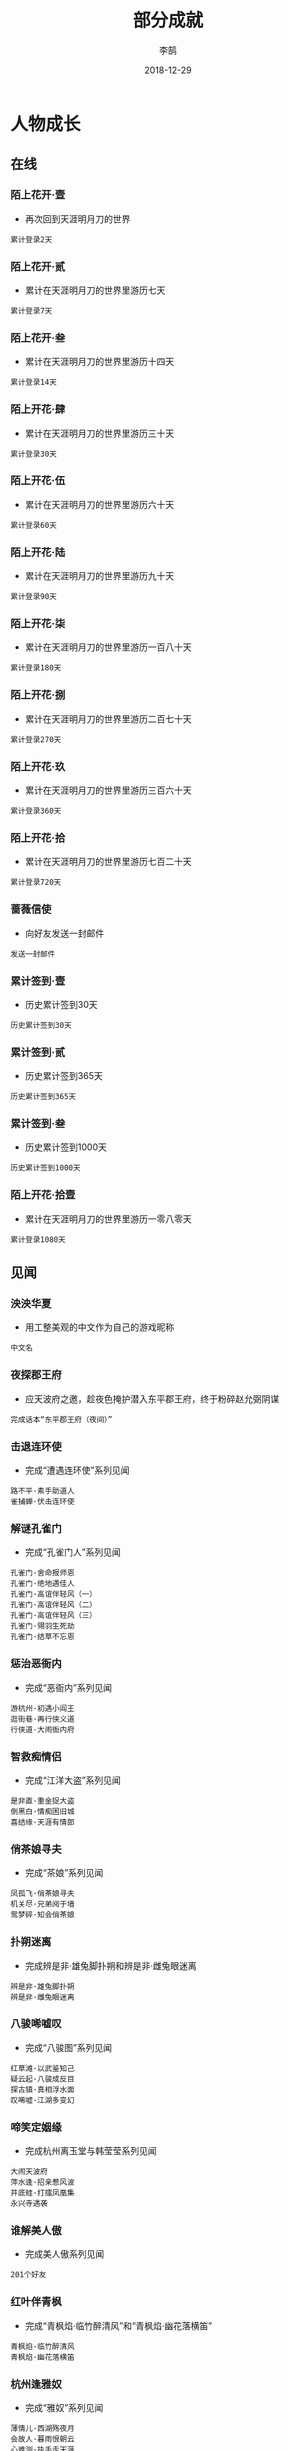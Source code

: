 #+TITLE: 部分成就
#+AUTHOR: 李鹄
#+DATE: 2018-12-29

* 人物成长
** 在线
*** 陌上花开·壹
- 再次回到天涯明月刀的世界
#+BEGIN_EXAMPLE
累计登录2天
#+END_EXAMPLE

*** 陌上花开·贰
- 累计在天涯明月刀的世界里游历七天
#+BEGIN_EXAMPLE
累计登录7天
#+END_EXAMPLE

*** 陌上花开·叁
- 累计在天涯明月刀的世界里游历十四天
#+BEGIN_EXAMPLE
累计登录14天
#+END_EXAMPLE

*** 陌上开花·肆
- 累计在天涯明月刀的世界里游历三十天
#+BEGIN_EXAMPLE
累计登录30天
#+END_EXAMPLE

*** 陌上开花·伍
- 累计在天涯明月刀的世界里游历六十天
#+BEGIN_EXAMPLE
累计登录60天
#+END_EXAMPLE

*** 陌上开花·陆
- 累计在天涯明月刀的世界里游历九十天
#+BEGIN_EXAMPLE
累计登录90天
#+END_EXAMPLE

*** 陌上开花·柒
- 累计在天涯明月刀的世界里游历一百八十天
#+BEGIN_EXAMPLE
累计登录180天
#+END_EXAMPLE

*** 陌上开花·捌
- 累计在天涯明月刀的世界里游历二百七十天
#+BEGIN_EXAMPLE
累计登录270天
#+END_EXAMPLE

*** 陌上开花·玖
- 累计在天涯明月刀的世界里游历三百六十天
#+BEGIN_EXAMPLE
累计登录360天
#+END_EXAMPLE

*** 陌上开花·拾
- 累计在天涯明月刀的世界里游历七百二十天
#+BEGIN_EXAMPLE
累计登录720天
#+END_EXAMPLE

*** 蔷薇信使
- 向好友发送一封邮件
#+BEGIN_EXAMPLE
发送一封邮件
#+END_EXAMPLE

*** 累计签到·壹
- 历史累计签到30天
#+BEGIN_EXAMPLE
历史累计签到30天
#+END_EXAMPLE

*** 累计签到·贰
- 历史累计签到365天
#+BEGIN_EXAMPLE
历史累计签到365天
#+END_EXAMPLE

*** 累计签到·叁
- 历史累计签到1000天
#+BEGIN_EXAMPLE
历史累计签到1000天
#+END_EXAMPLE

*** 陌上开花·拾壹
- 累计在天涯明月刀的世界里游历一零八零天
#+BEGIN_EXAMPLE
累计登录1080天
#+END_EXAMPLE

** 见闻
*** 泱泱华夏
- 用工整美观的中文作为自己的游戏昵称
#+BEGIN_EXAMPLE
中文名
#+END_EXAMPLE

*** 夜探郡王府
- 应天波府之邀，趁夜色掩护潜入东平郡王府，终于粉碎赵允弼阴谋
#+BEGIN_EXAMPLE
完成话本“东平郡王府（夜间）”
#+END_EXAMPLE

*** 击退连环使
- 完成“遭遇连环使”系列见闻
#+BEGIN_EXAMPLE
路不平·素手助道人
雀捕蝉·伏击连环使
#+END_EXAMPLE

*** 解谜孔雀门
- 完成“孔雀门人”系列见闻
#+BEGIN_EXAMPLE
孔雀门·舍命报师恩
孔雀门·绝地遇佳人
孔雀门·高谊伴轻风（一）
孔雀门·高谊伴轻风（二）
孔雀门·高谊伴轻风（三）
孔雀门·翎羽生死劫
孔雀门·结草不忘恩
#+END_EXAMPLE

*** 惩治恶衙内
- 完成“恶衙内”系列见闻
#+BEGIN_EXAMPLE
游杭州·初遇小阎王
逛街巷·再行侠义道
行侠道·大闹衙内府
#+END_EXAMPLE

*** 智救痴情侣
- 完成“江洋大盗”系列见闻
#+BEGIN_EXAMPLE
是非直·重金捉大盗
倒黑白·情痴困旧城
喜结缘·天涯有情郎
#+END_EXAMPLE

*** 俏茶娘寻夫
- 完成“茶娘”系列见闻
#+BEGIN_EXAMPLE
凤孤飞·俏茶娘寻夫
机关尽·兄弟阋于墙
鸳梦碎·知会俏茶娘
#+END_EXAMPLE

*** 扑朔迷离
- 完成辨是非·雄兔脚扑朔和辨是非·雌兔眼迷离
#+BEGIN_EXAMPLE
辨是非·雄兔脚扑朔
辨是非·雌兔眼迷离
#+END_EXAMPLE

*** 八骏唏嘘叹
- 完成“八骏图”系列见闻
#+BEGIN_EXAMPLE
红草滩·以武鉴知己
疑云起·八骏成反目
探古镇·真相浮水面
叹唏嘘·江湖多变幻
#+END_EXAMPLE

*** 啼笑定姻缘
- 完成杭州离玉堂与韩莹莹系列见闻
#+BEGIN_EXAMPLE
大闹天波府
萍水逢·招亲惹风波
井底蛙·打擂凤凰集
永兴寺遇袭
#+END_EXAMPLE

*** 谁解美人傲
- 完成美人傲系列见闻
#+BEGIN_EXAMPLE
201个好友
#+END_EXAMPLE

*** 红叶伴青枫
- 完成“青枫焰·临竹醉清风”和“青枫焰·幽花落横笛”
#+BEGIN_EXAMPLE
青枫焰·临竹醉清风
青枫焰·幽花落横笛
#+END_EXAMPLE

*** 杭州逢雅奴
- 完成“雅奴”系列见闻
#+BEGIN_EXAMPLE
薄情儿·西湖殇夜月
会故人·暮雨恨朝云
心难测·执手走天涯
#+END_EXAMPLE

*** 见闻杭州
- 在杭州完成6个单次见闻（含故事见闻、教学见闻）
#+BEGIN_EXAMPLE
杭州
#+END_EXAMPLE

*** 见闻江南
- 在江南完成6个故事性见闻（含故事见闻、教学见闻）
#+BEGIN_EXAMPLE
江南
#+END_EXAMPLE

*** 见闻东越
- 在东越完成17个故事性见闻（含故事见闻、教学见闻）
#+BEGIN_EXAMPLE
东越
#+END_EXAMPLE

*** 见闻徐海
- 在徐海完成7个故事性见闻（含故事见闻、教学见闻）
#+BEGIN_EXAMPLE
徐海
#+END_EXAMPLE

*** 问水庄
- 完成问水庄系列见闻
#+BEGIN_EXAMPLE
问水庄
#+END_EXAMPLE

*** 佛语禅心
- 完成九华佛语禅心任务的隐藏分支
#+BEGIN_EXAMPLE
佛语禅心
#+END_EXAMPLE

*** 余音绕梁
- 完成九华君子六艺任务的隐藏分支
#+BEGIN_EXAMPLE
余音绕梁
#+END_EXAMPLE

*** 万点繁星
- 完成唐门门派见闻
#+BEGIN_EXAMPLE
闻旧事·闲潭竹影幽
孝女心·思亲天一房
#+END_EXAMPLE

*** 剑履山河
- 完成太白门派见闻
#+BEGIN_EXAMPLE
祭故人·沉剑池往事
镇蛊毒·终身伴白雪
#+END_EXAMPLE

*** 天地不仁
- 完成真武门派见闻
#+BEGIN_EXAMPLE
道者心·有情亦无情
识蔷薇·人外有高人
#+END_EXAMPLE

*** 星河倒卷
- 完成神威门派见闻
#+BEGIN_EXAMPLE
很难偿·故园失手足
斩奸邪·风沙起大漠
#+END_EXAMPLE

*** 龙震百里
- 完成丐帮门派见闻
#+BEGIN_EXAMPLE
思无邪·无猜亦无忧
风华茂·少年展头角
#+END_EXAMPLE

*** 重华乱舞
- 完成天香门派见闻
#+BEGIN_EXAMPLE
步花间·稚童踪难觅
梦行云·莫问花解语
#+END_EXAMPLE

*** 万里残阳
- 完成杭州系列见闻（低级）
#+BEGIN_EXAMPLE
优昙花·夺花尽心计
缔情缘·永兴寺遇袭
黑与白·子夜露锋芒
#+END_EXAMPLE

*** 谁应帝王
- 完成江南系列见闻
#+BEGIN_EXAMPLE
美人傲·月夜望星河
茶瓶儿·难解女儿心
青枫焰·临竹醉清风
风骤起·携手破连环
何为侠·尽在不言中
照孤星·挥剑破孤星
#+END_EXAMPLE

*** 浪迹天涯
- 完成东越系列见闻
#+BEGIN_EXAMPLE
雀捕蝉·伏击连环使
凤孤飞·知会俏茶娘
是非直·天涯有情郎
#+END_EXAMPLE

*** 独立寒江
- 完成杭州系列见闻（高级）
#+BEGIN_EXAMPLE
心难测·执手走天涯
空余恨·惨雨红衣林
姊妹缘·曲远暗香随
#+END_EXAMPLE

*** 龙吟水上
- 完成九华系列见闻
#+BEGIN_EXAMPLE
酬知己·高谊伴轻风
孔雀门·翎羽生死劫
芳心苦·绝地遇佳人
辨是非·雌兔眼迷离
#+END_EXAMPLE

*** 义薄云天
- 完成徐海系列见闻
#+BEGIN_EXAMPLE
神刀谱·江湖多变幻
江湖醉·一世为兄弟
情两难系列见闻
#+END_EXAMPLE

*** 心如明镜
- 完成开封系列见闻
#+BEGIN_EXAMPLE
双全法·一念在人间
盗有道·赤子起顽心
#+END_EXAMPLE

*** 情天恨海
- 完成秦川系列见闻
#+BEGIN_EXAMPLE
天魔影·一剑荡群魔
白毛怪·此情成追忆
#+END_EXAMPLE

*** 五仙灭地
- 完成五毒门派见闻
#+BEGIN_EXAMPLE
祭亡妻·年年一相聚
讲旧事·代代有传奇
#+END_EXAMPLE

*** 情两难
- 完成情两难系列见闻
#+BEGIN_EXAMPLE
情两难·恩怨总难平
情两难·恩仇多变换
#+END_EXAMPLE

*** 神鬼夜哭
- 完成神刀门派见闻
#+BEGIN_EXAMPLE
万仞峰·饮流怀其源
驯鹰师·神鹰云梦泽
#+END_EXAMPLE

*** 沧溟九歌
- 完成移花门派见闻
#+BEGIN_EXAMPLE
云中词·谁寄锦书来
护花人·轻舟似群星
#+END_EXAMPLE

*** 巨浪白鱼
- 在国风运动节中钓到50条白色大鱼
#+BEGIN_EXAMPLE
白色大鱼50条
#+END_EXAMPLE

*** 巨浪青鲲
- 在国风运动节中钓到50条青色大鱼
#+BEGIN_EXAMPLE
青色大鱼50条
#+END_EXAMPLE

*** 巨浪赤虹
- 在国风运动节中钓到50条赤色大鱼
#+BEGIN_EXAMPLE
赤虹50条
#+END_EXAMPLE

*** 心细如毫
- 在国风运动节中钓到10只籽虾
#+BEGIN_EXAMPLE
籽虾10只
#+END_EXAMPLE

*** 慧眼如炬
- 在国风运动节中钓到10只金色绒毛小蟹
#+BEGIN_EXAMPLE
金色绒毛小蟹10只
#+END_EXAMPLE

*** 时速不限
- 国风运动节中完成5次赛马
#+BEGIN_EXAMPLE
国风运动节中参与5次赛马
#+END_EXAMPLE

*** 百晓全书
- 国风运动节期间完成10次明辨真假
#+BEGIN_EXAMPLE
国风运动节期间完成10次明辨真假
#+END_EXAMPLE

*** 全面发展
- 达成国风运动节期间所有成就
#+BEGIN_EXAMPLE
巨浪白鱼
巨浪青鲲
巨浪赤虹
心细如毫
慧眼如炬
时速不限
百晓全书
#+END_EXAMPLE

*** 吃鱼让我快乐
- 节日期间，鱼类菜式各吃过10份以上
#+BEGIN_EXAMPLE
红烧划水10份
剁椒鱼头10份
萝卜鱼头汤10份
豆瓣全鱼10份
糖醋鱼10份
#+END_EXAMPLE

*** 暖心饺子
- 节日期间，四种饺子各送出一份
#+BEGIN_EXAMPLE
飞剑童的猪肉饺子
飞剑童的牛肉饺子
飞剑童的羊肉饺子
飞剑童的鸡蛋饺子
#+END_EXAMPLE

*** 万物有灵
- 节日期间，飞剑童的饺子喂给小猫或小狗三次
#+BEGIN_EXAMPLE
飞剑童的羊肉饺子
飞剑童的鸡蛋饺子
#+END_EXAMPLE

*** 满头是雪
- 完成五次打雪仗日常任务
#+BEGIN_EXAMPLE
打雪仗5次
#+END_EXAMPLE

*** 玩疯了！
- 在单场打雪仗中获得80分
#+BEGIN_EXAMPLE
打雪仗80分
#+END_EXAMPLE

*** 隐藏菜谱
- 获得隐藏菜谱
#+BEGIN_EXAMPLE
隐藏菜谱
#+END_EXAMPLE

*** 铃儿响叮当
- 为西域老人找回三次铃铛
#+BEGIN_EXAMPLE
圣诞老人的铃铛
#+END_EXAMPLE

*** 是你？
- 完成2018元旦特殊剧情“天上白玉京，人间生死劫”
#+BEGIN_EXAMPLE
天上白玉京人间生死劫
#+END_EXAMPLE

*** 忙碌一冬
- 达成以上所有
#+BEGIN_EXAMPLE
吃鱼让我快乐
暖心饺子
万物有灵
满头是雪
玩疯了！
隐藏菜谱
铃儿响叮当
是你？
#+END_EXAMPLE

*** 堆个大雪人·天峰盟
- 所在服务器的天峰盟的雪人堆成了
#+BEGIN_EXAMPLE
天峰盟雪人
#+END_EXAMPLE

*** 堆个大雪人·青龙会
- 所在服务器的青龙会的雪人堆成了
#+BEGIN_EXAMPLE
青龙会雪人
#+END_EXAMPLE

*** 雪里咕噜
- 上交了五次堆雪人的材料
#+BEGIN_EXAMPLE
帮助天峰盟堆雪人
帮助青龙会堆雪人
#+END_EXAMPLE

*** 越滚越大
- 完成“雪里咕噜”和“堆个大雪人”
#+BEGIN_EXAMPLE
雪里咕噜
雪人堆成
#+END_EXAMPLE

*** 雪人堆成了
- 青龙会或天峰盟的雪人堆成了
#+BEGIN_EXAMPLE
天峰盟雪人
青龙会雪人
#+END_EXAMPLE

** 等级
*** 侠·初入江湖
- 触动初入江湖（30级）的等级封印
#+BEGIN_EXAMPLE
首个激活等级封印
#+END_EXAMPLE

*** 智·江湖百业
- 触动江湖百业（40级）的等级封印
#+BEGIN_EXAMPLE
首个激活等级封印
#+END_EXAMPLE

*** 凛·剑试蔷薇
- 触动剑试蔷薇（50级）的等级封印
#+BEGIN_EXAMPLE
首个激活等级封印
#+END_EXAMPLE

*** 霸·天下盟会
- 触动天下盟会（60级）的等级封印
#+BEGIN_EXAMPLE
首个激活等级封印
#+END_EXAMPLE

*** 策·九华叠翠
- 触动九华叠翠（70级）的等级封印
#+BEGIN_EXAMPLE
首个激活等级封印
#+END_EXAMPLE

*** 舞·天香传世
- 触动天香传世（80级）的等级封印
#+BEGIN_EXAMPLE
首个激活等级封印
#+END_EXAMPLE

*** 暗·东京华梦
- 触动东京华梦（90级）的等级封印
#+BEGIN_EXAMPLE
首个激活等级封印
#+END_EXAMPLE

*** 笑·沧海月明
- 触动沧海月明（100级）的等级封印
#+BEGIN_EXAMPLE
首个激活等级封印
#+END_EXAMPLE

*** 梦·东海极境
- 触动东海极境（终极封印）的等级封印
#+BEGIN_EXAMPLE
首个激活等级封印
#+END_EXAMPLE

*** 陌上花开
- 不删档侠士专享
#+BEGIN_EXAMPLE
不删档侠士专享
#+END_EXAMPLE

*** 会饮天下
- 会员礼包尊享
#+BEGIN_EXAMPLE
会员礼包尊享
#+END_EXAMPLE

*** 兰陵霸唱
- 豪华蓝钻礼包尊享
#+BEGIN_EXAMPLE
豪华蓝钻礼包尊享
#+END_EXAMPLE

*** 心悦君兮
- 心悦会员尊享
#+BEGIN_EXAMPLE
心悦会员尊享
#+END_EXAMPLE

*** 盛世君临
- 心悦会员尊享2
#+BEGIN_EXAMPLE
心悦会员尊享2
#+END_EXAMPLE

*** 金璧梦回
- 黄钻礼包尊享
#+BEGIN_EXAMPLE
黄钻礼包尊享
#+END_EXAMPLE

*** 翠影菁华
- 绿钻礼包尊享
#+BEGIN_EXAMPLE
绿钻礼包尊享
#+END_EXAMPLE

*** 极地曙光
- TGP礼包尊享
#+BEGIN_EXAMPLE
TGP礼包尊享
#+END_EXAMPLE

*** 初试身手
- 等级达到10级
#+BEGIN_EXAMPLE
达到10级
#+END_EXAMPLE

*** 初入江湖
- 等级达到20级
#+BEGIN_EXAMPLE
达到20级
#+END_EXAMPLE

*** 小有名气
- 等级达到30级
#+BEGIN_EXAMPLE
达到30级
#+END_EXAMPLE

*** 行走江湖
- 等级达到40级
#+BEGIN_EXAMPLE
达到40级
#+END_EXAMPLE

*** 堪负重任
- 等级达到50级
#+BEGIN_EXAMPLE
达到50级
#+END_EXAMPLE

*** 侠行四方
- 等级达到60级
#+BEGIN_EXAMPLE
达到60级
#+END_EXAMPLE

*** 八荒豪杰
- 等级达到70级
#+BEGIN_EXAMPLE
达到70级
#+END_EXAMPLE

*** 独步武林
- 等级达到80级
#+BEGIN_EXAMPLE
达到80级
#+END_EXAMPLE

*** 名动天下
- 等级达到90级
#+BEGIN_EXAMPLE
达到90级
#+END_EXAMPLE

*** 威震江湖
- 等级达到100级
#+BEGIN_EXAMPLE
达到100级
#+END_EXAMPLE

*** 融会贯通
- 学习完毕所有的本门派技能
#+BEGIN_EXAMPLE
门派技能
#+END_EXAMPLE

** 金钱
*** 初识孔方
- 获取金钱达到100金
#+BEGIN_EXAMPLE
100金
#+END_EXAMPLE

*** 积少成多
- 获取金钱达到1000金
#+BEGIN_EXAMPLE
1000金
#+END_EXAMPLE

*** 富甲一方
- 获取金钱达到10000金
#+BEGIN_EXAMPLE
10000金
#+END_EXAMPLE

*** 堆金积玉
- 获取金钱达到100000金
#+BEGIN_EXAMPLE
100000金
#+END_EXAMPLE

*** 腰缠万贯
- 获取金钱达到500000金
#+BEGIN_EXAMPLE
获取金钱达到500000金
#+END_EXAMPLE

*** 富可敌国
- 获取金钱达到1500000金
#+BEGIN_EXAMPLE
获取金钱达到1500000金
#+END_EXAMPLE

*** 纸醉金迷
- 获取金钱达到5000000金
#+BEGIN_EXAMPLE
获取金钱达到5000000金
#+END_EXAMPLE

*** 一掷千金
- 花费超过1000金
#+BEGIN_EXAMPLE
花费1000金
#+END_EXAMPLE

*** 散尽复来
- 花费超过10000金
#+BEGIN_EXAMPLE
花费10000金
#+END_EXAMPLE

*** 挥金如土
- 花费超过100000金
#+BEGIN_EXAMPLE
花费100000金
#+END_EXAMPLE

*** 拨万轮千
- 花费超过500000金
#+BEGIN_EXAMPLE
花费超过500000金
#+END_EXAMPLE

*** 钟鸣鼎食
- 花费超过1500000金
#+BEGIN_EXAMPLE
花费超过1500000金
#+END_EXAMPLE

*** 身外之物
- 花费超过5000000金
#+BEGIN_EXAMPLE
花费超过5000000金
#+END_EXAMPLE

*** 富有四海
- 获取金钱达到10000000金
#+BEGIN_EXAMPLE
获取金钱达到10000000金
#+END_EXAMPLE

*** 身外之物·二
- 花费超过8000000金
#+BEGIN_EXAMPLE
花费超过8000000金
#+END_EXAMPLE

*** 身外之物·三
- 花费超过10000000金
#+BEGIN_EXAMPLE
花费超过10000000金
#+END_EXAMPLE

** 话本
*** 重创神武门
- 神刀堂与神武门的恩怨终需做个了断，经此一战，马芳玲与杜云松虽逃走，但孤魂断常、郝厨子与苗天王伏诛，神武门已元气大伤。\n
#+BEGIN_EXAMPLE
完成话本“普通·强袭神武门”
#+END_EXAMPLE

*** 疾速神武门
- 在半小时的时间内完成话本：普通·强袭神武门
#+BEGIN_EXAMPLE
神武门
#+END_EXAMPLE

*** 疾速夜探郡王府
- 在一刻钟的时间内完成话本：夜探郡王府
#+BEGIN_EXAMPLE
夜探郡王府
#+END_EXAMPLE

*** 强攻郡王府
- 应天波府之邀，强行攻入东平郡王府，击败赵允弼
#+BEGIN_EXAMPLE
完成话本“东平郡王府（白天）”
#+END_EXAMPLE

*** 疾速强攻郡王府
- 在半小时的时间内完成话本：鏖战郡王府
#+BEGIN_EXAMPLE
强攻郡王府
#+END_EXAMPLE

*** 扬威龙首山
- 盘踞在龙首山天泉山庄的十二连环坞老大“鹰眼老七”盗走孔雀翎，杀上龙首山后虽未能夺回，却也震慑了幕后黑手。
#+BEGIN_EXAMPLE
完成话本“龙首山”
#+END_EXAMPLE

*** 疾速龙首山
- 在半小时的时间内完成话本：普通·荡平龙首山
#+BEGIN_EXAMPLE
龙首山
#+END_EXAMPLE

*** 突袭血衣楼
- 血衣楼现今防守空虚。离盟主传书，你可先行集结人马，捣毁其留守部队，为来日总攻奠定胜机
#+BEGIN_EXAMPLE
血衣楼
#+END_EXAMPLE

*** 浴血龙首山
- 前次龙首山扬威，如今鹰眼老七已重整人马再战，浴血龙首山！
#+BEGIN_EXAMPLE
浴血龙首山
#+END_EXAMPLE

*** 雨夜镇天牢
- 蛇王神算子和黑蜈蚣带人趁着雨夜前来劫狱，务必要阻止黑街的这次行动！
#+BEGIN_EXAMPLE
雨夜镇天牢
#+END_EXAMPLE

*** 实至名归
- 以超过95分的分数ROLL到物品
#+BEGIN_EXAMPLE
掷出95点
#+END_EXAMPLE

*** 命中无时莫强求
- 虽然掷出了超过95分，还是未获得物品
#+BEGIN_EXAMPLE
掷出95点
#+END_EXAMPLE

*** 命里有时终须有
- 虽然掷出了不到10分，还是赢得了物品
#+BEGIN_EXAMPLE
掷出10点
#+END_EXAMPLE

*** 手慢无
- 虽然掷出了100分，因为时间顺序原因还是未获得物品
#+BEGIN_EXAMPLE
掷出100点
#+END_EXAMPLE

*** 手快有
- 虽然掷出了1分，因为时间顺序原因还是获得了物品
#+BEGIN_EXAMPLE
掷出1点
#+END_EXAMPLE

*** 血战苍梧城
- 万里杀传出消息，青龙会潜堂所在已经查清，就是位于燕云西南的古城苍梧。萧四无更获得了大悲赋的三式，在其中修炼。苍梧城易守难攻，青龙会卧虎藏龙，此战极其凶险。
#+BEGIN_EXAMPLE
血战苍梧城
#+END_EXAMPLE

*** 挑战·血战苍梧城
- 万里杀传出消息，青龙会潜堂所在已经查清，就是位于燕云西南的古城苍梧。萧四无更获得了大悲赋的三式，在其中修炼。苍梧城易守难攻，青龙会卧虎藏龙，此战极其凶险。
#+BEGIN_EXAMPLE
浴血苍梧城
#+END_EXAMPLE

*** 普通·天峰会八荒
- 八荒本独立世外，如今决意与四盟携手，正面对抗青龙会。八荒师兄师姐们严阵以待，只有通过了他们考验的精锐之师，才有资格前往万雪窟极凶之地一探。
#+BEGIN_EXAMPLE
普通·天峰会八荒
#+END_EXAMPLE

*** 挑战·天峰会八荒
- 八荒本独立世外，如今决意与四盟携手，正面对抗青龙会。八荒师兄师姐们严阵以待，只有通过了他们考验的精锐之师，才有资格前往万雪窟极凶之地一探。
#+BEGIN_EXAMPLE
挑战·天峰会八荒
#+END_EXAMPLE

*** 普通·喋血万雪窟
- 八荒查明，百晓生掳掠八荒弟子炼制药人之所在秘密巢穴，正是万雪窟。万雪窟中无数百晓生座下精英，更有诡奇之物，凶险异常。八荒唯选精锐，结队前往刺探征伐。
#+BEGIN_EXAMPLE
普通·喋血万雪窟
#+END_EXAMPLE

*** 挑战·喋血万雪窟
- 八荒查明，百晓生掳掠八荒弟子炼制药人之所在秘密巢穴，正是万雪窟。万雪窟中无数百晓生座下精英，更有诡奇之物，凶险异常。八荒唯选精锐，结队前往刺探征伐。
#+BEGIN_EXAMPLE
挑战·喋血万雪窟
#+END_EXAMPLE

*** 十二楼五城·修罗
- 十二楼五城是一系列青龙会历经千百年的秘密藏宝之地，只有百晓生知晓其真正秘密。修罗城位于燕云深处，由修罗王镇守炼狱房，极其凶险，其内藏有陨石之焰，可铸神兵。
#+BEGIN_EXAMPLE
十二楼五城·修罗
#+END_EXAMPLE

*** 挑战·琴魔
- 百晓生已走，琴音却未绝。随独孤师兄和公孙师兄去会会这个琴魔！
#+BEGIN_EXAMPLE
挑战·琴魔
#+END_EXAMPLE

*** 普通·开封会八荒
- 叶开约战开封擂台
#+BEGIN_EXAMPLE
普通·开封会八荒
#+END_EXAMPLE

*** 挑战·开封会八荒
- 叶开约战开封擂台
#+BEGIN_EXAMPLE
挑战·开封会八荒
#+END_EXAMPLE

*** 普通·决战嘲天宫
- 青龙会密室
#+BEGIN_EXAMPLE
普通·决战嘲天宫
#+END_EXAMPLE

*** 挑战·决战嘲天宫
- 青龙会密室
#+BEGIN_EXAMPLE
挑战·决战嘲天宫
#+END_EXAMPLE

*** 普通·东海会四盟
- 接受子桑不墨邀请，得四盟主相助，以移花醉心之试的方法，于东海解毒。
#+BEGIN_EXAMPLE
普通·东海会四盟
#+END_EXAMPLE

*** 挑战·东海会四盟
- 接受子桑不墨邀请，得四盟主相助，以移花醉心之试的方法，于东海解毒。
#+BEGIN_EXAMPLE
挑战·东海会四盟
#+END_EXAMPLE

*** 普通·雨夜破天牢
- 受沈孤鸿所托，前往开封大相国寺底下的皇城天牢，救出一众黑街英雄。
#+BEGIN_EXAMPLE
普通·雨夜破天牢
#+END_EXAMPLE

*** 挑战·雨夜破天牢
- 受沈孤鸿所托，前往开封大相国寺底下的皇城天牢，救出一众黑街英雄。
#+BEGIN_EXAMPLE
挑战·雨夜破天牢
#+END_EXAMPLE

** 剧情
*** 天涯蔷薇
- 完成九华剧情章节
#+BEGIN_EXAMPLE
完成九华全部任务
#+END_EXAMPLE

*** 燕云扬沙
- 完成神威门派剧情章节
#+BEGIN_EXAMPLE
完成全部神威任务
#+END_EXAMPLE

*** 秦川逐雪
- 完成太白门派剧情章节
#+BEGIN_EXAMPLE
秦川任务
#+END_EXAMPLE

*** 花海浮灯
- 完成天香门派剧情章节
#+BEGIN_EXAMPLE
天香剧情
#+END_EXAMPLE

*** 竹海微澜
- 完成唐门门派剧情章节
#+BEGIN_EXAMPLE
唐门剧情
#+END_EXAMPLE

*** 荆湖浪迹
- 完成丐帮门派剧情章节
#+BEGIN_EXAMPLE
丐帮剧情
#+END_EXAMPLE

*** 沧山观云
- 完成真武门派剧情章节
#+BEGIN_EXAMPLE
真武剧情
#+END_EXAMPLE

*** 初识刀意
- 完成杭州剧情章节
#+BEGIN_EXAMPLE
完成全部杭州任务
#+END_EXAMPLE

*** 飞燕击水
- 完成江南剧情章节
#+BEGIN_EXAMPLE
完成全部江南任务
#+END_EXAMPLE

*** 曾慕多情
- 完成东越剧情章节
#+BEGIN_EXAMPLE
完成全部东越任务
#+END_EXAMPLE

*** 再见孔雀
- 完成杭州高等级剧情章节
#+BEGIN_EXAMPLE
杭州高等级
#+END_EXAMPLE

*** 剑挑血衣
- 完成九华高等级剧情章节
#+BEGIN_EXAMPLE
九华高等级任务
#+END_EXAMPLE

*** 神刀出鞘
- 完成徐海剧情章节
#+BEGIN_EXAMPLE
完成徐海任务章节
#+END_EXAMPLE

*** 明月含悲
- 完成开封剧情章节
#+BEGIN_EXAMPLE
开封剧情
#+END_EXAMPLE

*** 玉锁冰心
- 完成秦川剧情章节
#+BEGIN_EXAMPLE
秦川剧情
#+END_EXAMPLE

*** 计夺连环
- 完成燕云剧情章节
#+BEGIN_EXAMPLE
燕云剧情
#+END_EXAMPLE

*** 人在天涯
- 完成以下的剧情章节
#+BEGIN_EXAMPLE
天涯蔷薇
初识刀意
飞燕击水
曾慕多情
再见孔雀
剑挑血衣
神刀出鞘
明月含悲
玉锁冰心
横沙血战
#+END_EXAMPLE

*** 日月天华
- 完成五毒门派章节
#+BEGIN_EXAMPLE
五毒门派·日月天华
#+END_EXAMPLE

*** 刀锋再临
- 完成神刀门派章节
#+BEGIN_EXAMPLE
神刀门派·神刀再临
#+END_EXAMPLE

*** 蜀地风流
- 完成巴蜀剧情章节
#+BEGIN_EXAMPLE
巴蜀剧情·蜀地风流
#+END_EXAMPLE

*** 初出茅庐
- 完成九华初出茅庐章节
#+BEGIN_EXAMPLE
神刀门派·神刀再临
#+END_EXAMPLE

*** 天命风流·青龙令
- 完成天命风流剧情章节，并选择了潜入卧底的剧情支线。
#+BEGIN_EXAMPLE
潜龙渊·天命风流
#+END_EXAMPLE

*** 天命风流·盟主令
- 完成天命风流剧情章节，并选择了接应卧底的剧情支线。
#+BEGIN_EXAMPLE
望龙潭·天命风流
#+END_EXAMPLE

*** 归来踏浪
- 完成移花门派章节
#+BEGIN_EXAMPLE
移花门派·归来踏浪
#+END_EXAMPLE

** 经脉
*** 经脉筑基
- 经脉贯通达到等级“经脉筑基”
#+BEGIN_EXAMPLE
经脉筑基
#+END_EXAMPLE

*** 初窥门径
- 经脉贯通达到等级“初窥门径”
#+BEGIN_EXAMPLE
初窥门径
#+END_EXAMPLE

*** 心有所得
- 经脉贯通达到等级“心有所得”
#+BEGIN_EXAMPLE
心有所得
#+END_EXAMPLE

*** 渐入佳境
- 经脉贯通达到等级“渐入佳境”
#+BEGIN_EXAMPLE
渐入佳境
#+END_EXAMPLE

*** 挥洒自如
- 经脉贯通达到等级“挥洒自如”
#+BEGIN_EXAMPLE
挥洒自如
#+END_EXAMPLE

*** 游刃有余
- 经脉贯通达到等级“游刃有余”
#+BEGIN_EXAMPLE
游刃有余
#+END_EXAMPLE

*** 行云流水
- 经脉贯通达到等级“行云流水”
#+BEGIN_EXAMPLE
行云流水
#+END_EXAMPLE

*** 炉火纯青
- 经脉贯通达到等级“炉火纯青”
#+BEGIN_EXAMPLE
炉火纯青
#+END_EXAMPLE

*** 登峰造极
- 经脉贯通达到等级“登峰造极”
#+BEGIN_EXAMPLE
登峰造极
#+END_EXAMPLE

*** 出神入化
- 经脉贯通达到等级“出神入化”
#+BEGIN_EXAMPLE
出神入化
#+END_EXAMPLE

** 功力
*** 初识武道·壹
- 31级后功力达到2000
#+BEGIN_EXAMPLE
功力达到2000
等级到达31级
#+END_EXAMPLE

*** 初识武道·贰
- 31级后功力达到2500
#+BEGIN_EXAMPLE
功力达到2500
等级到达31级
#+END_EXAMPLE

*** 潜心修武·壹
- 41级后功力达到3000
#+BEGIN_EXAMPLE
功力达到3000
等级到达41级
#+END_EXAMPLE

*** 潜心修武·贰
- 41级后功力达到3500
#+BEGIN_EXAMPLE
功力达到3500
等级到达41级
#+END_EXAMPLE

*** 武道初成·壹
- 51级后功力达到4000
#+BEGIN_EXAMPLE
功力达到4000
等级到达51级
#+END_EXAMPLE

*** 武道初成·贰
- 51级后功力达到4500
#+BEGIN_EXAMPLE
功力达到4500
等级到达51级
#+END_EXAMPLE

*** 武道初成·叁
- 51级后功力达到5000
#+BEGIN_EXAMPLE
功力达到5000
等级到达51级
#+END_EXAMPLE

*** 由武窥心·壹
- 61级后功力达到5500
#+BEGIN_EXAMPLE
功力达到5500
等级到达61级
#+END_EXAMPLE

*** 由武窥心·贰
- 61级后功力达到6000
#+BEGIN_EXAMPLE
功力达到6000
等级到达61级
#+END_EXAMPLE

*** 由武窥心·叁
- 61级后功力达到6500
#+BEGIN_EXAMPLE
功力达到6500
等级到达61级
#+END_EXAMPLE

*** 由心窥命·壹
- 71级后功力达到7000
#+BEGIN_EXAMPLE
功力达到7000
等级到达71级
#+END_EXAMPLE

*** 由心窥命·贰
- 71级后功力达到7500
#+BEGIN_EXAMPLE
功力达到7500
等级到达71级
#+END_EXAMPLE

*** 由心窥命·叁
- 71级后功力达到8000
#+BEGIN_EXAMPLE
功力达到8000
等级到达71级
#+END_EXAMPLE

*** 由命窥天·壹
- 81级后功力达到8500
#+BEGIN_EXAMPLE
功力达到8500
等级到达81级
#+END_EXAMPLE

*** 由命窥天·贰
- 81级后功力达到9000
#+BEGIN_EXAMPLE
功力达到9000
等级到达81级
#+END_EXAMPLE

*** 由命窥天·叁
- 81级后功力达到9500
#+BEGIN_EXAMPLE
功力达到9500
等级到达81级
#+END_EXAMPLE

*** 由命窥天·肆
- 81级后功力达到10000
#+BEGIN_EXAMPLE
功力达到10000
等级到达81级
#+END_EXAMPLE

*** 武道登峰·壹
- 85级后功力达到11000
#+BEGIN_EXAMPLE
功力达到11000
等级到达85级
#+END_EXAMPLE

*** 武道登峰·贰
- 85级后功力达到12000
#+BEGIN_EXAMPLE
功力达到12000
等级到达85级
#+END_EXAMPLE

*** 武道登峰·叁
- 90级后功力达到12500
#+BEGIN_EXAMPLE
功力达到12500
等级到达90级
#+END_EXAMPLE

*** 武道登峰·肆
- 90级后功力达到13000
#+BEGIN_EXAMPLE
功力达到13000
等级到达90级
#+END_EXAMPLE

*** 武道登峰·伍
- 90级后功力达到13500
#+BEGIN_EXAMPLE
功力达到13500
等级到达90级
#+END_EXAMPLE

*** 武道登峰·陆
- 90级后功力达到14000
#+BEGIN_EXAMPLE
功力达到14000
等级到达90级
#+END_EXAMPLE

*** 武道登峰·柒
- 90级后功力达到14500
#+BEGIN_EXAMPLE
功力达到14500
等级到达90级
#+END_EXAMPLE

*** 武道登峰·捌
- 90级后功力达到15000
#+BEGIN_EXAMPLE
功力达到15000
等级到达90级
#+END_EXAMPLE

*** 武道登峰·玖
- 90级后功力达到15500
#+BEGIN_EXAMPLE
功力达到15500
等级到达90级
#+END_EXAMPLE

*** 武道登峰·拾
- 90级后功力达到16000
#+BEGIN_EXAMPLE
功力达到16000
等级到达90级
#+END_EXAMPLE

*** 武心造极·壹
- 90级后功力达到16500
#+BEGIN_EXAMPLE
功力达到16500
等级到达90级
#+END_EXAMPLE

*** 武心造极·贰
- 90级后功力达到17000
#+BEGIN_EXAMPLE
功力达到17000
等级到达90级
#+END_EXAMPLE

*** 武心造极·叁
- 90级后功力达到17500
#+BEGIN_EXAMPLE
功力达到17500
等级到达90级
#+END_EXAMPLE

*** 武心造极·肆
- 90级后功力达到18000
#+BEGIN_EXAMPLE
功力达到18000
等级到达90级
#+END_EXAMPLE

*** 武心造极·伍
- 90级后功力达到18250
#+BEGIN_EXAMPLE
功力达到18250
等级到达90级
#+END_EXAMPLE

*** 武心造极·陆
- 90级后功力达到18500
#+BEGIN_EXAMPLE
功力达到18500
等级到达90级
#+END_EXAMPLE

*** 武心造极·柒
- 90级后功力达到18750
#+BEGIN_EXAMPLE
功力达到18750
等级到达90级
#+END_EXAMPLE

*** 武心造极·捌
- 90级后功力达到19000
#+BEGIN_EXAMPLE
功力达到19000
等级到达90级
#+END_EXAMPLE

*** 武心造极·玖
- 90级后功力达到19250
#+BEGIN_EXAMPLE
功力达到19250
等级到达90级
#+END_EXAMPLE

*** 武心造极·拾
- 90级后功力达到19500
#+BEGIN_EXAMPLE
功力达到19500
等级到达90级
#+END_EXAMPLE

*** 武心造极·拾壹
- 90级后功力达到19750
#+BEGIN_EXAMPLE
功力达到19750
等级到达90级
#+END_EXAMPLE

*** 盖世武魂·壹
- 90级后功力达到20000
#+BEGIN_EXAMPLE
功力达到20000
等级到达90级
#+END_EXAMPLE

*** 盖世武魂·贰
- 90级后功力达到20250
#+BEGIN_EXAMPLE
功力达到20250
等级到达90级
#+END_EXAMPLE

*** 盖世武魂·叁
- 90级后功力达到20500
#+BEGIN_EXAMPLE
功力达到20500
等级到达90级
#+END_EXAMPLE

*** 盖世武魂·肆
- 90级后功力达到20750
#+BEGIN_EXAMPLE
功力达到20750
等级到达90级
#+END_EXAMPLE

*** 盖世武魂·伍
- 90级后功力达到21000
#+BEGIN_EXAMPLE
功力达到21000
等级到达90级
#+END_EXAMPLE

*** 盖世武魂·陆
- 90级后功力达到21250
#+BEGIN_EXAMPLE
功力达到21250
等级到达90级
#+END_EXAMPLE

*** 盖世武魂·柒
- 90级后功力达到21500
#+BEGIN_EXAMPLE
功力达到21500
等级到达90级
#+END_EXAMPLE

*** 盖世武魂·捌
- 90级后功力达到21750
#+BEGIN_EXAMPLE
功力达到21750
等级到达90级
#+END_EXAMPLE

*** 盖世武魂·玖
- 90级后功力达到22000
#+BEGIN_EXAMPLE
功力达到22000
等级到达90级
#+END_EXAMPLE

*** 盖世武魂·拾
- 90级后功力达到22100
#+BEGIN_EXAMPLE
功力达到22100
等级到达90级
#+END_EXAMPLE

*** 盖世武魂·拾壹
- 90级后功力达到22200
#+BEGIN_EXAMPLE
功力达到22200
等级到达90级
#+END_EXAMPLE

*** 盖世武魂·拾贰
- 90级后功力达到22300
#+BEGIN_EXAMPLE
功力达到22300
等级到达90级
#+END_EXAMPLE

*** 无双武境
- 95级后功力达到22400
#+BEGIN_EXAMPLE
22400
等级到达95级
#+END_EXAMPLE

*** 无双武境·贰
- 95级后功力达到22500
#+BEGIN_EXAMPLE
22500
等级到达95级
#+END_EXAMPLE

*** 无双武境·叁
- 95级后功力达到22750
#+BEGIN_EXAMPLE
22750
等级到达95级
#+END_EXAMPLE

*** 无双武境·肆
- 95级后功力达到23000
#+BEGIN_EXAMPLE
23000
等级到达95级
#+END_EXAMPLE

*** 无双武境·伍
- 95级后功力达到23250
#+BEGIN_EXAMPLE
23250
等级到达95级
#+END_EXAMPLE

*** 无双武境·陆
- 95级后功力达到23500
#+BEGIN_EXAMPLE
23500
等级到达95级
#+END_EXAMPLE

*** 无双武境·柒
- 95级后功力达到23750
#+BEGIN_EXAMPLE
23750
等级到达95级
#+END_EXAMPLE

*** 无双武境·捌
- 95级后功力达到24000
#+BEGIN_EXAMPLE
24000
等级到达95级
#+END_EXAMPLE

*** 无双武境·玖
- 95级后功力达到24250
#+BEGIN_EXAMPLE
24250
等级到达95级
#+END_EXAMPLE

*** 无双武境·拾
- 95级后功力达到24500
#+BEGIN_EXAMPLE
24500
等级到达95级
#+END_EXAMPLE

*** 无双武境·拾壹
- 95级后功力达到24750
#+BEGIN_EXAMPLE
24750
等级到达95级
#+END_EXAMPLE

*** 无双武境·拾贰
- 95级后功力达到25000
#+BEGIN_EXAMPLE
25000
等级到达95级
#+END_EXAMPLE

*** 剑者·逸
- 功力37000获得头顶图案
#+BEGIN_EXAMPLE
37000
等级到达100级
#+END_EXAMPLE

*** 武镇寰宇·壹
- 100级后功力达到25200
#+BEGIN_EXAMPLE
25200
等级到达100级
#+END_EXAMPLE

*** 武镇寰宇·贰
- 100级后功力达到25400
#+BEGIN_EXAMPLE
25400
等级到达100级
#+END_EXAMPLE

*** 武镇寰宇·叁
- 100级后功力达到25600
#+BEGIN_EXAMPLE
25600
等级到达100级
#+END_EXAMPLE

*** 武镇寰宇·肆
- 100级后功力达到25800
#+BEGIN_EXAMPLE
25800
等级到达100级
#+END_EXAMPLE

*** 武镇寰宇·伍
- 100级后功力达到26000
#+BEGIN_EXAMPLE
26000
等级到达100级
#+END_EXAMPLE

*** 武镇寰宇陆
- 100级后功力达到26500
#+BEGIN_EXAMPLE
26500
等级到达100级
#+END_EXAMPLE

*** 武镇寰宇柒
- 100级后功力达到27000
#+BEGIN_EXAMPLE
27000
等级到达100级
#+END_EXAMPLE

*** 武镇寰宇捌
- 100级后功力达到27500
#+BEGIN_EXAMPLE
27500
等级到达100级
#+END_EXAMPLE

*** 武镇寰宇玖
- 100级后功力达到28000
#+BEGIN_EXAMPLE
28000
等级到达100级
#+END_EXAMPLE

*** 武镇寰宇拾
- 100级后功力达到28500
#+BEGIN_EXAMPLE
28500
等级到达100级
#+END_EXAMPLE

*** 武镇寰宇拾壹
- 100级后功力达到29000
#+BEGIN_EXAMPLE
29000
等级到达100级
#+END_EXAMPLE

*** 武镇寰宇拾贰
- 100级后功力达到29500
#+BEGIN_EXAMPLE
29500
等级到达100级
#+END_EXAMPLE

*** 武镇寰宇拾叁
- 100级后功力达到30000
#+BEGIN_EXAMPLE
30000
等级到达100级
#+END_EXAMPLE

*** 武镇寰宇拾肆
- 100级后功力达到30500
#+BEGIN_EXAMPLE
30500
等级到达100级
#+END_EXAMPLE

*** 武镇寰宇拾伍
- 100级后功力达到31000
#+BEGIN_EXAMPLE
31000
等级到达100级
#+END_EXAMPLE

*** 武镇寰宇拾陆
- 100级后功力达到31500
#+BEGIN_EXAMPLE
31500
等级到达100级
#+END_EXAMPLE

*** 武镇寰宇拾柒
- 100级后功力达到32000
#+BEGIN_EXAMPLE
32000
等级到达100级
#+END_EXAMPLE

*** 武镇寰宇拾捌
- 100级后功力达到32500
#+BEGIN_EXAMPLE
32500
等级到达100级
#+END_EXAMPLE

*** 武镇寰宇拾玖
- 100级后功力达到33000
#+BEGIN_EXAMPLE
33000
等级到达100级
#+END_EXAMPLE

*** 武镇寰宇贰拾
- 100级后功力达到33500
#+BEGIN_EXAMPLE
33500
等级到达100级
#+END_EXAMPLE

*** 武镇寰宇贰拾壹
- 100级后功力达到34000
#+BEGIN_EXAMPLE
34000
等级到达100级
#+END_EXAMPLE

** 战力
*** 初涉正邪·壹
- 31级后战力达到2000
#+BEGIN_EXAMPLE
战力达到2000
等级到达31级
#+END_EXAMPLE

*** 初涉正邪·贰
- 31级后战力达到2500
#+BEGIN_EXAMPLE
战力达到2500
等级到达31级
#+END_EXAMPLE

*** 以武正心·壹
- 41级后战力达到3000
#+BEGIN_EXAMPLE
战力达到3000
等级到达41级
#+END_EXAMPLE

*** 以武正心·贰
- 41级后战力达到3500
#+BEGIN_EXAMPLE
战力达到3500
等级到达41级
#+END_EXAMPLE

*** 侠心初成·壹
- 51级后战力达到4000
#+BEGIN_EXAMPLE
战力达到4000
等级到达51级
#+END_EXAMPLE

*** 侠心初成·贰
- 51级后战力达到4500
#+BEGIN_EXAMPLE
战力达到4500
等级到达51级
#+END_EXAMPLE

*** 侠心初成·叁
- 51级后战力达到5000
#+BEGIN_EXAMPLE
战力达到5000
等级到达51级
#+END_EXAMPLE

*** 侠心炼武·壹
- 61级后战力达到5500
#+BEGIN_EXAMPLE
战力达到5500
等级到达61级
#+END_EXAMPLE

*** 侠心炼武·贰
- 61级后战力达到6000
#+BEGIN_EXAMPLE
战力达到6000
等级到达61级
#+END_EXAMPLE

*** 侠心炼武·叁
- 61级后战力达到6500
#+BEGIN_EXAMPLE
战力达到6500
等级到达61级
#+END_EXAMPLE

*** 侠武破命·壹
- 71级后战力达到7000
#+BEGIN_EXAMPLE
战力达到7000
等级到达71级
#+END_EXAMPLE

*** 侠武破命·贰
- 71级后战力达到7500
#+BEGIN_EXAMPLE
战力达到7500
等级到达71级
#+END_EXAMPLE

*** 侠武破命·叁
- 71级后战力达到8000
#+BEGIN_EXAMPLE
战力达到8000
等级到达71级
#+END_EXAMPLE

*** 侠骨天成·壹
- 81级后战力达到8500
#+BEGIN_EXAMPLE
战力达到8500
等级到达81级
#+END_EXAMPLE

*** 侠骨天成·贰
- 81级后战力达到9000
#+BEGIN_EXAMPLE
战力达到9000
等级到达81级
#+END_EXAMPLE

*** 侠骨天成·叁
- 81级后战力达到9500
#+BEGIN_EXAMPLE
战力达到9500
等级到达81级
#+END_EXAMPLE

*** 侠骨天成·肆
- 81级后战力达到10000
#+BEGIN_EXAMPLE
战力达到10000
等级到达81级
#+END_EXAMPLE

*** 侠行天道·壹
- 85级后战力达到11000
#+BEGIN_EXAMPLE
战力达到11000
等级到达85级
#+END_EXAMPLE

*** 侠行天道·贰
- 85级后战力达到12000
#+BEGIN_EXAMPLE
战力达到12000
等级到达85级
#+END_EXAMPLE

*** 侠行天道·叁
- 90级后战力达到12500
#+BEGIN_EXAMPLE
战力达到12500
等级到达90级
#+END_EXAMPLE

*** 侠行天道·肆
- 90级后战力达到13000
#+BEGIN_EXAMPLE
战力达到13000
等级到达90级
#+END_EXAMPLE

*** 侠行天道·伍
- 90级后战力达到13500
#+BEGIN_EXAMPLE
战力达到13500
等级到达90级
#+END_EXAMPLE

*** 侠行天道·陆
- 90级后战力达到14000
#+BEGIN_EXAMPLE
战力达到14000
等级到达90级
#+END_EXAMPLE

*** 侠行天道·柒
- 90级后战力达到14500
#+BEGIN_EXAMPLE
战力达到14500
等级到达90级
#+END_EXAMPLE

*** 侠行天道·捌
- 90级后战力达到15000
#+BEGIN_EXAMPLE
战力达到15000
等级到达90级
#+END_EXAMPLE

*** 侠行天道·玖
- 90级后战力达到15500
#+BEGIN_EXAMPLE
战力达到15500
等级到达90级
#+END_EXAMPLE

*** 侠行天道·拾
- 90级后战力达到16000
#+BEGIN_EXAMPLE
战力达到16000
等级到达90级
#+END_EXAMPLE

*** 侠念天心·壹
- 90级后战力达到16500
#+BEGIN_EXAMPLE
战力达到16500
等级到达90级
#+END_EXAMPLE

*** 侠念天心·贰
- 90级后战力达到17000
#+BEGIN_EXAMPLE
战力达到17000
等级到达90级
#+END_EXAMPLE

*** 侠念天心·叁
- 90级后战力达到17500
#+BEGIN_EXAMPLE
战力达到17500
等级到达90级
#+END_EXAMPLE

*** 侠念天心·肆
- 90级后战力达到18000
#+BEGIN_EXAMPLE
战力达到18000
等级到达90级
#+END_EXAMPLE

*** 侠念天心·伍
- 90级后战力达到18250
#+BEGIN_EXAMPLE
战力达到18250
等级到达90级
#+END_EXAMPLE

*** 侠念天心·陆
- 90级后战力达到18500
#+BEGIN_EXAMPLE
战力达到18500
等级到达90级
#+END_EXAMPLE

*** 侠念天心·柒
- 90级后战力达到18750
#+BEGIN_EXAMPLE
战力达到18750
等级到达90级
#+END_EXAMPLE

*** 侠念天心·捌
- 90级后战力达到19000
#+BEGIN_EXAMPLE
战力达到19000
等级到达90级
#+END_EXAMPLE

*** 侠念天心·玖
- 90级后战力达到19250
#+BEGIN_EXAMPLE
战力达到19250
等级到达90级
#+END_EXAMPLE

*** 侠念天心·拾
- 90级后战力达到19500
#+BEGIN_EXAMPLE
战力达到19500
等级到达90级
#+END_EXAMPLE

*** 侠念天心·拾壹
- 90级后战力达到19750
#+BEGIN_EXAMPLE
战力达到19750
等级到达90级
#+END_EXAMPLE

*** 绝代侠客·壹
- 90级后战力达到20000
#+BEGIN_EXAMPLE
战力达到20000
等级到达90级
#+END_EXAMPLE

*** 绝代侠客·贰
- 95级后战力达到22500
#+BEGIN_EXAMPLE
22500
等级到达95级
#+END_EXAMPLE

*** 绝代侠客·叁
- 95级后战力达到22750
#+BEGIN_EXAMPLE
22750
等级到达95级
#+END_EXAMPLE

*** 绝代侠客·肆
- 95级后战力达到23000
#+BEGIN_EXAMPLE
23000
等级到达95级
#+END_EXAMPLE

*** 绝代侠客·伍
- 95级后战力达到23250
#+BEGIN_EXAMPLE
23250
等级到达95级
#+END_EXAMPLE

*** 绝代侠客·陆
- 95级后战力达到23500
#+BEGIN_EXAMPLE
23500
等级到达95级
#+END_EXAMPLE

*** 绝代侠客·柒
- 95级后战力达到23750
#+BEGIN_EXAMPLE
23750
等级到达95级
#+END_EXAMPLE

*** 绝代侠客·捌
- 95级后战力达到24000
#+BEGIN_EXAMPLE
24000
等级到达95级
#+END_EXAMPLE

*** 绝代侠客·玖
- 95级后战力达到24250
#+BEGIN_EXAMPLE
24250
等级到达95级
#+END_EXAMPLE

*** 绝代侠客·拾
- 95级后战力达到24500
#+BEGIN_EXAMPLE
24500
等级到达95级
#+END_EXAMPLE

*** 绝代侠客·拾壹
- 95级后战力达到24750
#+BEGIN_EXAMPLE
24750
等级到达95级
#+END_EXAMPLE

*** 绝代侠客·拾贰
- 95级后战力达到25000
#+BEGIN_EXAMPLE
25000
等级到达95级
#+END_EXAMPLE

*** 战者·勇
- 战力42000获得头顶图案
#+BEGIN_EXAMPLE
42000
等级到达100级
#+END_EXAMPLE

*** 侠者天纵·壹
- 100级后战力达到25200
#+BEGIN_EXAMPLE
25200
等级到达100级
#+END_EXAMPLE

*** 侠者天纵·贰
- 100级后战力达到25400
#+BEGIN_EXAMPLE
25400
等级到达100级
#+END_EXAMPLE

*** 侠者天纵·叁
- 100级后战力达到25600
#+BEGIN_EXAMPLE
25600
等级到达100级
#+END_EXAMPLE

*** 侠者天纵·肆
- 100级后战力达到25800
#+BEGIN_EXAMPLE
25800
等级到达100级
#+END_EXAMPLE

*** 侠者天纵·伍
- 100级后战力达到26000
#+BEGIN_EXAMPLE
26000
等级到达100级
#+END_EXAMPLE

*** 侠者天纵陆
- 100级后战力达到26500
#+BEGIN_EXAMPLE
26500
等级到达100级
#+END_EXAMPLE

*** 侠者天纵柒
- 100级后战力达到27000
#+BEGIN_EXAMPLE
27000
等级到达100级
#+END_EXAMPLE

*** 侠者天纵捌
- 100级后战力达到27500
#+BEGIN_EXAMPLE
27500
等级到达100级
#+END_EXAMPLE

*** 侠者天纵玖
- 100级后战力达到28000
#+BEGIN_EXAMPLE
28000
等级到达100级
#+END_EXAMPLE

*** 侠者天纵拾
- 100级后战力达到28500
#+BEGIN_EXAMPLE
28500
等级到达100级
#+END_EXAMPLE

*** 侠者天纵拾壹
- 100级后战力达到29000
#+BEGIN_EXAMPLE
29000
等级到达100级
#+END_EXAMPLE

*** 侠者天纵拾贰
- 100级后战力达到29500
#+BEGIN_EXAMPLE
29500
等级到达100级
#+END_EXAMPLE

*** 侠者天纵拾叁
- 100级后战力达到30000
#+BEGIN_EXAMPLE
30000
等级到达100级
#+END_EXAMPLE

*** 侠者天纵拾肆
- 100级后战力达到30500
#+BEGIN_EXAMPLE
30500
等级到达100级
#+END_EXAMPLE

*** 侠者天纵拾伍
- 100级后战力达到31000
#+BEGIN_EXAMPLE
31000
等级到达100级
#+END_EXAMPLE

*** 侠者天纵拾陆
- 100级后战力达到31500
#+BEGIN_EXAMPLE
31500
等级到达100级
#+END_EXAMPLE

*** 侠者天纵拾柒
- 100级后战力达到32000
#+BEGIN_EXAMPLE
32000
等级到达100级
#+END_EXAMPLE

*** 侠者天纵拾捌
- 100级后战力达到32500
#+BEGIN_EXAMPLE
32500
等级到达100级
#+END_EXAMPLE

*** 侠者天纵拾玖
- 100级后战力达到33000
#+BEGIN_EXAMPLE
33000
等级到达100级
#+END_EXAMPLE

*** 侠者天纵贰拾
- 100级后战力达到33500
#+BEGIN_EXAMPLE
33500
等级到达100级
#+END_EXAMPLE

*** 侠者天纵贰拾壹
- 100级后战力达到34000
#+BEGIN_EXAMPLE
34000
等级到达100级
#+END_EXAMPLE

*** 绝代侠客·贰1
- 战力21000追级成就
#+BEGIN_EXAMPLE
21000
等级到达100级
#+END_EXAMPLE

*** 绝代侠客·贰2
- 战力22000追级成就
#+BEGIN_EXAMPLE
22000
等级到达100级
#+END_EXAMPLE

* 社交
** 帮派
*** 天波府之试
- 28级去杭州找天波府执事参加考验，完成试练后，能得到朝廷的认可，就可以创建属于自己的帮派了！
#+BEGIN_EXAMPLE
天波府之试
#+END_EXAMPLE

*** 初入帮派
- 加入一个帮派，从此不再孤军奋战！
#+BEGIN_EXAMPLE
加入帮派
#+END_EXAMPLE

*** 帮派福利
- 初次领取帮派福利
#+BEGIN_EXAMPLE
领取福利
#+END_EXAMPLE

*** 累计三天
- 领取帮派福利达到3次
#+BEGIN_EXAMPLE
领取福利
#+END_EXAMPLE

*** 累计七天
- 领取帮派福利达到7次
#+BEGIN_EXAMPLE
领取福利
#+END_EXAMPLE

*** 帮派骨干
- 领取帮派福利达到35次
#+BEGIN_EXAMPLE
#+END_EXAMPLE

*** 长情帮众
- 领取帮派福利达到120次
#+BEGIN_EXAMPLE
#+END_EXAMPLE

*** 帮派元老
- 领取帮派福利达到360次
#+BEGIN_EXAMPLE
#+END_EXAMPLE

*** 一级帮派
- 所在的帮派达到1级
#+BEGIN_EXAMPLE
1级帮
#+END_EXAMPLE

*** 二级帮派
- 所在的帮派达到2级
#+BEGIN_EXAMPLE
2级帮
#+END_EXAMPLE

*** 三级帮派
- 所在的帮派达到3级
#+BEGIN_EXAMPLE
3级帮
#+END_EXAMPLE

*** 四级帮派
- 所在的帮派达到4级
#+BEGIN_EXAMPLE
4级帮
#+END_EXAMPLE

*** 五级帮派
- 所在的帮派达到5级
#+BEGIN_EXAMPLE
5级帮
#+END_EXAMPLE

*** 六级帮派
- 所在的帮派达到6级
#+BEGIN_EXAMPLE
6级帮
#+END_EXAMPLE

*** 七级帮派
- 所在的帮派达到7级
#+BEGIN_EXAMPLE
7级帮
#+END_EXAMPLE

*** 八级帮派
- 所在的帮派达到8级
#+BEGIN_EXAMPLE
8级帮
#+END_EXAMPLE

*** 九级帮派
- 所在的帮派达到9级
#+BEGIN_EXAMPLE
9级帮
#+END_EXAMPLE

*** 十级帮派
- 所在的帮派达到10级
#+BEGIN_EXAMPLE
10级帮
#+END_EXAMPLE

*** 十一级帮
- 所在的帮派达到11级
#+BEGIN_EXAMPLE
11级帮
#+END_EXAMPLE

*** 十二级帮
- 所在的帮派达到12级
#+BEGIN_EXAMPLE
12级帮
#+END_EXAMPLE

*** 十三级帮派
- 所在的帮派达到13级
#+BEGIN_EXAMPLE
13级帮
#+END_EXAMPLE

*** 十四级帮派
- 所在的帮派达到14级
#+BEGIN_EXAMPLE
14级帮
#+END_EXAMPLE

*** 十五级帮派
- 所在的帮派达到15级
#+BEGIN_EXAMPLE
15级帮
#+END_EXAMPLE

*** 十六级帮派
- 所在的帮派达到16级
#+BEGIN_EXAMPLE
16级帮
#+END_EXAMPLE

*** 十七级帮派
- 所在的帮派达到17级
#+BEGIN_EXAMPLE
17级帮
#+END_EXAMPLE

*** 十八级帮派
- 所在的帮派达到18级
#+BEGIN_EXAMPLE
18级帮
#+END_EXAMPLE

*** 十九级帮派
- 所在的帮派达到19级
#+BEGIN_EXAMPLE
19级帮
#+END_EXAMPLE

*** 二十级帮派
- 所在的帮派达到20级
#+BEGIN_EXAMPLE
20级帮
#+END_EXAMPLE

*** 二十一级帮派
- 所在的帮派达到21级
#+BEGIN_EXAMPLE
21级帮
#+END_EXAMPLE

*** 二十二级帮派
- 所在的帮派达到22级
#+BEGIN_EXAMPLE
22级帮
#+END_EXAMPLE

*** 二十三级帮派
- 所在的帮派达到23级
#+BEGIN_EXAMPLE
23级帮
#+END_EXAMPLE

*** 二十四级帮派
- 所在的帮派达到24级
#+BEGIN_EXAMPLE
24级帮
#+END_EXAMPLE

*** 二十五级帮派
- 所在的帮派达到25级
#+BEGIN_EXAMPLE
25级帮
#+END_EXAMPLE

** 盟会
*** 斗智斗勇
- 完成5个任意盟会日常
#+BEGIN_EXAMPLE
5个盟会日常
#+END_EXAMPLE

*** 初入盟会
- 第一次加入盟会
#+BEGIN_EXAMPLE
加入盟会
#+END_EXAMPLE

*** 帝王州!
- 加入帝王州
#+BEGIN_EXAMPLE
加入帝王州
#+END_EXAMPLE

*** 寒江城!
- 加入寒江城
#+BEGIN_EXAMPLE
加入寒江城
#+END_EXAMPLE

*** 水龙吟!
- 加入水龙吟
#+BEGIN_EXAMPLE
加入水龙吟
#+END_EXAMPLE

*** 万里杀!
- 加入万里杀
#+BEGIN_EXAMPLE
加入万里杀
#+END_EXAMPLE

*** 尊为盟主
- 盟主:义薄云天气盖世，叱诧风云自生威。
#+BEGIN_EXAMPLE
盟主
#+END_EXAMPLE

*** 尊为副盟主
- 副盟主:   结义之交同手足，励精图治必躬亲。
#+BEGIN_EXAMPLE
副盟主
#+END_EXAMPLE

*** 尊为军师
- 盟会军师:    运筹帷幄定山河，宁静致远淡名利。
#+BEGIN_EXAMPLE
军师
#+END_EXAMPLE

*** 尊为统领
- 盟会统领:    忠肝义胆英雄志，铁血安邦扫千军。
#+BEGIN_EXAMPLE
统领
#+END_EXAMPLE

*** 盟会照拂
- 加入盟会，自然就有盟会俸禄
#+BEGIN_EXAMPLE
领取盟会俸禄
#+END_EXAMPLE

*** 九州帝王
- 加入帝王州并到达35级
#+BEGIN_EXAMPLE
加入帝王州
到达35级
#+END_EXAMPLE

*** 寒雨连江
- 加入寒江城并到达35级
#+BEGIN_EXAMPLE
加入寒江城
到达35级
#+END_EXAMPLE

*** 龙吟水上
- 加入水龙吟并到达35级
#+BEGIN_EXAMPLE
加入水龙吟
到达35级
#+END_EXAMPLE

*** 万里飞沙
- 加入万里杀并到达35级
#+BEGIN_EXAMPLE
加入万里杀
到达35级
#+END_EXAMPLE

*** 顺应天意
- 使用测卦选盟加入盟会
#+BEGIN_EXAMPLE
使用测卦选盟
#+END_EXAMPLE

*** 大道为公·肆
- 成为总舵主并领取一次盟会俸禄（帝王州）
#+BEGIN_EXAMPLE
总舵主
领取一次盟会俸禄
加入帝王州
#+END_EXAMPLE

*** 大道为公·叁
- 成为副舵主并领取一次盟会俸禄（帝王州）
#+BEGIN_EXAMPLE
副舵主
领取一次盟会俸禄
加入帝王州
#+END_EXAMPLE

*** 大道为公·贰
- 成为盟会军师并领取一次盟会俸禄（帝王州）
#+BEGIN_EXAMPLE
盟会军师
领取一次盟会俸禄
加入帝王州
#+END_EXAMPLE

*** 大道为公
- 成为盟会统领并领取一次盟会俸禄（帝王州）
#+BEGIN_EXAMPLE
盟会统领
领取一次盟会俸禄
加入帝王州
#+END_EXAMPLE

*** 玄甲·长宁
- 成为盟会统领（帝王州）
#+BEGIN_EXAMPLE
统领
加入帝王州
#+END_EXAMPLE

*** 君临·寒江
- 寒江城总舵主
#+BEGIN_EXAMPLE
盟主
加入寒江城
#+END_EXAMPLE

*** 君临·帝王
- 帝王州总舵主
#+BEGIN_EXAMPLE
盟主
加入帝王州
#+END_EXAMPLE

*** 君临·万里
- 万里杀总舵主
#+BEGIN_EXAMPLE
盟主
加入万里杀
#+END_EXAMPLE

*** 君临·水龙
- 水龙吟总舵主
#+BEGIN_EXAMPLE
盟主
加入水龙吟
#+END_EXAMPLE

*** 一方之主
- 自己的联盟占有地盘，并且自己身为龙首
#+BEGIN_EXAMPLE
成为龙首
当前占领地盘
#+END_EXAMPLE

** 好友
*** 呼朋唤友
- “从来江湖只一人”？
#+BEGIN_EXAMPLE
1个好友
#+END_EXAMPLE

*** 好友五十人
- 结交拥有了五十个好友，各大门派弟子都有
#+BEGIN_EXAMPLE
50好友
#+END_EXAMPLE

*** 好友二百人
- 结交已经拥有了到达好友上限数目的好友数！
#+BEGIN_EXAMPLE
200好友
#+END_EXAMPLE

*** 挚交好友
- 结交一个友好度达超过23300的好友
#+BEGIN_EXAMPLE
1个好友
#+END_EXAMPLE

*** 金兰之交
- 结交友好度达超过23300的好友5人
#+BEGIN_EXAMPLE
5个好友
#+END_EXAMPLE

*** 断金之友
- 结交友好度达超过23300的好友10人
#+BEGIN_EXAMPLE
10个好友
#+END_EXAMPLE

*** 桃李之馈
- 赠送过礼物给他人
#+BEGIN_EXAMPLE
赠送礼物
#+END_EXAMPLE

*** 礼尚往来
- 收到过他人赠送的礼物
#+BEGIN_EXAMPLE
收到礼物
#+END_EXAMPLE

*** 交际达人
- 赠送过礼物给他人50次
#+BEGIN_EXAMPLE
#+END_EXAMPLE

*** 广受欢迎
- 收到过他人赠送的礼物50次
#+BEGIN_EXAMPLE
#+END_EXAMPLE

*** 出手大方
- 赠送过礼物给他人150次
#+BEGIN_EXAMPLE
#+END_EXAMPLE

*** 门庭若市
- 收到过他人赠送的礼物150次
#+BEGIN_EXAMPLE
#+END_EXAMPLE

*** 社交达人
- 赠送过礼物给他人200次
#+BEGIN_EXAMPLE
赠送过礼物给他人200次
#+END_EXAMPLE

*** 广结良缘
- 赠送过礼物给他人250次
#+BEGIN_EXAMPLE
赠送过礼物给他人250次
#+END_EXAMPLE

*** 掷果盈车
- 收到过他人赠送的礼物200次
#+BEGIN_EXAMPLE
收到过他人赠送的礼物200次
#+END_EXAMPLE

*** 众星捧月
- 收到过他人赠送的礼物250次
#+BEGIN_EXAMPLE
收到过他人赠送的礼物250次
#+END_EXAMPLE

* 世界成就
** 世界成就
*** 龙首山初捷
- 服务器中有侠士率先通关话本龙首山
#+BEGIN_EXAMPLE
#+END_EXAMPLE

*** 初探郡王府
- 服务器中有侠士率先通关探索见闻夜探郡王府
#+BEGIN_EXAMPLE
#+END_EXAMPLE

*** 郡王府初捷
- 服务器中有侠士率先通关话本强攻郡王府
#+BEGIN_EXAMPLE
#+END_EXAMPLE

*** 神武门初捷
- 服务器中有侠士率先通关话本神武门
#+BEGIN_EXAMPLE
#+END_EXAMPLE

*** 血衣楼初捷
- 服务器中有侠士率先通关话本血衣楼
#+BEGIN_EXAMPLE
#+END_EXAMPLE

*** 浴血龙首山初捷
- 服务器中有侠士率先通关浴血龙首山
#+BEGIN_EXAMPLE
#+END_EXAMPLE

*** 黑狱初捷
- 服务器中有侠士率先通关话本雨夜镇天牢
#+BEGIN_EXAMPLE
#+END_EXAMPLE

*** 苍梧城初捷
- 服务器中有侠士率先通关话本普通·血战苍梧城
#+BEGIN_EXAMPLE
#+END_EXAMPLE

*** 浴血郡王府初捷
- 服务器中有侠士率先通关话本挑战·鏖战郡王府
#+BEGIN_EXAMPLE
#+END_EXAMPLE

*** 浴血血衣楼初捷
- 服务器中有侠士率先通关话本挑战·奇袭血衣楼
#+BEGIN_EXAMPLE
#+END_EXAMPLE

*** 浴血镇天牢初捷
- 服务器中有侠士率先通关话本挑战·雨夜镇天牢
#+BEGIN_EXAMPLE
#+END_EXAMPLE

*** 浴血神武门初捷
- 服务器中有侠士率先通关话本挑战·强袭神武门
#+BEGIN_EXAMPLE
#+END_EXAMPLE

*** 浴血苍梧城初捷
- 服务器中有侠士率先通关话本挑战·血战苍梧城
#+BEGIN_EXAMPLE
#+END_EXAMPLE

*** 万雪窟初捷
- 服务器中有侠士率先通关话本普通·喋血万雪窟
#+BEGIN_EXAMPLE
#+END_EXAMPLE

*** 喋血万雪窟初捷
- 服务器中有侠士率先通关话本挑战·喋血万雪窟
#+BEGIN_EXAMPLE
#+END_EXAMPLE

*** 普通·天峰会八荒初捷
- 服务器中有侠士率先通关话本普通·天峰会八荒
#+BEGIN_EXAMPLE
#+END_EXAMPLE

*** 挑战·天峰会八荒初捷
- 服务器中有侠士率先通关话本挑战·天峰会八荒
#+BEGIN_EXAMPLE
#+END_EXAMPLE

*** 挑战·琴魔初捷
- 服务器中有侠士率先通关话本挑战·琴魔
#+BEGIN_EXAMPLE
#+END_EXAMPLE

*** 普通·开封会八荒初捷
- 服务器中有侠士率先通关话本普通·开封会八荒
#+BEGIN_EXAMPLE
#+END_EXAMPLE

*** 挑战·开封会八荒初捷
- 服务器中有侠士率先通关话本挑战·开封会八荒
#+BEGIN_EXAMPLE
#+END_EXAMPLE

*** 普通·决战嘲天宫初捷
- 服务器中有侠士率先通关话本普通·决战嘲天宫
#+BEGIN_EXAMPLE
#+END_EXAMPLE

*** 挑战·决战嘲天宫初捷
- 服务器中有侠士率先通关话本挑战·决战嘲天宫
#+BEGIN_EXAMPLE
#+END_EXAMPLE

*** 普通·东海会四盟初捷
- 服务器中有侠士率先通关话本普通·东海会四盟
#+BEGIN_EXAMPLE
#+END_EXAMPLE

*** 挑战·东海会四盟初捷
- 服务器中有侠士率先通关话本挑战·东海会四盟
#+BEGIN_EXAMPLE
#+END_EXAMPLE

*** 普通·雨夜破天牢初捷
- 服务器中有侠士率先通关话本普通·雨夜破天牢
#+BEGIN_EXAMPLE
#+END_EXAMPLE

*** 挑战·雨夜破天牢初捷
- 服务器中有侠士率先通关话本挑战·雨夜破天牢
#+BEGIN_EXAMPLE
#+END_EXAMPLE

*** 堆个大雪人·天峰盟
- 天峰盟的雪人堆成了！
#+BEGIN_EXAMPLE
#+END_EXAMPLE

*** 堆个大雪人·青龙会
- 青龙会的雪人堆成了！
#+BEGIN_EXAMPLE
#+END_EXAMPLE

* PVP
** 切磋
*** 小试身手
- 赢得一次切磋
#+BEGIN_EXAMPLE
切磋胜利
#+END_EXAMPLE

*** 不伤和气
- 赢得10次切磋
#+BEGIN_EXAMPLE
赢得10次切磋
#+END_EXAMPLE

*** 技高一筹
- 赢得120次切磋
#+BEGIN_EXAMPLE
赢得120次切磋
#+END_EXAMPLE

*** 初尝败绩
- 输掉一次切磋
#+BEGIN_EXAMPLE
切磋失败
#+END_EXAMPLE

*** 战无不胜
- 切磋连赢3次
#+BEGIN_EXAMPLE
已胜利场次
#+END_EXAMPLE

*** 屡败屡战
- 切磋连输3次
#+BEGIN_EXAMPLE
已经失利场次
#+END_EXAMPLE

*** 疾风骤雨
- 30秒内结束切磋
#+BEGIN_EXAMPLE
极速切磋
#+END_EXAMPLE

** 江湖名望
*** 初入江湖
- 江湖名望达到1级
#+BEGIN_EXAMPLE
江湖名望达到1级
#+END_EXAMPLE

*** 寂寂无名
- 江湖名望达到2级
#+BEGIN_EXAMPLE
江湖名望达到2级
#+END_EXAMPLE

*** 后起之秀
- 江湖名望达到3级
#+BEGIN_EXAMPLE
江湖名望达到3级
#+END_EXAMPLE

*** 江湖少侠
- 江湖名望达到4级
#+BEGIN_EXAMPLE
江湖名望达到4级
#+END_EXAMPLE

*** 武林新贵
- 江湖名望达到5级
#+BEGIN_EXAMPLE
江湖名望达到5级
#+END_EXAMPLE

*** 小有所成
- 江湖名望达到6级
#+BEGIN_EXAMPLE
江湖名望达到6级
#+END_EXAMPLE

*** 武林高手
- 江湖名望达到7级
#+BEGIN_EXAMPLE
江湖名望达到7级
#+END_EXAMPLE

*** 英雄豪杰
- 江湖名望达到8级
#+BEGIN_EXAMPLE
江湖名望达到8级
#+END_EXAMPLE

*** 人中龙凤
- 江湖名望达到9级
#+BEGIN_EXAMPLE
江湖名望达到9级
#+END_EXAMPLE

*** 名震江湖
- 江湖名望达到10级
#+BEGIN_EXAMPLE
江湖名望达到10级
#+END_EXAMPLE

*** 傲视群雄
- 江湖名望达到11级
#+BEGIN_EXAMPLE
江湖名望达到11级
#+END_EXAMPLE

*** 开宗立派
- 江湖名望达到12级
#+BEGIN_EXAMPLE
江湖名望达到12级
#+END_EXAMPLE

*** 一代宗师
- 江湖名望达到13级
#+BEGIN_EXAMPLE
江湖名望达到13级
#+END_EXAMPLE

*** 仗剑天涯
- 江湖名望达到14级
#+BEGIN_EXAMPLE
江湖名望达到14级
#+END_EXAMPLE

*** 笑傲江湖
- 江湖名望达到15级
#+BEGIN_EXAMPLE
江湖名望达到15级
#+END_EXAMPLE

*** 独孤求败
- 江湖名望达到16级
#+BEGIN_EXAMPLE
江湖名望达到16级
#+END_EXAMPLE

*** 激战证明
- 累计获得15000胜负令
#+BEGIN_EXAMPLE
累计获得15000胜负令
#+END_EXAMPLE

*** 激战证明·二
- 累计获得30000胜负令
#+BEGIN_EXAMPLE
累计获得30000胜负令
#+END_EXAMPLE

*** 激战证明·三
- 累计获得100000胜负令
#+BEGIN_EXAMPLE
累计获得100000胜负令
#+END_EXAMPLE

*** 激战证明·四
- 累计获得200000胜负令
#+BEGIN_EXAMPLE
累计获得200000胜负令
#+END_EXAMPLE

*** 激战证明·五
- 累计获得500000胜负令
#+BEGIN_EXAMPLE
累计获得500000胜负令
#+END_EXAMPLE

*** 战绩彪悍
- 累计获得10000名望
#+BEGIN_EXAMPLE
累计获得10000名望
#+END_EXAMPLE

*** 战绩彪悍·二
- 累计获得30000名望
#+BEGIN_EXAMPLE
累计获得30000名望
#+END_EXAMPLE

*** 战绩彪悍·三
- 累计获得80000名望
#+BEGIN_EXAMPLE
累计获得80000名望
#+END_EXAMPLE

*** 战绩彪悍·四
- 累计获得150000名望
#+BEGIN_EXAMPLE
累计获得150000名望
#+END_EXAMPLE

*** 松林之道
- 松林问战获胜60场
#+BEGIN_EXAMPLE
松林问战60场
#+END_EXAMPLE

*** 松林之道·二
- 松林问战获胜100场
#+BEGIN_EXAMPLE
松林问战100场
#+END_EXAMPLE

*** 松林之道·三
- 松林问战获胜150场
#+BEGIN_EXAMPLE
松林问战150场
#+END_EXAMPLE

*** 孤月之道
- 长洲孤月获胜60场
#+BEGIN_EXAMPLE
长洲孤月60场
#+END_EXAMPLE

*** 孤月之道·二
- 长洲孤月获胜100场
#+BEGIN_EXAMPLE
长洲孤月100场
#+END_EXAMPLE

*** 孤月之道·三
- 长洲孤月获胜150场
#+BEGIN_EXAMPLE
长洲孤月150场
#+END_EXAMPLE

*** 松林杀手
- 在松林问战中击杀150人
#+BEGIN_EXAMPLE
在松林问战中击杀150人
#+END_EXAMPLE

*** 松林杀手·二
- 在松林问战中击杀250人
#+BEGIN_EXAMPLE
在松林问战中击杀250人
#+END_EXAMPLE

*** 松林杀手·三
- 在松林问战中击杀450人
#+BEGIN_EXAMPLE
在松林问战中击杀450人
#+END_EXAMPLE

*** 松林杀手·四
- 在松林问战中击杀600人
#+BEGIN_EXAMPLE
在松林问战中击杀600人
#+END_EXAMPLE

*** 孤月杀手
- 长洲孤月中击杀150人
#+BEGIN_EXAMPLE
长洲孤月中击杀150人
#+END_EXAMPLE

*** 孤月杀手·二
- 长洲孤月中击杀250人
#+BEGIN_EXAMPLE
长洲孤月中击杀250人
#+END_EXAMPLE

*** 孤月杀手·三
- 长洲孤月中击杀450人
#+BEGIN_EXAMPLE
长洲孤月中击杀450人
#+END_EXAMPLE

*** 孤月杀手·四
- 长洲孤月中击杀600人
#+BEGIN_EXAMPLE
长洲孤月中击杀600人
#+END_EXAMPLE

*** 联盟勇士
- 掠夺战中击杀150人
#+BEGIN_EXAMPLE
掠夺战中击杀150人
#+END_EXAMPLE

*** 联盟勇士·二
- 掠夺战中击杀250人
#+BEGIN_EXAMPLE
掠夺战中击杀250人
#+END_EXAMPLE

*** 联盟勇士·三
- 掠夺战中击杀450人
#+BEGIN_EXAMPLE
掠夺战中击杀450人
#+END_EXAMPLE

*** 联盟勇士·四
- 掠夺战中击杀600人
#+BEGIN_EXAMPLE
掠夺战中击杀600人
#+END_EXAMPLE

*** 争锋难敌
- 争锋战中击杀150人
#+BEGIN_EXAMPLE
争锋战中击杀150人
#+END_EXAMPLE

*** 争锋难敌·二
- 争锋战中击杀250人
#+BEGIN_EXAMPLE
争锋战中击杀250人
#+END_EXAMPLE

*** 争锋难敌·三
- 争锋战中击杀450人
#+BEGIN_EXAMPLE
争锋战中击杀450人
#+END_EXAMPLE

*** 争锋难敌·四
- 争锋战中击杀600人
#+BEGIN_EXAMPLE
争锋战中击杀600人
#+END_EXAMPLE

** 论剑
*** 一段
- 竞技场1段
#+BEGIN_EXAMPLE
竞技场1段
#+END_EXAMPLE

*** 二段
- 竞技场2段
#+BEGIN_EXAMPLE
竞技场2段
#+END_EXAMPLE

*** 三段
- 竞技场3段
#+BEGIN_EXAMPLE
竞技场3段
#+END_EXAMPLE

*** 四段
- 竞技场4段
#+BEGIN_EXAMPLE
竞技场4段
#+END_EXAMPLE

*** 五段
- 竞技场5段
#+BEGIN_EXAMPLE
竞技场5段
#+END_EXAMPLE

*** 六段
- 竞技场6段
#+BEGIN_EXAMPLE
竞技场6段
#+END_EXAMPLE

*** 七段
- 竞技场7段
#+BEGIN_EXAMPLE
竞技场7段
#+END_EXAMPLE

*** 八段
- 竞技场8段
#+BEGIN_EXAMPLE
竞技场8段
#+END_EXAMPLE

*** 九段
- 竞技场9段
#+BEGIN_EXAMPLE
竞技场9段
#+END_EXAMPLE

*** 试剑
- 竞技场10段
#+BEGIN_EXAMPLE
竞技场10段
#+END_EXAMPLE

*** 利剑
- 竞技场11段
#+BEGIN_EXAMPLE
竞技场11段
#+END_EXAMPLE

*** 快剑
- 竞技场12段
#+BEGIN_EXAMPLE
竞技场12段
#+END_EXAMPLE

*** 飞剑
- 竞技场13段
#+BEGIN_EXAMPLE
竞技场13段
#+END_EXAMPLE

*** 神剑
- 竞技场14段
#+BEGIN_EXAMPLE
竞技场14段
#+END_EXAMPLE

*** 意剑
- 竞技场15段
#+BEGIN_EXAMPLE
竞技场15段
#+END_EXAMPLE

*** 心剑
- 竞技场16段
#+BEGIN_EXAMPLE
竞技场16段
#+END_EXAMPLE

*** 白虹
- 竞技场17段
#+BEGIN_EXAMPLE
竞技场17段
#+END_EXAMPLE

*** 秋水
- 竞技场18段
#+BEGIN_EXAMPLE
竞技场18段
#+END_EXAMPLE

*** 吹雪
- 竞技场19段
#+BEGIN_EXAMPLE
竞技场19段
#+END_EXAMPLE

*** 登峰
- 竞技场20段
#+BEGIN_EXAMPLE
竞技场20段
#+END_EXAMPLE

*** 造极
- 竞技场21段
#+BEGIN_EXAMPLE
竞技场21段
#+END_EXAMPLE

*** 化境
- 竞技场22段
#+BEGIN_EXAMPLE
竞技场22段
#+END_EXAMPLE

*** 武痴
- 竞技场23段
#+BEGIN_EXAMPLE
竞技场23段
#+END_EXAMPLE

*** 武尊
- 竞技场24段
#+BEGIN_EXAMPLE
竞技场24段
#+END_EXAMPLE

*** 武圣
- 竞技场25段
#+BEGIN_EXAMPLE
竞技场25段
#+END_EXAMPLE

*** 求败
- 竞技场26段
#+BEGIN_EXAMPLE
竞技场26段
#+END_EXAMPLE

*** 四海论英雄·新秀
- 四海论英雄活动到达第二关
#+BEGIN_EXAMPLE
四海论英雄活动到达第二关
四海论英雄活动到达第三关
四海论英雄活动到达第四关
四海论英雄活动到达第五关
四海论英雄活动到达第六关
四海论英雄活动到达第七关
#+END_EXAMPLE

*** 四海论英雄·锐气
- 四海论英雄活动到达第三关
#+BEGIN_EXAMPLE
四海论英雄活动到达第三关
四海论英雄活动到达第四关
四海论英雄活动到达第五关
四海论英雄活动到达第六关
四海论英雄活动到达第七关
#+END_EXAMPLE

*** 四海论英雄·英武
- 四海论英雄活动到达第四关
#+BEGIN_EXAMPLE
四海论英雄活动到达第四关
四海论英雄活动到达第五关
四海论英雄活动到达第六关
四海论英雄活动到达第七关
#+END_EXAMPLE

*** 四海论英雄·上游
- 四海论英雄活动到达第五关
#+BEGIN_EXAMPLE
四海论英雄活动到达第五关
四海论英雄活动到达第六关
四海论英雄活动到达第七关
#+END_EXAMPLE

*** 四海论英雄·出众
- 四海论英雄活动到达第六关
#+BEGIN_EXAMPLE
四海论英雄活动到达第六关
四海论英雄活动到达第七关
#+END_EXAMPLE

*** 四海论英雄·卓越
- 四海论英雄活动到达第七关
#+BEGIN_EXAMPLE
四海论英雄活动到达第七关
#+END_EXAMPLE

** 一代宗师
*** 一代宗师·壹
- 一代宗师战场小队第一名1次
#+BEGIN_EXAMPLE
一代宗师战场小队第一名1次
#+END_EXAMPLE

*** 一代宗师·贰
- 一代宗师战场小队第一名3次
#+BEGIN_EXAMPLE
一代宗师战场小队第一名3次
#+END_EXAMPLE

*** 一代宗师·叁
- 一代宗师战场小队第一名5次
#+BEGIN_EXAMPLE
一代宗师战场小队第一名5次
#+END_EXAMPLE

*** 一代宗师·肆
- 一代宗师战场小队第一名10次
#+BEGIN_EXAMPLE
一代宗师战场小队第一名10次
#+END_EXAMPLE

*** 竞秀于林·壹
- 一代宗师战场单局击杀超过10人1次
#+BEGIN_EXAMPLE
一代宗师战场单局击杀超过10人1次
#+END_EXAMPLE

*** 竞秀于林·贰
- 一代宗师战场单局击杀超过10人3次
#+BEGIN_EXAMPLE
一代宗师战场单局击杀超过10人3次
#+END_EXAMPLE

*** 竞秀于林·叁
- 一代宗师战场单局击杀超过10人5次
#+BEGIN_EXAMPLE
一代宗师战场单局击杀超过10人5次
#+END_EXAMPLE

*** 竞秀于林·肆
- 一代宗师战场单局击杀超过10人10次
#+BEGIN_EXAMPLE
一代宗师战场单局击杀超过10人10次
#+END_EXAMPLE

*** 适者生存·壹
- 一代宗师战场累积击杀10人
#+BEGIN_EXAMPLE
一代宗师战场累积击杀10人
#+END_EXAMPLE

*** 适者生存·贰
- 一代宗师战场累积击杀20人
#+BEGIN_EXAMPLE
一代宗师战场累积击杀20人
#+END_EXAMPLE

*** 适者生存·叁
- 一代宗师战场累积击杀50人
#+BEGIN_EXAMPLE
一代宗师战场累积击杀50人
#+END_EXAMPLE

*** 适者生存·肆
- 一代宗师战场累积击杀100人
#+BEGIN_EXAMPLE
一代宗师战场累积击杀100人
#+END_EXAMPLE

*** 适者生存·伍
- 一代宗师战场累积击杀200人
#+BEGIN_EXAMPLE
一代宗师战场累积击杀200人
#+END_EXAMPLE

*** 宗师之路·壹
- 一代宗师积分达到1201
#+BEGIN_EXAMPLE
一代宗师积分达到1201
#+END_EXAMPLE

*** 宗师之路·贰
- 一代宗师积分达到1401
#+BEGIN_EXAMPLE
一代宗师积分达到1401
#+END_EXAMPLE

*** 宗师之路·叁
- 一代宗师积分达到1601
#+BEGIN_EXAMPLE
一代宗师积分达到1601
#+END_EXAMPLE

*** 宗师之路·肆
- 一代宗师积分达到1801
#+BEGIN_EXAMPLE
一代宗师积分达到1801
#+END_EXAMPLE

*** 宗师之路·伍
- 一代宗师积分达到3000
#+BEGIN_EXAMPLE
一代宗师积分达到3000
#+END_EXAMPLE

*** 立地成佛
- 一代宗师战场中0杀获得第一
#+BEGIN_EXAMPLE
一代宗师战场中0杀获得第一
#+END_EXAMPLE

*** 天命龙套
- 一代宗师战场中小队排名倒数第一
#+BEGIN_EXAMPLE
一代宗师战场中小队排名倒数第一
#+END_EXAMPLE

*** 一人之下
- 一代宗师战场中小队排名第二
#+BEGIN_EXAMPLE
一代宗师战场中小队排名第二
#+END_EXAMPLE

*** 一代宗师·伍
- 一代宗师战场小队第一名15次
#+BEGIN_EXAMPLE
一代宗师战场小队第一名15次
#+END_EXAMPLE

*** 一代宗师·陆
- 一代宗师战场小队第一名25次
#+BEGIN_EXAMPLE
一代宗师战场小队第一名25次
#+END_EXAMPLE

*** 一代宗师·柒
- 一代宗师战场小队第一名50次
#+BEGIN_EXAMPLE
一代宗师战场小队第一名50次
#+END_EXAMPLE

*** 竞秀于林·伍
- 一代宗师战场单局击杀超过10人15次
#+BEGIN_EXAMPLE
一代宗师单局击杀10人15次
#+END_EXAMPLE

*** 竞秀于林·陆
- 一代宗师战场单局击杀超过10人25次
#+BEGIN_EXAMPLE
一代宗师单局击杀10人25次
#+END_EXAMPLE

*** 竞秀于林·柒
- 一代宗师战场单局击杀超过10人50次
#+BEGIN_EXAMPLE
一代宗师单局击杀10人50次
#+END_EXAMPLE

*** 竞秀于林·捌
- 一代宗师战场单局击杀超过10人100次
#+BEGIN_EXAMPLE
一代宗师单局击杀10人100次
#+END_EXAMPLE

*** 适者生存·陆
- 一代宗师战场累积击杀250人
#+BEGIN_EXAMPLE
一代宗师战场累计击杀250人
#+END_EXAMPLE

*** 适者生存·柒
- 一代宗师战场累积击杀300人
#+BEGIN_EXAMPLE
一代宗师战场累计击杀300人
#+END_EXAMPLE

*** 适者生存·捌
- 一代宗师战场累积击杀350人
#+BEGIN_EXAMPLE
一代宗师战场累计击杀350人
#+END_EXAMPLE

*** 适者生存·玖
- 一代宗师战场累积击杀500人
#+BEGIN_EXAMPLE
一代宗师战场累计击杀500人
#+END_EXAMPLE

*** 适者生存·拾
- 一代宗师战场累积击杀1000人
#+BEGIN_EXAMPLE
一代宗师战场累计击杀1000人
#+END_EXAMPLE

** 师妹
*** 钟灵毓秀
- 迎接一位师妹
#+BEGIN_EXAMPLE
第一次领养师妹
#+END_EXAMPLE

*** 前程锦绣
- 培养一位师妹至出师
#+BEGIN_EXAMPLE
师妹第一次出师
#+END_EXAMPLE

*** 相忘江湖
- 让一位师妹离开海岛自己闯荡江湖
#+BEGIN_EXAMPLE
第一次解散师妹
#+END_EXAMPLE

*** 游历江湖·壹
- 师妹完成1次游历
#+BEGIN_EXAMPLE
师妹完成1次游历
#+END_EXAMPLE

*** 游历江湖·贰
- 师妹完成10次游历
#+BEGIN_EXAMPLE
师妹完成10次游历
#+END_EXAMPLE

*** 游历江湖·叁
- 师妹完成50次游历
#+BEGIN_EXAMPLE
师妹完成50次游历
#+END_EXAMPLE

*** 游历江湖·肆
- 师妹完成100次游历
#+BEGIN_EXAMPLE
师妹完成100次游历
#+END_EXAMPLE

*** 游历江湖·伍
- 师妹完成200次游历
#+BEGIN_EXAMPLE
师妹完成200次游历
#+END_EXAMPLE

*** 游历江湖·陆
- 师妹完成500次游历
#+BEGIN_EXAMPLE
师妹完成500次游历
#+END_EXAMPLE

*** 名师高徒·壹
- 使用1次名师帖
#+BEGIN_EXAMPLE
使用1次名师帖
#+END_EXAMPLE

*** 名师高徒·贰
- 累计使用15次名师帖
#+BEGIN_EXAMPLE
累计使用15次名师帖
#+END_EXAMPLE

*** 名师高徒·叁
- 累计使用30次名师帖
#+BEGIN_EXAMPLE
累计使用30次名师帖
#+END_EXAMPLE

*** 名师高徒·肆
- 累计使用50次名师帖
#+BEGIN_EXAMPLE
累计使用50次名师帖
#+END_EXAMPLE

*** 清新雅丽
- 为师妹收集一件时装
#+BEGIN_EXAMPLE
收集第一件师妹时装
#+END_EXAMPLE

*** 劳逸结合
- 师妹上一节休息课
#+BEGIN_EXAMPLE
师妹第一次进行休息课
#+END_EXAMPLE

*** 劳形苦心
- 师妹的疲劳值达到100
#+BEGIN_EXAMPLE
师妹疲劳度达到100
#+END_EXAMPLE

*** 侠誉绘采
- 收集到第一张侠誉图
#+BEGIN_EXAMPLE
第一次获得侠誉图
#+END_EXAMPLE

*** 通窍开脉
- 师妹完成游历——通窍开脉
#+BEGIN_EXAMPLE
师妹完成游历——通窍开脉
#+END_EXAMPLE

*** 心助·壹
- 习得蓝色心助技能
#+BEGIN_EXAMPLE
习得蓝色心助技能
#+END_EXAMPLE

*** 心助·贰
- 习得紫色心助技能
#+BEGIN_EXAMPLE
习得紫色心助技能
#+END_EXAMPLE

*** 心助·叁
- 习得金色心助技能
#+BEGIN_EXAMPLE
习得金色心助技能
#+END_EXAMPLE

*** 通力合作
- 习得合击技能
#+BEGIN_EXAMPLE
师妹习得1本合击技能
#+END_EXAMPLE

*** 心领神会·壹
- 将任意蓝色品质心助技能提升至20级
#+BEGIN_EXAMPLE
将任意蓝色心助技能升至满级
#+END_EXAMPLE

*** 心领神会·贰
- 将任意紫色品质心助技能提升至30级
#+BEGIN_EXAMPLE
将任意紫色心助技能升至满级
#+END_EXAMPLE

*** 心领神会·叁
- 将任意金色品质心助技能提升至40级
#+BEGIN_EXAMPLE
将任意金色心助技能升至满级
#+END_EXAMPLE

*** 心领神悟！
- 将任意合击技能提升至30级
#+BEGIN_EXAMPLE
将任意合击技能升至满级
#+END_EXAMPLE

*** 笃实好学
- 使用岁寒系列研习书籍进行1次属性提升
#+BEGIN_EXAMPLE
师妹完成1次研习
#+END_EXAMPLE

*** 学而不厌
- 使用岁寒系列研习书籍进行20次属性提升
#+BEGIN_EXAMPLE
师妹完成20次研习
#+END_EXAMPLE

*** 笃学不倦
- 使用岁寒系列研习书籍进行100次属性提升
#+BEGIN_EXAMPLE
师妹完成100次研习
#+END_EXAMPLE

*** 谋无遗策
- 师妹的韬略属性达到1000点
#+BEGIN_EXAMPLE
师妹的韬略属性达到1000点
#+END_EXAMPLE

*** 典则俊雅
- 师妹的风雅属性达到1000点
#+BEGIN_EXAMPLE
师妹的风雅属性达到1000点
#+END_EXAMPLE

*** 慧心灵性
- 师妹的灵性属性达到1000点
#+BEGIN_EXAMPLE
师妹的灵性属性达到1000点
#+END_EXAMPLE

*** 余音绕梁
- 师妹的乐理属性达到1000点
#+BEGIN_EXAMPLE
师妹的乐理属性达到1000点
#+END_EXAMPLE

*** 目不转睛
- 师妹的专注属性达到1000点
#+BEGIN_EXAMPLE
师妹的专注属性达到1000点
#+END_EXAMPLE

*** 武艺超群·壹
- 师妹武艺总属性达到6000点
#+BEGIN_EXAMPLE
师妹武艺总属性达到6000点
#+END_EXAMPLE

*** 武艺超群·贰
- 师妹武艺总属性达到7500点
#+BEGIN_EXAMPLE
师妹武艺总属性达到7500点
#+END_EXAMPLE

*** 武艺超群·叁
- 师妹武艺总属性达到9000点
#+BEGIN_EXAMPLE
师妹武艺总属性达到9000点
#+END_EXAMPLE

*** 武艺超群·肆
- 师妹武艺总属性达到10500点
#+BEGIN_EXAMPLE
师妹武艺总属性达到10500点
#+END_EXAMPLE

*** 武艺超群·伍
- 师妹武艺总属性达到12000点
#+BEGIN_EXAMPLE
师妹武艺总属性达到12000点
#+END_EXAMPLE

*** 武艺超群·陆
- 师妹武艺总属性达到14000点
#+BEGIN_EXAMPLE
师妹武艺总属性达到14000点
#+END_EXAMPLE

*** 金声玉振·壹
- 师妹才艺总属性达到2500
#+BEGIN_EXAMPLE
师妹才艺总属性达到2500
#+END_EXAMPLE

*** 金声玉振·贰
- 师妹才艺总属性达到3000
#+BEGIN_EXAMPLE
师妹才艺总属性达到3000
#+END_EXAMPLE

*** 金声玉振·叁
- 师妹才艺总属性达到3500
#+BEGIN_EXAMPLE
师妹才艺总属性达到3500
#+END_EXAMPLE

*** 金声玉振·肆
- 师妹才艺总属性达到4000
#+BEGIN_EXAMPLE
师妹才艺总属性达到4000
#+END_EXAMPLE

*** 金声玉振·伍
- 师妹才艺总属性达到4500
#+BEGIN_EXAMPLE
师妹才艺总属性达到4500
#+END_EXAMPLE

*** 金声玉振·陆
- 师妹才艺总属性达到5000
#+BEGIN_EXAMPLE
师妹才艺总属性达到5000
#+END_EXAMPLE

*** 秘会师尊
- 完成游历——秘会师尊
#+BEGIN_EXAMPLE
师妹完成游历——秘会师尊
#+END_EXAMPLE

* 江湖身份
** 身份
*** 千人千面
- 获得江湖身份
#+BEGIN_EXAMPLE
获取江湖身份
#+END_EXAMPLE

*** 猎户
- 成为“猎户”的身份
#+BEGIN_EXAMPLE
江湖身份1级
#+END_EXAMPLE

*** 杀手
- 获取“杀手”的身份
#+BEGIN_EXAMPLE
江湖身份1级
#+END_EXAMPLE

*** 游侠
- 成为“游侠”的身份
#+BEGIN_EXAMPLE
江湖身份1级
#+END_EXAMPLE

*** 镖师
- 获取“镖师”的身份
#+BEGIN_EXAMPLE
江湖身份1级
#+END_EXAMPLE

*** 乐伶
- 成为“乐伶”的身份
#+BEGIN_EXAMPLE
江湖身份1级
#+END_EXAMPLE

*** 文士
- 成为“文士”的身份
#+BEGIN_EXAMPLE
江湖身份1级
#+END_EXAMPLE

*** 捕快
- 成为“捕快”的身份
#+BEGIN_EXAMPLE
江湖身份1级
#+END_EXAMPLE

*** 刺客
- 获取杀手身份中阶能力
#+BEGIN_EXAMPLE
获取杀手身份中阶能力
#+END_EXAMPLE

*** 杀神
- 获取杀手身份高阶能力
#+BEGIN_EXAMPLE
获取杀手身份高阶能力
#+END_EXAMPLE

*** 镖头
- 获取镖师身份中阶能力
#+BEGIN_EXAMPLE
获取镖师身份中阶能力
#+END_EXAMPLE

*** 神镖
- 获取镖师身份高阶能力
#+BEGIN_EXAMPLE
获取镖师身份高阶能力
#+END_EXAMPLE

*** 任侠
- 获取游侠身份的中阶能力
#+BEGIN_EXAMPLE
获取游侠身份的中阶能力
#+END_EXAMPLE

*** 豪侠
- 获取游侠身份的高阶能力
#+BEGIN_EXAMPLE
获取游侠身份的高阶能力
#+END_EXAMPLE

*** 狩矢
- 获取猎户身份的中阶能力
#+BEGIN_EXAMPLE
获取猎户身份的中阶能力
#+END_EXAMPLE

*** 猎圣
- 获取猎户身份的高阶能力
#+BEGIN_EXAMPLE
获取猎户身份的高阶能力
#+END_EXAMPLE

*** 雅士
- 获取文士身份的中阶能力
#+BEGIN_EXAMPLE
获取文士身份的中阶能力
#+END_EXAMPLE

*** 国士
- 获取文士身份的高阶能力
#+BEGIN_EXAMPLE
获取文士身份的高阶能力
#+END_EXAMPLE

*** 优伶
- 获取乐伶身份的中阶能力
#+BEGIN_EXAMPLE
获取乐伶身份的中阶能力
#+END_EXAMPLE

*** 名伶
- 获取乐伶身份的高阶能力
#+BEGIN_EXAMPLE
获取乐伶身份的高阶能力
#+END_EXAMPLE

*** 捕头
- 获取捕快身份的中阶能力
#+BEGIN_EXAMPLE
获取捕快身份的中阶能力
#+END_EXAMPLE

*** 捕神
- 获取捕快身份的高阶能力
#+BEGIN_EXAMPLE
获取捕快身份的高阶能力
#+END_EXAMPLE

** 身份玩法
*** 寻觅宝藏
- 成功完成一次挖宝
#+BEGIN_EXAMPLE
挖宝
#+END_EXAMPLE

*** 一成不变
- 连续三次挖到同样的内容
#+BEGIN_EXAMPLE
相同内容
#+END_EXAMPLE

*** 命中注定
- 连续十次挖到同样的内容
#+BEGIN_EXAMPLE
#+END_EXAMPLE

*** 初为杀手
- 成功完成一次暗杀
#+BEGIN_EXAMPLE
成功暗杀
#+END_EXAMPLE

*** 刀锋如狂
- 成功完成十次暗杀
#+BEGIN_EXAMPLE
成功完成10次暗杀
#+END_EXAMPLE

*** 暗夜死神
- 成功完成一百次暗杀
#+BEGIN_EXAMPLE
成功完成一百次暗杀
#+END_EXAMPLE

*** 阎王索命
- 成功完成三百五十次暗杀
#+BEGIN_EXAMPLE
成功完成三百五十次暗杀
#+END_EXAMPLE

*** 连环杀劫
- 暗杀连续成功三次
#+BEGIN_EXAMPLE
连续暗杀
#+END_EXAMPLE

*** 从未失手
- 暗杀连续成功十次
#+BEGIN_EXAMPLE
暗杀连续成功十次
#+END_EXAMPLE

*** 准时准刻
- 暗杀连续成功五十次
#+BEGIN_EXAMPLE
暗杀连续成功五十次
#+END_EXAMPLE

*** 避灾解厄
- 成功躲开一次暗杀
#+BEGIN_EXAMPLE
躲开暗杀
#+END_EXAMPLE

*** 狡兔三窟
- 成功躲开三次暗杀
#+BEGIN_EXAMPLE
躲开暗杀
#+END_EXAMPLE

*** 造化通天
- 成功躲开十次暗杀
#+BEGIN_EXAMPLE
躲开暗杀
#+END_EXAMPLE

*** 上天遁地
- 成功躲开五十次暗杀
#+BEGIN_EXAMPLE
#+END_EXAMPLE

*** 尝试捕猎
- 摆放过所有档次的兽夹
#+BEGIN_EXAMPLE
初级兽夹
中级兽夹
高级兽夹
#+END_EXAMPLE

*** 锦衣玳瑁
- 捕捉到罕见的猫类“锦衣玳瑁”
#+BEGIN_EXAMPLE
锦衣玳瑁
#+END_EXAMPLE

*** 牧野茕茕
- 捕捉到罕见的兔类“牧野茕茕”
#+BEGIN_EXAMPLE
牧野荦荦
#+END_EXAMPLE

*** 百漠青犴
- 捕捉到罕见的犬类“百漠青犴”
#+BEGIN_EXAMPLE
百漠青犴
#+END_EXAMPLE

*** 饮冰飞芒
- 捕捉到罕见的貂类“饮冰飞芒”
#+BEGIN_EXAMPLE
饮冰飞芒
#+END_EXAMPLE

*** 奇珍异兽
- 捕捉到四种罕见动物
#+BEGIN_EXAMPLE
锦衣玳瑁
牧野荦荦
百漠青犴
饮冰飞芒
#+END_EXAMPLE

*** 丰富多彩
- 完成5个任意身份日常
#+BEGIN_EXAMPLE
5个身份日常
#+END_EXAMPLE

*** 繁育后代
- 成功繁殖动物
#+BEGIN_EXAMPLE
繁殖动物
#+END_EXAMPLE

*** 好事成双
- 成功暴击繁殖动物
#+BEGIN_EXAMPLE
动物暴击
#+END_EXAMPLE

*** 幼年伴侣
- 幼年动物伴侣，萌萌哒！
#+BEGIN_EXAMPLE
幼年动物
#+END_EXAMPLE

*** 成年伴侣
- 小动物长大了，萌萌哒！
#+BEGIN_EXAMPLE
成年动物
#+END_EXAMPLE

*** 老年伴侣
- 小动物已经不小了，还是萌萌哒！
#+BEGIN_EXAMPLE
老年动物
#+END_EXAMPLE

*** 一生陪伴
- 天下无不散的宴席，愿再相逢时你我们还能认出彼此
#+BEGIN_EXAMPLE
动物死亡
#+END_EXAMPLE

*** 灵光一闪
- 所拥有的动物学会一个新技能
#+BEGIN_EXAMPLE
动物学会技能
#+END_EXAMPLE

*** 聪明伶俐
- 拥有一只2技能的小宠物
#+BEGIN_EXAMPLE
2技能动物
#+END_EXAMPLE

*** 机灵鬼
- 拥有一只3技能的小宠物
#+BEGIN_EXAMPLE
3技能动物
#+END_EXAMPLE

*** 全能伙伴
- 拥有一只4技能的小宠物
#+BEGIN_EXAMPLE
4技能动物
#+END_EXAMPLE

*** 箭术过人
- 成功在骑射状态下杀死一只动物
#+BEGIN_EXAMPLE
一次骑射
#+END_EXAMPLE

*** 精准无匹
- 成功在骑射状态下杀死十只动物
#+BEGIN_EXAMPLE
#+END_EXAMPLE

*** 沉迷狩猎
- 成功在骑射状态下杀死一百只动物
#+BEGIN_EXAMPLE
#+END_EXAMPLE

*** 荒野猎人
- 成功在骑射状态下杀死一千只动物
#+BEGIN_EXAMPLE
#+END_EXAMPLE

*** 怜花宝藏
- 在发掘怜花宝藏的过程中挖到一次银宝箱
#+BEGIN_EXAMPLE
怜花宝藏
#+END_EXAMPLE

*** 怜花密宝
- 在发掘怜花宝藏的过程中挖到一次金宝箱
#+BEGIN_EXAMPLE
怜花密宝
#+END_EXAMPLE

*** 镖行仁义
- 成功运送过一次仁义镖或威武镖
#+BEGIN_EXAMPLE
镖行仁义
#+END_EXAMPLE

*** 艺高胆大
- 成功运送过五次仁义镖或威武镖
#+BEGIN_EXAMPLE
5次仁义镖
#+END_EXAMPLE

*** 勤勤恳恳
- 成功运送过二十次仁义镖或威武镖
#+BEGIN_EXAMPLE
#+END_EXAMPLE

*** 生计所迫
- 成功运送过五十次仁义镖或威武镖
#+BEGIN_EXAMPLE
#+END_EXAMPLE

*** 专业镖师
- 成功运送过五百次仁义镖或威武镖
#+BEGIN_EXAMPLE
#+END_EXAMPLE

*** 镖行天下
- 成功运送过一次天下镖
#+BEGIN_EXAMPLE
镖行天下
#+END_EXAMPLE

*** 一次不落
- 成功运送过三十五次天下镖
#+BEGIN_EXAMPLE
#+END_EXAMPLE

*** 拦路横财
- 成功打劫一趟威武镖
#+BEGIN_EXAMPLE
拦路横财
#+END_EXAMPLE

*** 顶风作案
- 成功打劫一趟天下镖
#+BEGIN_EXAMPLE
顶风作案
#+END_EXAMPLE

*** 风雅
- 收藏1处墨宝
#+BEGIN_EXAMPLE
风雅
#+END_EXAMPLE

*** 九华墨宝
- 收藏1条九华的墨宝
#+BEGIN_EXAMPLE
九华墨宝
#+END_EXAMPLE

*** 东越墨宝
- 收藏1条东越的墨宝
#+BEGIN_EXAMPLE
东越墨宝
#+END_EXAMPLE

*** 荆湖墨宝
- 收藏1条荆湖的墨宝
#+BEGIN_EXAMPLE
荆湖墨宝
#+END_EXAMPLE

*** 燕云墨宝
- 收藏1条燕云的墨宝
#+BEGIN_EXAMPLE
燕云墨宝
#+END_EXAMPLE

*** 巴蜀墨宝
- 收藏1条巴蜀的墨宝
#+BEGIN_EXAMPLE
巴蜀墨宝
#+END_EXAMPLE

*** 云滇墨宝
- 收藏1条云滇的墨宝
#+BEGIN_EXAMPLE
云滇墨宝
#+END_EXAMPLE

*** 真武墨宝
- 收藏1条襄州的墨宝
#+BEGIN_EXAMPLE
真武墨宝
#+END_EXAMPLE

*** 秦川墨宝
- 收藏1条秦川的墨宝
#+BEGIN_EXAMPLE
秦川墨宝
#+END_EXAMPLE

*** 杭州墨宝
- 收藏1条杭州的墨宝
#+BEGIN_EXAMPLE
杭州墨宝
#+END_EXAMPLE

*** 江南墨宝
- 收藏1条江南的墨宝
#+BEGIN_EXAMPLE
江南墨宝
#+END_EXAMPLE

*** 开封墨宝
- 收藏1条开封的墨宝
#+BEGIN_EXAMPLE
开封墨宝
#+END_EXAMPLE

*** 徐海墨宝
- 收藏1条徐海的墨宝
#+BEGIN_EXAMPLE
徐海墨宝
#+END_EXAMPLE

*** 文动天下
- 收集过以下地点的墨宝
#+BEGIN_EXAMPLE
九华墨宝
东越墨宝
荆湖墨宝
燕云墨宝
巴蜀墨宝
云滇墨宝
真武墨宝
秦川墨宝
杭州墨宝
江南墨宝
开封墨宝
徐海墨宝
#+END_EXAMPLE

*** 博学
- 收藏墨宝达到35条
#+BEGIN_EXAMPLE
博学
#+END_EXAMPLE

*** 广闻
- 收藏墨宝达到75条
#+BEGIN_EXAMPLE
广闻
#+END_EXAMPLE

*** 智渊
- 收藏墨宝达到110条
#+BEGIN_EXAMPLE
智渊
#+END_EXAMPLE

*** 有问有答
- 成功完成一次答题
#+BEGIN_EXAMPLE
成功完成一次答题
#+END_EXAMPLE

*** 博闻强识
- 成功完成五次答题
#+BEGIN_EXAMPLE
成功完成五次答题
#+END_EXAMPLE

*** 妙笔生花
- 成功完成三十五次答题
#+BEGIN_EXAMPLE
成功完成三十五次答题
#+END_EXAMPLE

*** 文采出众
- 成功完成一百次答题
#+BEGIN_EXAMPLE
#+END_EXAMPLE

*** 智谋过人
- 成功完成三百次答题
#+BEGIN_EXAMPLE
#+END_EXAMPLE

*** 替天行道
- 成功完成一轮缉捕
#+BEGIN_EXAMPLE
善恶有报
#+END_EXAMPLE

*** 天网恢恢
- 成功完成五轮缉捕
#+BEGIN_EXAMPLE
成功完成五轮缉捕
#+END_EXAMPLE

*** 善恶有报
- 成功完成二十轮缉捕
#+BEGIN_EXAMPLE
成功完成二十轮缉捕
#+END_EXAMPLE

*** 好运惊人
- 一次射利中获取金奖
#+BEGIN_EXAMPLE
好运惊人
#+END_EXAMPLE

*** 手气尚可
- 一次射利中获取银奖
#+BEGIN_EXAMPLE
手气尚可
#+END_EXAMPLE

*** 聊胜于无
- 一次射利中获取铜奖
#+BEGIN_EXAMPLE
聊胜于无
#+END_EXAMPLE

*** 小奖即安
- 累计中到铜奖十次
#+BEGIN_EXAMPLE
铜奖10次
#+END_EXAMPLE

*** 人品过人
- 累计中到银奖十次
#+BEGIN_EXAMPLE
银奖10次
#+END_EXAMPLE

*** 上天宠儿
- 累计中到金奖十次
#+BEGIN_EXAMPLE
金奖10次
#+END_EXAMPLE

*** 饮血
- 暗杀过NPC
#+BEGIN_EXAMPLE
暗杀NPC
#+END_EXAMPLE

*** 喋血
- 暗杀过10次NPC
#+BEGIN_EXAMPLE
暗杀NPC
#+END_EXAMPLE

*** 嗜血
- 暗杀过50次NPC
#+BEGIN_EXAMPLE
暗杀NPC
#+END_EXAMPLE

*** 渴血
- 暗杀过100次NPC
#+BEGIN_EXAMPLE
#+END_EXAMPLE

*** 飞血
- 暗杀过500次NPC
#+BEGIN_EXAMPLE
#+END_EXAMPLE

*** 挺身而出
- 用“抓捕”技能抓捕1个劫匪
#+BEGIN_EXAMPLE
击败劫匪
#+END_EXAMPLE

*** 光明磊落
- 用“抓捕”技能抓捕5个劫匪
#+BEGIN_EXAMPLE
击败劫匪
#+END_EXAMPLE

*** 嫉恶如仇
- 用“抓捕”技能抓捕10个劫匪
#+BEGIN_EXAMPLE
击败劫匪
#+END_EXAMPLE

*** 一马当先
- 用“抓捕”技能抓捕20个劫匪
#+BEGIN_EXAMPLE
击败劫匪
#+END_EXAMPLE

*** 主持正义
- 用“抓捕”技能抓捕50个劫匪
#+BEGIN_EXAMPLE
击败劫匪
#+END_EXAMPLE

*** 寻觅宝藏·二
- 成功完成十次挖宝
#+BEGIN_EXAMPLE
挖宝
#+END_EXAMPLE

*** 寻觅宝藏·三
- 成功完成三十次挖宝
#+BEGIN_EXAMPLE
挖宝
#+END_EXAMPLE

*** 寻觅宝藏·四
- 成功完成五十次挖宝
#+BEGIN_EXAMPLE
挖宝
#+END_EXAMPLE

*** 寻觅宝藏·五
- 成功完成两百次挖宝
#+BEGIN_EXAMPLE
挖宝
#+END_EXAMPLE

*** 暗夜死神·二
- 成功完成两百次暗杀
#+BEGIN_EXAMPLE
成功完成两百次暗杀
#+END_EXAMPLE

*** 暗夜死神·三
- 成功完成三百次暗杀
#+BEGIN_EXAMPLE
成功完成三百次暗杀
#+END_EXAMPLE

*** 暗夜死神·四
- 成功完成四百次暗杀
#+BEGIN_EXAMPLE
成功完成四百次暗杀
#+END_EXAMPLE

*** 暗夜死神·五
- 成功完成五百次暗杀
#+BEGIN_EXAMPLE
成功完成五百次暗杀
#+END_EXAMPLE

*** 敬业镖师
- 成功运送过七百五十次仁义镖或威武镖
#+BEGIN_EXAMPLE
成功运送过七百五十次仁义镖或威武镖
#+END_EXAMPLE

*** 祖传镖师
- 成功运送过一千次仁义镖或威武镖
#+BEGIN_EXAMPLE
成功运送过一千次仁义镖或威武镖
#+END_EXAMPLE

*** 劫道壮士
- 成功打劫十趟威武镖
#+BEGIN_EXAMPLE
成功打劫十趟威武镖
#+END_EXAMPLE

*** 惊天大盗
- 成功打劫二十趟威武镖
#+BEGIN_EXAMPLE
成功打劫二十趟威武镖
#+END_EXAMPLE

*** 胆大包天
- 成功打劫五十趟威武镖
#+BEGIN_EXAMPLE
成功打劫五十趟威武镖
#+END_EXAMPLE

*** 疯狂作案
- 成功打劫三趟天下镖
#+BEGIN_EXAMPLE
成功打劫三趟天下镖
#+END_EXAMPLE

*** 血案连连
- 成功打劫五趟天下镖
#+BEGIN_EXAMPLE
成功打劫五趟天下镖
#+END_EXAMPLE

*** 恶名远昭
- 成功打劫十趟天下镖
#+BEGIN_EXAMPLE
成功打劫十趟天下镖
#+END_EXAMPLE

*** 善恶有报·二
- 成功完成五十轮缉捕
#+BEGIN_EXAMPLE
成功完成五十轮缉捕
#+END_EXAMPLE

*** 善恶有报·三
- 成功完成八十轮缉捕
#+BEGIN_EXAMPLE
成功完成八十轮缉捕
#+END_EXAMPLE

*** 善恶有报·四
- 成功完成一百轮缉捕
#+BEGIN_EXAMPLE
成功完成一百轮缉捕
#+END_EXAMPLE

*** 善恶有报·五
- 成功完成一百五十轮缉捕
#+BEGIN_EXAMPLE
成功完成一百五十轮缉捕
#+END_EXAMPLE

*** 出手好彩
- 二十次射利中获得铜奖
#+BEGIN_EXAMPLE
二十次射利中获得铜奖
#+END_EXAMPLE

*** 华夏天赋
- 照料十次植物
#+BEGIN_EXAMPLE
照料十次植物
#+END_EXAMPLE

*** 华夏天赋·二
- 照料二十五次植物
#+BEGIN_EXAMPLE
照料二十五次植物
#+END_EXAMPLE

*** 华夏天赋·三
- 照料五十次植物
#+BEGIN_EXAMPLE
照料五十次植物
#+END_EXAMPLE

*** 丰收喜悦
- 采摘五次植物
#+BEGIN_EXAMPLE
采摘五次植物
#+END_EXAMPLE

*** 丰收喜悦·二
- 采摘十五次植物
#+BEGIN_EXAMPLE
采摘十五次植物
#+END_EXAMPLE

*** 丰收喜悦·三
- 采摘三十五次植物
#+BEGIN_EXAMPLE
采摘三十五次植物
#+END_EXAMPLE

** 赛马
*** 赛马大赛·连击壹
- 在赛马大赛中连风数达到20
#+BEGIN_EXAMPLE
连击数达到20
#+END_EXAMPLE

*** 赛马大赛·连击贰
- 在赛马大赛中连风数达到50
#+BEGIN_EXAMPLE
连击数达到50
#+END_EXAMPLE

*** 赛马大赛·连击叁
- 在赛马大赛中连风数达到80
#+BEGIN_EXAMPLE
连击数达到80
#+END_EXAMPLE

*** 赛马大赛·名次壹
- 在赛马大赛中获得前十名
#+BEGIN_EXAMPLE
赛马前十名
#+END_EXAMPLE

*** 赛马大赛·名次贰
- 在赛马大赛中获得前五名
#+BEGIN_EXAMPLE
赛马前五名
#+END_EXAMPLE

*** 赛马大赛·名次叁
- 在赛马大赛中获得第一名
#+BEGIN_EXAMPLE
赛马第一名
#+END_EXAMPLE

*** 赛马大赛·时间壹
- 8分钟内完成赛马大赛
#+BEGIN_EXAMPLE
8分钟内完成赛马
#+END_EXAMPLE

*** 赛马大赛·时间贰
- 6分钟内完成赛马大赛
#+BEGIN_EXAMPLE
6分钟内完成赛马
#+END_EXAMPLE

*** 赛马大赛·时间叁
- 4分30秒内完成赛马大赛
#+BEGIN_EXAMPLE
4分30秒内完成赛马
#+END_EXAMPLE

* 游历
** 地图
*** 九华之风
- 曾到达九华的如下地点
#+BEGIN_EXAMPLE
藏峰谷
燕来镇
云笈水榭
朝山路
甘蓬茅屋
华清寺
紫阳观
沅江下游
芳华谷
得意坊
离魂峡
神药峰
#+END_EXAMPLE

*** 九华云起
- 曾到达九华的如下地点
#+BEGIN_EXAMPLE
矿场
孔雀山庄
朝露峰
送君廊
锦燕林
鹧鸪岭
嘉荫镇
叠岭
江音畔
禁地
七星派
回音谷
#+END_EXAMPLE

*** 游历九华
- 完成“九华之风”和“九华云起”两个成就
#+BEGIN_EXAMPLE
九华之风
九华云起
#+END_EXAMPLE

*** 太白剑派
- 曾到达秦川的如下地点
#+BEGIN_EXAMPLE
太白山门
太白剑坪
泼墨岭
凌霄道
弑剑阁
沉剑池
古祭坛
论剑顶
乾坤阁
镜雪湖
银鳞河
#+END_EXAMPLE

*** 雪峦之颠
- 曾到达秦川的如下地点
#+BEGIN_EXAMPLE
太白云海东
蛟龙岭
太白云海西
药王谷
揽月台分舵
玉匣关
玉泉院
醉白池
浩然峰
草海腹地
鹦歌镇
笑月湖
#+END_EXAMPLE

*** 游历秦川
- 完成“太白剑派”和“雪峦之颠”两个成就
#+BEGIN_EXAMPLE
太白剑派
雪峦之颠
#+END_EXAMPLE

*** 神威策马
- 曾到达燕云的如下地点
#+BEGIN_EXAMPLE
神威堡
练兵场
天刀营
地鞘营
#+END_EXAMPLE

*** 大漠孤烟
- 曾到达燕云的如下地点
#+BEGIN_EXAMPLE
沙场
怪石林北
杨家谷
怪石林南
瀚海戈壁
齐暗谷
饮马绿洲
万里杀总舵
万马堂
绝尘镇
#+END_EXAMPLE

*** 长河落日
- 曾到达燕云的如下地点
#+BEGIN_EXAMPLE
神木谷
风鸣绿洲
策马坡
风飞谷
苍梧城
龙山分舵
#+END_EXAMPLE

*** 游历燕云
- 完成“神威策马”、“大漠孤烟”和“长河落日”三个成就
#+BEGIN_EXAMPLE
神威策马
大漠孤烟
长河落日
#+END_EXAMPLE

*** 西子风情
- 曾到达杭州的如下地点
#+BEGIN_EXAMPLE
凤凰集
盘龙岭
慈云林
宁王庄
钱塘门
东平郡王府
淬剑谷
天星阁
吴王陵
讲武堂
杭州城
钱塘江码头
#+END_EXAMPLE

*** 吴越旧韵
- 曾到达杭州的如下地点
#+BEGIN_EXAMPLE
百里荡分舵
一醉轩
落云滩
天绝禅院
问道台
雷峰塔
九曜山分舵
白龙飞瀑
红衣林
西湖
#+END_EXAMPLE

*** 游历杭州
- 完成“西子风情”和“吴越旧韵”
#+BEGIN_EXAMPLE
西子风情
吴越旧韵
#+END_EXAMPLE

*** 铸神山清
- 曾到达江南的如下地点
#+BEGIN_EXAMPLE
飞雪滩
枫桥镇
斜云小径
铸神谷
龙井茶园
松江分舵
龙首山麓
义字坡
天泉山庄
盘龙脊
狮子坡
樱风城
#+END_EXAMPLE

*** 春江如蓝
- 曾到达江南的如下地点
#+BEGIN_EXAMPLE
折之江
四明书院
百花坪
翠荫岭
鲲鹏渡
九回弯
长江分舵
天池分舵
连环坞总舵
霹雳堂旧址
长风林
鸣雷谷
#+END_EXAMPLE

*** 游历江南
- 完成“铸神山清”和“春江如蓝”
#+BEGIN_EXAMPLE
铸神山清
春江如蓝
#+END_EXAMPLE

*** 世外桃源
- 曾到达东越的如下地点
#+BEGIN_EXAMPLE
永清坊
香蝶林
云泥梯田
白鹭洲分舵
迎仙渡
乌金汊
老爷庙
桃源
东湖
闽越旧城
#+END_EXAMPLE

*** 浮天沧海
- 曾到达东越的如下地点
#+BEGIN_EXAMPLE
长乐滩
双龙岛分舵
万象门
野鹤湫
宁海城
青龙潭
七色海
杏林
万蝶坪
东汀渔村
#+END_EXAMPLE

*** 游历东越
- 完成“世外桃源”和“浮天沧海”
#+BEGIN_EXAMPLE
世外桃源
浮天沧海
#+END_EXAMPLE

*** 古驿斜阳
- 曾到达徐海的如下地点
#+BEGIN_EXAMPLE
古陶驿站
乱石滩
古陶官道
古陶镇
天龙古刹
红草滩
杜宅别苑
平阳驿站
#+END_EXAMPLE

*** 古原明月
- 曾到达徐海的如下地点
#+BEGIN_EXAMPLE
藏月湾
无影阁
苍雪岭
狂刀营
骅阳林
龙纹沟
白鹿野分舵
剑绝轩
徐海野
#+END_EXAMPLE

*** 古道远芳
- 曾到达徐海的如下地点
#+BEGIN_EXAMPLE
云眉道
望山道
玄刀阁
断剑阁
神武门
飞仙岭
固北岭分舵
绝情岭
#+END_EXAMPLE

*** 游历徐海
- 完成“古驿斜阳”和“古道月明”和“古道远芳”
#+BEGIN_EXAMPLE
古驿斜阳
古原明月
古道远芳
#+END_EXAMPLE

*** 君山洞庭
- 曾到达荆湖的如下地点
#+BEGIN_EXAMPLE
洞庭山
青螺山
聚贤围
览镜山
青草海
星云坪
朗吟馆
巴陵古镇
水陆洲
#+END_EXAMPLE

*** 故云梦泽
- 曾到达荆湖的如下地点
#+BEGIN_EXAMPLE
烟波尾
栖燕坪分舵
逐浪滩分舵
秋月林
仙泪山
儒溪镇
潇湘集
偃浪坡
玉镜湖
云雾泽
#+END_EXAMPLE

*** 游历荆湖
- 完成“君山洞庭”和“故云梦泽”
#+BEGIN_EXAMPLE
君山洞庭
故云梦泽
#+END_EXAMPLE

*** 巴国奇踪
- 曾到达巴蜀的如下地点
#+BEGIN_EXAMPLE
翠海
烟霞林
御风堂
星云岭
忘忧谷
万青竹海
碎星楼
千佛崖分舵
秦月谷
子午岭
双月湾
皇杉道
#+END_EXAMPLE

*** 蜀中竹趣
- 曾到达巴蜀的如下地点
#+BEGIN_EXAMPLE
凌云壁
朝天峡分舵
龙门山
卧龙谷
剑门关
云来镇
天峡谷
萦岩岭
风啸崖
#+END_EXAMPLE

*** 游历巴蜀
- 完成“巴国奇踪”和“蜀中竹趣”
#+BEGIN_EXAMPLE
巴国奇踪
蜀中竹趣
#+END_EXAMPLE

*** 花海流萤
- 曾到达云滇的如下地点
#+BEGIN_EXAMPLE
伏龙岭总舵
凤鸣谷总舵
罗苏关
饮玉镇
沧月岭
刺竹庄
迷音坡
神柱谷
赤云山
#+END_EXAMPLE

*** 万劫焚断
- 曾到达云滇的如下地点
#+BEGIN_EXAMPLE
天剑峰
万劫海
陨星湖
怒河洲
浣月坝
罗藏山
凤鸣道
卧云岭
星痕谷
#+END_EXAMPLE

*** 游历云滇
- 完成“花海流萤”和“万劫焚断”
#+BEGIN_EXAMPLE
花海流萤
万劫焚断
#+END_EXAMPLE

*** 青龙蟠日
- 曾到达襄州的如下地点
#+BEGIN_EXAMPLE
太极道场
真武殿
三清殿
律令阁
长生楼
万仞石梁
星罗棋布
涵星坊
玉华集
钟台山分舵
问虚道
归元谷
#+END_EXAMPLE

*** 三生万物
- 曾到达襄州的如下地点
#+BEGIN_EXAMPLE
砚首山分舵
松阳岭
鹿鸣谷
武陵峡
无涯峰
落羽谷
鹤峰
燕回岭
杜鹃岗
尘烟峰
天门峰
跃龙峡
#+END_EXAMPLE

*** 游历襄州
- 完成“青龙蟠日”和“三生万物”
#+BEGIN_EXAMPLE
青龙蟠日
三生万物
#+END_EXAMPLE

*** 帝都繁华
- 曾到达开封的如下地点
#+BEGIN_EXAMPLE
黄河
神乐台分舵
飞霞渡
朱仙镇
养心园
西水关
居士林
尧山
开封
问渠林
十八里湾
平逢道
#+END_EXAMPLE

*** 黄河九曲
- 曾到达开封的如下地点
#+BEGIN_EXAMPLE
黄华岭
百鸟林
稽首岭
琼华苑分舵
少室山
淘沙峪
洛河湾
护龙河
相国寺
#+END_EXAMPLE

*** 游历开封
- 完成“帝都繁华”和“黄河九曲”
#+BEGIN_EXAMPLE
帝都繁华
黄河九曲
#+END_EXAMPLE

*** 行在天涯
- 在路上，行者无涯。
#+BEGIN_EXAMPLE
游历九华
游历秦川
游历燕云
游历杭州
游历江南
游历东越
游历徐海
游历荆湖
游历巴蜀
游历云滇
游历襄州
游历开封
#+END_EXAMPLE

*** 山光
- 游历过众多山川
#+BEGIN_EXAMPLE
朝露峰
论剑顶
瀚海戈壁
盘龙岭
铸神谷
苍雪岭
#+END_EXAMPLE

*** 水色
- 游历过众多水系
#+BEGIN_EXAMPLE
江音畔
杭州码头
九回弯
九天阁
藏月湾
#+END_EXAMPLE

*** 极目眺·谷藏锋
- 极目远眺山水，九华之美收录眼底
#+BEGIN_EXAMPLE
凭栏
#+END_EXAMPLE

*** 重岩下·云飞瀑
- 岩下飞瀑湍流，如星云飞洒，美不胜收
#+BEGIN_EXAMPLE
飞瀑
#+END_EXAMPLE

*** 古寺中·佛首瞻
- 登高者望远，在此处可俯览整个九华
#+BEGIN_EXAMPLE
佛头
#+END_EXAMPLE

*** 孤山丘·断栈险
- 孤山中，断栈不知何时建、何时废、何时断
#+BEGIN_EXAMPLE
断栈
#+END_EXAMPLE

*** 石嶙峋·怪树畸
- 怪石嶙峋，枯树干藤死气沉沉，畸形怪树生于乱石上，诡怪异常
#+BEGIN_EXAMPLE
怪树
#+END_EXAMPLE

*** 千丈高·铁索悬
- 脚底即是千丈深渊，此身唯系脚下碗口铁链
#+BEGIN_EXAMPLE
铁索
#+END_EXAMPLE

*** 江音畔·水清波
- 江清波见底，水柔抚如梦
#+BEGIN_EXAMPLE
江畔
#+END_EXAMPLE

*** 水云寒·芦花艳
- 苍白芦花荡中，夹杂艳红花朵，尽得光彩
#+BEGIN_EXAMPLE
芦苇荡
#+END_EXAMPLE

*** 归途远·古藤桥
- 古藤缠绕吊桥，青苔幽怨铺满脚下
#+BEGIN_EXAMPLE
古藤桥
#+END_EXAMPLE

*** 纵横深·孔雀顶
- 孔雀山庄之顶，宏伟壮阔山庄都在睥睨间
#+BEGIN_EXAMPLE
孔雀顶
#+END_EXAMPLE

*** 我为巅·鹧鸪山
- 鹧鸪岭峰上，紫色小花默默绽放，燕来镇就在远处
#+BEGIN_EXAMPLE
鹧鸪岭
#+END_EXAMPLE

*** 江沁月·波碎影
- 在此处可将江青月影尽收眼底
#+BEGIN_EXAMPLE
江沁月·波碎影
#+END_EXAMPLE

*** 总舵遥·危机伏
- 若能避过重重守卫攀上此处，即可远眺对面总舵
#+BEGIN_EXAMPLE
总舵遥·危机伏
#+END_EXAMPLE

*** 湍流疾·奇石凌
- 在狭窄河道内水流飞溅，嶙峋奇石突于河道
#+BEGIN_EXAMPLE
湍流疾·奇石凌
#+END_EXAMPLE

*** 空谷幽·铸神远
- 跃上铸神谷房屋的顶端，空山幽谷皆在眼中
#+BEGIN_EXAMPLE
空谷幽·铸神远
#+END_EXAMPLE

*** 双塔守·水路阔
- 总舵地处江南，除了普通的山门外，水路入口也是一大特色
#+BEGIN_EXAMPLE
双塔守·水路阔
#+END_EXAMPLE

*** 观千山·望万水
- 攀上总舵的高处，平时可赏四面景色，战时可防四周之敌
#+BEGIN_EXAMPLE
观千山·望万水
#+END_EXAMPLE

*** 德甚嘉·行甚懿
- 嘉德懿行，德行美好
#+BEGIN_EXAMPLE
德甚嘉·行甚懿
#+END_EXAMPLE

*** 桃源深·古道观
- 跃上道观顶，重楼飞檐果真灵动
#+BEGIN_EXAMPLE
桃源深·古道观
#+END_EXAMPLE

*** 青苔生·东湖月
- 湖边青石上，静赏湖水美
#+BEGIN_EXAMPLE
青苔生·东湖月
#+END_EXAMPLE

*** 旧城寂·飞瀑疾
- 闽越古城中，一道飞瀑从极高之处落下飞溅
#+BEGIN_EXAMPLE
旧城寂·飞瀑疾
#+END_EXAMPLE

*** 九天顶·望海潮
- 九天阁气度不凡，九天阁之顶视野更是开阔
#+BEGIN_EXAMPLE
九天顶·望海潮
#+END_EXAMPLE

*** 观沧海·浮白沙
- 海边礁石极目远眺，大海蔚蓝壮阔，无边无际
#+BEGIN_EXAMPLE
观沧海·浮白沙
#+END_EXAMPLE

*** 哨岗立·迎白帆
- 岸边泊有大船一艘，跃上岗哨则可以将船上动静悉数收录
#+BEGIN_EXAMPLE
哨岗立·迎白帆
#+END_EXAMPLE

*** 岩上枫·金掩赤
- 悬崖上生出数棵枫树，色极艳丽，岩石陡峭，仅容一人侧立
#+BEGIN_EXAMPLE
岩上枫·金掩赤
#+END_EXAMPLE

*** 登高塔·俯敌营
- 跃上白鹭洲制高处，倭人据点一览无余
#+BEGIN_EXAMPLE
登高塔·俯敌营
#+END_EXAMPLE

*** 海风盛·椰树香
- 海天浩渺，玉屑银末，椰树高耸
#+BEGIN_EXAMPLE
海风盛·椰树香
#+END_EXAMPLE

*** 风沙起·武威扬
- 在此可俯览神威堡
#+BEGIN_EXAMPLE
风沙起·武威扬
#+END_EXAMPLE

*** 山外云·石林孤
- 绿洲饮马诉衷情，残柱矗穿云
#+BEGIN_EXAMPLE
山外云·石林孤
#+END_EXAMPLE

*** 古堡危·砾沙碛
- 千里马场旁古堡，极目远望一片苍黄
#+BEGIN_EXAMPLE
古堡危·砾沙碛
#+END_EXAMPLE

*** 忘来路·苍梧城
- 苍梧城残垣断壁之顶，一片寂静荒凉
#+BEGIN_EXAMPLE
忘来路·苍梧城
#+END_EXAMPLE

*** 阵破乐·神威哨
- 神威堡附近岗哨，可防来犯之敌
#+BEGIN_EXAMPLE
阵破乐·神威哨
#+END_EXAMPLE

*** 乱石滩·芦苇荡
- 冰原雪水，清澈透底，寒冷彻骨
#+BEGIN_EXAMPLE
乱石滩·芦苇荡
#+END_EXAMPLE

*** 山门耸·宝刹丽
- 天龙古刹山门高耸，宝刹庄严
#+BEGIN_EXAMPLE
山门耸·宝刹丽
#+END_EXAMPLE

*** 古陶镇·立高台
- 古陶镇的入口处，来往行人客商都需经由此路
#+BEGIN_EXAMPLE
古陶镇·立高台
#+END_EXAMPLE

*** 时光·剪影
- 桥上离人泪，桥下水自流
#+BEGIN_EXAMPLE
时光·剪影
#+END_EXAMPLE

*** 雪山麓·红草滩
- 一地三季：红草滩、金枫树、积雪山
#+BEGIN_EXAMPLE
雪山麓·红草滩
#+END_EXAMPLE

*** 无影阁·一线天
- 无影阁顶，双檐对供，恰留一线天
#+BEGIN_EXAMPLE
无影阁·一线天
#+END_EXAMPLE

*** 峭壁垂·空中阁
- 神武门最高处，雄伟建筑却是峭壁上凭空而造，精妙异常
#+BEGIN_EXAMPLE
峭壁垂·空中阁
#+END_EXAMPLE

*** 兽獠牙·辟水流
- 雕刻着凶兽图样的厚重门顶端，水流急转而下
#+BEGIN_EXAMPLE
兽獠牙·辟水流
#+END_EXAMPLE

*** 沉剑试·剑坪顶
- 剑坪上发生的一切都尽在眼中！
#+BEGIN_EXAMPLE
沉剑试·剑坪顶
#+END_EXAMPLE

*** 巍峨矗·祭坛顶
- 古祭坛之顶，也是方圆最高的山脉之一
#+BEGIN_EXAMPLE
巍峨矗·祭坛顶
#+END_EXAMPLE

*** 冰晶澈·沉剑池
- 冰原雪化水注入沉剑池中，晶莹透彻
#+BEGIN_EXAMPLE
冰晶澈·沉剑池
#+END_EXAMPLE

*** 逍遥游·剑碑顶
- 除了令狐聪，我也可以上来
#+BEGIN_EXAMPLE
逍遥游·剑碑顶
#+END_EXAMPLE

*** 观云海·蛟龙岭
- 攀蛟龙岭，观太白云海西
#+BEGIN_EXAMPLE
观云海·蛟龙岭
#+END_EXAMPLE

*** 往来繁·巍山门
- 驿站人来人往，山门高耸
#+BEGIN_EXAMPLE
往来繁·巍山门
#+END_EXAMPLE

*** 望杭州·钱塘门
- 钱塘门高耸，如若攀上则可以远望大半个杭州
#+BEGIN_EXAMPLE
望杭州·钱塘门
#+END_EXAMPLE

*** 眺杭州·永兴寺
- 永兴寺凸出的高台上，向下可以看到杭州城
#+BEGIN_EXAMPLE
眺杭州·永兴寺
#+END_EXAMPLE

*** 淬剑谷·剑之顶
- 淬剑谷之巨剑顶，剑柄上仅容一人
#+BEGIN_EXAMPLE
淬剑谷·剑之顶
#+END_EXAMPLE

*** 行龙荡·车水流
- 水车机杼，潺潺水流
#+BEGIN_EXAMPLE
行龙荡·车水流
#+END_EXAMPLE

*** 悬空阁·美雕梁
- 新月山庄最高处的建筑，回廊悬于空中，雕梁画栋精致异常
#+BEGIN_EXAMPLE
悬空阁·美雕梁
#+END_EXAMPLE

*** 晨钟肃·暮鼓鸣
- 庄严肃穆的天绝禅院，华光四射
#+BEGIN_EXAMPLE
晨钟肃·暮鼓鸣
#+END_EXAMPLE

*** 蔷薇之烬
- 不见蔷薇，唯余孤冢。
#+BEGIN_EXAMPLE
发现燕南飞之墓
完成任务：孤燕难飞
#+END_EXAMPLE

*** 嵩高维岳
- 使用龙极图·一
#+BEGIN_EXAMPLE
使用龙极图·一
#+END_EXAMPLE

*** 钟灵应乐
- 使用龙极图·二（地脉）、龙极图·二（玄脉）、龙极图·二（黄脉）
#+BEGIN_EXAMPLE
使用龙极图·二（地脉）
龙极图·二（玄脉）
龙极图·二（黄脉）
#+END_EXAMPLE

*** 绥绥白狐
- 使用龙极图·三（宇脉）、龙极图·三（宙脉）
#+BEGIN_EXAMPLE
使用龙极图·三（宇脉）
龙极图·三（宙脉）
#+END_EXAMPLE

*** 颍水知源
- 使用龙极图·四（玄脉）、龙极图·四（黄脉）
#+BEGIN_EXAMPLE
使用龙极图·四（玄脉）
龙极图·四（黄脉）
#+END_EXAMPLE

*** 太室龙极
- 达成成就嵩高维岳、钟灵应乐、绥绥白狐、颍水知源
#+BEGIN_EXAMPLE
嵩高维岳
钟灵应乐
绥绥白狐
颍水知源
#+END_EXAMPLE

*** 灵妃地脉
- 使用龙极图·二（地脉）
#+BEGIN_EXAMPLE
龙极图·二（地脉）
#+END_EXAMPLE

*** 灵妃玄脉
- 使用龙极图·二（玄脉）
#+BEGIN_EXAMPLE
龙极图·二（玄脉）
#+END_EXAMPLE

*** 灵妃黄脉
- 使用龙极图·二（黄脉）
#+BEGIN_EXAMPLE
龙极图·二（黄脉）
#+END_EXAMPLE

*** 涂山宇脉
- 使用龙极图·三（宇脉）
#+BEGIN_EXAMPLE
龙极图·三（宇脉）
#+END_EXAMPLE

*** 涂山宙脉
- 使用龙极图·三（宙脉）
#+BEGIN_EXAMPLE
龙极图·三（宙脉）
#+END_EXAMPLE

*** 颍水玄脉
- 使用龙极图·四（玄脉）
#+BEGIN_EXAMPLE
龙极图·四（玄脉）
#+END_EXAMPLE

*** 颍水黄脉
- 使用龙极图·四（黄脉）
#+BEGIN_EXAMPLE
龙极图·四（黄脉）
#+END_EXAMPLE

** 四季时辰
*** 烟雨濛
- 经历一次靡靡小雨
#+BEGIN_EXAMPLE
小雨
#+END_EXAMPLE

*** 风雨疾
- 经历一次滂沱大雨
#+BEGIN_EXAMPLE
大雨
#+END_EXAMPLE

*** 雪飘零
- 经历一次小雪
#+BEGIN_EXAMPLE
小雪
#+END_EXAMPLE

*** 雪纷飞
- 遭遇一场鹅毛大雪
#+BEGIN_EXAMPLE
大雪
#+END_EXAMPLE

*** 走龙蛇
- 遭遇一场小型沙尘暴
#+BEGIN_EXAMPLE
小沙尘暴
#+END_EXAMPLE

*** 蔽日月
- 遭遇一场大型沙尘暴
#+BEGIN_EXAMPLE
大沙尘暴
#+END_EXAMPLE

*** 落汤鸡
- 遭遇10次大雨
#+BEGIN_EXAMPLE
#+END_EXAMPLE

*** 从头淋到脚
- 遭遇100次大雨
#+BEGIN_EXAMPLE
#+END_EXAMPLE

*** 进砂
- 遭遇10次小型沙尘暴
#+BEGIN_EXAMPLE
#+END_EXAMPLE

*** 迷眼
- 遭遇100次大型沙尘暴
#+BEGIN_EXAMPLE
#+END_EXAMPLE

*** 雪漫天
- 遭遇10场大雪
#+BEGIN_EXAMPLE
#+END_EXAMPLE

*** 雪弥天
- 遭遇100场大雪
#+BEGIN_EXAMPLE
#+END_EXAMPLE

*** 映清晨
- 旭日东升，空气清新，一日之计在于晨
#+BEGIN_EXAMPLE
日出
#+END_EXAMPLE

*** 渐黄昏
- 酉时已至，日渐西沉，黄昏来临
#+BEGIN_EXAMPLE
日落
#+END_EXAMPLE

*** 夜阑珊
- 暮色渐至，居民归家，阑珊夜景中何处是自己的那盏明灯？
#+BEGIN_EXAMPLE
夜里
#+END_EXAMPLE

*** 雪月流光
- 在秦川经历一场漫天大雪
#+BEGIN_EXAMPLE
秦川
大雪
#+END_EXAMPLE

*** 霜天霁月
- 在秦川经历一场小雪
#+BEGIN_EXAMPLE
秦川
小雪
#+END_EXAMPLE

*** 燕云扬沙
- 在燕云经历一场小型沙尘暴
#+BEGIN_EXAMPLE
燕云
小沙尘暴
#+END_EXAMPLE

*** 日月无光
- 在燕云经历一场大型沙尘暴
#+BEGIN_EXAMPLE
燕云
大沙尘暴
#+END_EXAMPLE

*** 秦川晚风
- 在秦川度过一个夜晚
#+BEGIN_EXAMPLE
秦川
夜里
#+END_EXAMPLE

*** 燕云烘月
- 在燕云度过一个夜晚
#+BEGIN_EXAMPLE
燕云
夜里
#+END_EXAMPLE

*** 烟雨江南
- 在江南龙首山天泉山庄经历过一次小雨
#+BEGIN_EXAMPLE
天泉山庄
小雨
#+END_EXAMPLE

*** 望云晚霞
- 在江南折之江经历过一次日落
#+BEGIN_EXAMPLE
折之江
日落
#+END_EXAMPLE

*** 江花胜火
- 在江南塔顶观赏过一次日出
#+BEGIN_EXAMPLE
江南云碧塔
日出
#+END_EXAMPLE

*** 仙山日落
- 在东越海滨经历过一次黄昏
#+BEGIN_EXAMPLE
东越海滨
日落
#+END_EXAMPLE

*** 霞映清永
- 在东越清永坊观赏过一次日出
#+BEGIN_EXAMPLE
永清坊
日出
#+END_EXAMPLE

*** 杭州夜景
- 在杭州城内经历夜晚
#+BEGIN_EXAMPLE
杭州城
夜里
#+END_EXAMPLE

*** 重檐送晓
- 在九华水榭观赏一次日出
#+BEGIN_EXAMPLE
水榭
日出
#+END_EXAMPLE

*** 故道斜阳
- 在徐海骅阳林观赏一次日落
#+BEGIN_EXAMPLE
徐海骅阳林
日落
#+END_EXAMPLE

*** 日出苍雪
- 在徐海苍雪岭观赏一次日出
#+BEGIN_EXAMPLE
徐海苍雪岭
日出
#+END_EXAMPLE

*** 日落藏月
- 在徐海藏月湾经历一次黄昏
#+BEGIN_EXAMPLE
徐海藏月湾
日落
#+END_EXAMPLE

*** 生生不息
- 欣赏过以下全部美景
#+BEGIN_EXAMPLE
雪月流光
霜天霁月
燕云扬沙
日月无光
烟雨江南
重檐送晓
故道斜阳
#+END_EXAMPLE

** 钓鱼
*** 羡鱼
- 完成一次钓鱼大赛
#+BEGIN_EXAMPLE
完成一次钓鱼比赛
#+END_EXAMPLE

*** 闲趣
- 完成五次钓鱼大赛
#+BEGIN_EXAMPLE
完成五次钓鱼比赛
#+END_EXAMPLE

*** 渔趣
- 完成十五次钓鱼大赛
#+BEGIN_EXAMPLE
完成十五次钓鱼比赛
#+END_EXAMPLE

*** 名列前茅
- 钓鱼大赛前10名
#+BEGIN_EXAMPLE
获得比赛前十
#+END_EXAMPLE

*** 聚精会神
- 钓鱼大赛前5名
#+BEGIN_EXAMPLE
获得比赛前五
#+END_EXAMPLE

*** 满载而归
- 钓鱼大赛第3名
#+BEGIN_EXAMPLE
获得比赛第三名
#+END_EXAMPLE

*** 天涯渔夫
- 钓鱼大赛第1名
#+BEGIN_EXAMPLE
获得比赛第一名
#+END_EXAMPLE

* 装备
** 装备
*** 初识良品
- 获得任意部位的良品（绿色）装备
#+BEGIN_EXAMPLE
绿装
#+END_EXAMPLE

*** 初识上品
- 获得任意部位的上品（蓝色）装备
#+BEGIN_EXAMPLE
蓝装
#+END_EXAMPLE

*** 初识精品·主武器
- 穿着精品（紫色）主武器
#+BEGIN_EXAMPLE
紫装
#+END_EXAMPLE

*** 初识精品·辅武器
- 穿着精品（紫色）辅武器
#+BEGIN_EXAMPLE
紫装
#+END_EXAMPLE

*** 初识精品·暗器
- 穿着精品（紫色）暗器
#+BEGIN_EXAMPLE
紫装
#+END_EXAMPLE

*** 初识精品·头饰
- 穿着精品（紫色）头饰
#+BEGIN_EXAMPLE
紫装
#+END_EXAMPLE

*** 初识精品·上衣
- 穿着精品（紫色）上衣
#+BEGIN_EXAMPLE
紫装
#+END_EXAMPLE

*** 初识精品·腰饰
- 穿着精品（紫色）腰饰
#+BEGIN_EXAMPLE
紫装
#+END_EXAMPLE

*** 初识精品·手腕
- 穿着精品（紫色）手腕
#+BEGIN_EXAMPLE
紫装
#+END_EXAMPLE

*** 初识精品·内衬
- 穿着精品（紫色）内衬
#+BEGIN_EXAMPLE
紫装
#+END_EXAMPLE

*** 初识精品·下装
- 穿着精品（紫色）下装
#+BEGIN_EXAMPLE
紫装
#+END_EXAMPLE

*** 初识精品·项链
- 穿着精品（紫色）项链
#+BEGIN_EXAMPLE
紫装
#+END_EXAMPLE

*** 初识精品·戒指壹
- 穿着精品（紫色）手指戒指·壹
#+BEGIN_EXAMPLE
紫装
#+END_EXAMPLE

*** 初识精品·戒指贰
- 穿着精品（紫色）手指戒指·贰
#+BEGIN_EXAMPLE
紫装
#+END_EXAMPLE

*** 初识精品·手镯
- 穿着精品（紫色）手镯
#+BEGIN_EXAMPLE
紫装
#+END_EXAMPLE

*** 全身良品
- 全身穿着良品（绿色）装备
#+BEGIN_EXAMPLE
主武器
辅武器
头饰
上衣
腰饰
手腕
内衬
下装
项链
戒指·壹
戒指·贰
手镯
#+END_EXAMPLE

*** 全身上品
- 全身穿着上品（蓝色）装备
#+BEGIN_EXAMPLE
主武器
辅武器
头饰
上衣
腰饰
手腕
内衬
下装
项链
戒指·壹
戒指·贰
手镯
#+END_EXAMPLE

*** 全身精品
- 全身穿着精品（紫色）装备
#+BEGIN_EXAMPLE
主武器
辅武器
头饰
上衣
腰饰
手腕
内衬
下装
项链
戒指·壹
戒指·贰
手镯
#+END_EXAMPLE

*** 神行
- 装备优秀的神驹作为坐骑
#+BEGIN_EXAMPLE
乌云团
白公子
#+END_EXAMPLE

*** 不凡神品·主武器
- 穿着神品（金色）主武器
#+BEGIN_EXAMPLE
金装
#+END_EXAMPLE

*** 不凡神品·辅武器
- 穿着神品（金色）辅武器
#+BEGIN_EXAMPLE
金装
#+END_EXAMPLE

*** 不凡神品·暗器
- 穿着神品（金色）暗器
#+BEGIN_EXAMPLE
金装
#+END_EXAMPLE

*** 不凡神品·头饰
- 穿着神品（金色）头饰
#+BEGIN_EXAMPLE
金装
#+END_EXAMPLE

*** 不凡神品·上衣
- 穿着神品（金色）上衣
#+BEGIN_EXAMPLE
金装
#+END_EXAMPLE

*** 不凡神品·腰饰
- 穿着神品（金色）腰饰
#+BEGIN_EXAMPLE
金装
#+END_EXAMPLE

*** 不凡神品·手腕
- 穿着神品（金色）手腕
#+BEGIN_EXAMPLE
金装
#+END_EXAMPLE

*** 不凡神品·内衬
- 穿着神品（金色）内衬
#+BEGIN_EXAMPLE
金装
#+END_EXAMPLE

*** 不凡神品·下装
- 穿着神品（金色）下装
#+BEGIN_EXAMPLE
金装
#+END_EXAMPLE

*** 不凡神品·项链
- 穿着神品（金色）项链
#+BEGIN_EXAMPLE
金装
#+END_EXAMPLE

*** 不凡神品·戒指壹
- 穿着神品（金色）手指戒指·壹
#+BEGIN_EXAMPLE
金装
#+END_EXAMPLE

*** 不凡神品·戒指贰
- 穿着神品（金色）手指戒指·贰
#+BEGIN_EXAMPLE
金装
#+END_EXAMPLE

*** 不凡神品·手镯
- 穿着神品（金色）手镯
#+BEGIN_EXAMPLE
金装
#+END_EXAMPLE

*** 全身神品
- 全身装备金色装备
#+BEGIN_EXAMPLE
不凡神品·辅武器
不凡神品·暗器
不凡神品·头饰
不凡神品·上衣
不凡神品·腰饰
不凡神品·手腕
不凡神品·内衬
不凡神品·下装
不凡神品·项链
不凡神品·戒指壹
不凡神品·手镯
#+END_EXAMPLE

*** 穿戴一级PVE·上衣
- 穿戴一级PVE上衣（100品）
#+BEGIN_EXAMPLE
天火·萧野争锋袍
金刚·萧野争锋袍
泽兰·萧野争锋袍
#+END_EXAMPLE

*** 穿戴一级PVE·下装
- 穿戴一级PVE下装（100品）
#+BEGIN_EXAMPLE
天火·萧野争锋履
金刚·萧野争锋履
泽兰·萧野争锋履
#+END_EXAMPLE

*** 穿戴一级PVE·头饰
- 穿戴一级PVE头饰（100品）
#+BEGIN_EXAMPLE
天火·萧野争锋冠
金刚·萧野争锋冠
泽兰·萧野争锋冠
#+END_EXAMPLE

*** 穿戴一级PVE·内衬
- 穿戴一级PVE内衬（100品）
#+BEGIN_EXAMPLE
采苹
#+END_EXAMPLE

*** 穿戴一级PVE·衣带
- 穿戴一级PVE衣带（100品）
#+BEGIN_EXAMPLE
天火·萧野争锋带
金刚·萧野争锋带
泽兰·萧野争锋带
#+END_EXAMPLE

*** 穿戴一级PVE·护腕
- 穿戴一级PVE护腕（100品）
#+BEGIN_EXAMPLE
天火·萧野争锋腕
金刚·萧野争锋腕
泽兰·萧野争锋腕
#+END_EXAMPLE

*** 穿戴一级PVE·手镯
- 穿戴一级PVE手镯（100品）
#+BEGIN_EXAMPLE
天火·裂琴镯
金刚·裂琴镯
泽兰·裂琴镯
#+END_EXAMPLE

*** 穿戴一级PVE·戒指
- 穿戴一级PVE戒指（100品）
#+BEGIN_EXAMPLE
天火·裂琴戒
金刚·裂琴戒
泽兰·裂琴戒
#+END_EXAMPLE

*** 穿戴一级PVE·项链
- 穿戴一级PVE项链（100品）
#+BEGIN_EXAMPLE
天火·裂琴链
金刚·裂琴链
泽兰·裂琴链
#+END_EXAMPLE

*** 穿戴一级PVE·辅武器
- 穿戴一级PVE辅武器（100品）
#+BEGIN_EXAMPLE
含悲之鞘
侍月
醉洛阳
惊蛰
交征之匣
入云松
天恨
司长生
#+END_EXAMPLE

*** 穿戴一级PVE·暗器
- 穿戴一级PVE暗器（100品）
#+BEGIN_EXAMPLE
裂琴弦
#+END_EXAMPLE

*** 穿戴一级PVE·主武器
- 穿戴一级PVE主武器（100品）
#+BEGIN_EXAMPLE
含悲
投龙
追欢
鹣鲽
交征
慕芳龄
心魔
听雨
#+END_EXAMPLE

*** 穿戴二级PVE·上衣
- 穿戴二级PVE上衣（105品）
#+BEGIN_EXAMPLE
天火·刀锋之华袍
金刚·刀锋之华袍
泽兰·刀锋之华袍
#+END_EXAMPLE

*** 穿戴二级PVE·下装
- 穿戴二级PVE下装（105品）
#+BEGIN_EXAMPLE
天火·刀锋之华履
金刚·刀锋之华履
泽兰·刀锋之华履
#+END_EXAMPLE

*** 穿戴二级PVE·头饰
- 穿戴二级PVE头饰（105品）
#+BEGIN_EXAMPLE
天火·刀锋之华冠
金刚·刀锋之华冠
泽兰·刀锋之华冠
#+END_EXAMPLE

*** 穿戴二级PVE·内衬
- 穿戴二级PVE内衬（105品）
#+BEGIN_EXAMPLE
罂宁
#+END_EXAMPLE

*** 穿戴二级PVE·衣带
- 穿戴二级PVE衣带（105品）
#+BEGIN_EXAMPLE
天火·刀锋之华带
金刚·刀锋之华带
泽兰·刀锋之华带
#+END_EXAMPLE

*** 穿戴二级PVE·护腕
- 穿戴二级PVE护腕（105品）
#+BEGIN_EXAMPLE
天火·刀锋之华腕
金刚·刀锋之华腕
泽兰·刀锋之华腕
#+END_EXAMPLE

*** 穿戴二级PVE·手镯
- 穿戴二级PVE手镯（105品）
#+BEGIN_EXAMPLE
天火·诛心镯
金刚·诛心镯
泽兰·诛心镯
#+END_EXAMPLE

*** 穿戴二级PVE·戒指
- 穿戴二级PVE戒指（105品）
#+BEGIN_EXAMPLE
天火·诛心戒
金刚·诛心戒
泽兰·诛心戒
#+END_EXAMPLE

*** 穿戴二级PVE·项链
- 穿戴二级PVE项链（105品）
#+BEGIN_EXAMPLE
天火·诛心链
金刚·诛心链
泽兰·诛心链
#+END_EXAMPLE

*** 穿戴二级PVE·辅武器
- 穿戴二级PVE辅武器（105品）
#+BEGIN_EXAMPLE
竞秀之鞘
之莹
问江山
画蓉
笑吾之匣
占梅芳
圣阳
落花风
#+END_EXAMPLE

*** 穿戴二级PVE·暗器
- 穿戴二级PVE暗器（105品）
#+BEGIN_EXAMPLE
诛心雪
#+END_EXAMPLE

*** 穿戴二级PVE·主武器
- 穿戴二级PVE主武器（105品）
#+BEGIN_EXAMPLE
竞秀
寒魄
风岭
小玉
笑吾
暗香浮
祭日
归尘
#+END_EXAMPLE

*** 穿戴三级PVE·上衣
- 穿戴三级PVE上衣（110品）
#+BEGIN_EXAMPLE
天火·战舞霜城袍
金刚·战舞霜城袍
泽兰·战舞霜城袍
#+END_EXAMPLE

*** 穿戴三级PVE·下装
- 穿戴三级PVE下装（110品）
#+BEGIN_EXAMPLE
天火·战舞霜城履
金刚·战舞霜城履
泽兰·战舞霜城履
#+END_EXAMPLE

*** 穿戴三级PVE·头饰
- 穿戴三级PVE头饰（110品）
#+BEGIN_EXAMPLE
天火·战舞霜城冠
金刚·战舞霜城冠
泽兰·战舞霜城冠
#+END_EXAMPLE

*** 穿戴三级PVE·内衬
- 穿戴三级PVE内衬（110品）
#+BEGIN_EXAMPLE
疏玉
#+END_EXAMPLE

*** 穿戴三级PVE·衣带
- 穿戴三级PVE衣带（110品）
#+BEGIN_EXAMPLE
天火·战舞霜城带
金刚·战舞霜城带
泽兰·战舞霜城带
#+END_EXAMPLE

*** 穿戴三级PVE·护腕
- 穿戴三级PVE护腕（110品）
#+BEGIN_EXAMPLE
天火·战舞霜城腕
金刚·战舞霜城腕
泽兰·战舞霜城腕
#+END_EXAMPLE

*** 穿戴三级PVE·手镯
- 穿戴三级PVE手镯（110品）
#+BEGIN_EXAMPLE
天火·天峰镯
金刚·天峰镯
泽兰·天峰镯
#+END_EXAMPLE

*** 穿戴三级PVE·戒指
- 穿戴三级PVE戒指（110品）
#+BEGIN_EXAMPLE
天火·天峰戒
金刚·天峰戒
泽兰·天峰戒
#+END_EXAMPLE

*** 穿戴三级PVE·项链
- 穿戴三级PVE项链（110品）
#+BEGIN_EXAMPLE
天火·天峰链
金刚·天峰链
泽兰·天峰链
#+END_EXAMPLE

*** 穿戴三级PVE·辅武器
- 穿戴三级PVE辅武器（110品）
#+BEGIN_EXAMPLE
碎雪之鞘
五蕴
慕仙衣
百草
弱水之匣
芳魂引
幻生
鸣悲辛
#+END_EXAMPLE

*** 穿戴三级PVE·暗器
- 穿戴三级PVE暗器（110品）
#+BEGIN_EXAMPLE
天峰石
#+END_EXAMPLE

*** 穿戴三级PVE·主武器
- 穿戴三级PVE主武器（110品）
#+BEGIN_EXAMPLE
碎雪
破戒
控鹤
药童
弱水
诉衷情
情劫
夜楼
#+END_EXAMPLE

*** 穿戴四级PVE·上衣
- 穿戴四级PVE上衣（115品）
#+BEGIN_EXAMPLE
冰绡岚影袍
铁血荒漠袍
酣畅名门袍
夜海情心袍
弈墨苍冥袍
雪芷丹华袍
日月通明袍
朱羽刀皇袍
#+END_EXAMPLE

*** 穿戴四级PVE·下装
- 穿戴四级PVE下装（115品）
#+BEGIN_EXAMPLE
冰绡岚影履
铁血荒漠履
酣畅名门履
夜海情心履
弈墨苍冥履
雪芷丹华履
日月通明履
朱羽刀皇履
#+END_EXAMPLE

*** 穿戴四级PVE·头饰
- 穿戴四级PVE头饰（115品）
#+BEGIN_EXAMPLE
冰绡岚影冠
铁血荒漠冠
酣畅名门冠
夜海情心冠
弈墨苍冥冠
雪芷丹华冠
日月通明冠
朱羽刀皇冠
#+END_EXAMPLE

*** 穿戴四级PVE·内衬
- 穿戴四级PVE内衬（115品）
#+BEGIN_EXAMPLE
明纤
#+END_EXAMPLE

*** 穿戴四级PVE·衣带
- 穿戴四级PVE衣带（115品）
#+BEGIN_EXAMPLE
冰绡岚影带
铁血荒漠带
酣畅名门带
夜海情心带
弈墨苍冥带
雪芷丹华带
日月通明带
朱羽刀皇带
#+END_EXAMPLE

*** 穿戴四级PVE·护腕
- 穿戴四级PVE护腕（115品）
#+BEGIN_EXAMPLE
冰绡岚影腕
铁血荒漠腕
酣畅名门腕
夜海情心腕
弈墨苍冥腕
雪芷丹华腕
日月通明腕
朱羽刀皇腕
#+END_EXAMPLE

*** 穿戴四级PVE·手镯
- 穿戴四级PVE手镯（115品）
#+BEGIN_EXAMPLE
天火·四无镯
金刚·四无镯
泽兰·四无镯
#+END_EXAMPLE

*** 穿戴四级PVE·戒指
- 穿戴四级PVE戒指（115品）
#+BEGIN_EXAMPLE
天火·四无戒
金刚·四无戒
泽兰·四无戒
#+END_EXAMPLE

*** 穿戴四级PVE·项链
- 穿戴四级PVE项链（115品）
#+BEGIN_EXAMPLE
天火·四无链
金刚·四无链
泽兰·四无链
#+END_EXAMPLE

*** 穿戴四级PVE·辅武器
- 穿戴四级PVE辅武器（115品）
#+BEGIN_EXAMPLE
弈山之鞘
天元
吟世局
七弦
希音之匣
金缕曲
迷局
呼天晓
#+END_EXAMPLE

*** 穿戴四级PVE·暗器
- 穿戴四级PVE暗器（115品）
#+BEGIN_EXAMPLE
四无刀
#+END_EXAMPLE

*** 穿戴四级PVE·主武器
- 穿戴四级PVE主武器（115品）
#+BEGIN_EXAMPLE
弈山
纵横
落星
琴臣
希音
声声慢
残念
击水
#+END_EXAMPLE

*** 穿戴五级PVE·上衣
- 穿戴五级PVE上衣（120品）
#+BEGIN_EXAMPLE
喋血·雪魄尘光袍
喋血·瀚海驰骋袍
喋血·独酌天下袍
喋血·风露霜晨袍
喋血·神机韬略袍
喋血·臻姿凤仪袍
喋血·枫香泪雨袍
喋血·永夜杀神袍
#+END_EXAMPLE

*** 穿戴五级PVE·下装
- 穿戴五级PVE下装（120品）
#+BEGIN_EXAMPLE
喋血·雪魄尘光履
喋血·瀚海驰骋履
喋血·独酌天下履
喋血·风露霜晨履
喋血·神机韬略履
喋血·臻姿凤仪履
喋血·枫香泪雨履
喋血·永夜杀神履
#+END_EXAMPLE

*** 穿戴五级PVE·头饰
- 穿戴五级PVE头饰（120品）
#+BEGIN_EXAMPLE
喋血·雪魄尘光冠
喋血·瀚海驰骋冠
喋血·独酌天下冠
喋血·风露霜晨冠
喋血·神机韬略冠
喋血·臻姿凤仪冠
喋血·枫香泪雨冠
喋血·永夜杀神冠
#+END_EXAMPLE

*** 穿戴五级PVE·内衬
- 穿戴五级PVE内衬（120品）
#+BEGIN_EXAMPLE
喋血·沾轻衣
#+END_EXAMPLE

*** 穿戴五级PVE·衣带
- 穿戴五级PVE衣带（120品）
#+BEGIN_EXAMPLE
喋血·雪魄尘光带
喋血·瀚海驰骋带
喋血·独酌天下带
喋血·风露霜晨带
喋血·神机韬略带
喋血·臻姿凤仪带
喋血·枫香泪雨带
喋血·永夜杀神带
#+END_EXAMPLE

*** 穿戴五级PVE·护腕
- 穿戴五级PVE护腕（120品）
#+BEGIN_EXAMPLE
喋血·雪魄尘光腕
喋血·瀚海驰骋腕
喋血·独酌天下腕
喋血·风露霜晨腕
喋血·神机韬略腕
喋血·臻姿凤仪腕
喋血·枫香泪雨腕
喋血·永夜杀神腕
#+END_EXAMPLE

*** 穿戴五级PVE·手镯
- 穿戴五级PVE手镯（120品）
#+BEGIN_EXAMPLE
天火·寻花镯
金刚·寻花镯
泽兰·寻花镯
#+END_EXAMPLE

*** 穿戴五级PVE·戒指
- 穿戴五级PVE戒指（120品）
#+BEGIN_EXAMPLE
天火·寻花戒
金刚·寻花戒
泽兰·寻花戒
#+END_EXAMPLE

*** 穿戴五级PVE·项链
- 穿戴五级PVE项链（120品）
#+BEGIN_EXAMPLE
天火·寻花链
金刚·寻花链
泽兰·寻花链
#+END_EXAMPLE

*** 穿戴五级PVE·辅武器
- 穿戴五级PVE辅武器（120品）
#+BEGIN_EXAMPLE
喋血·赤霄之鞘
喋血·碎穹
喋血·饮龙潭
喋血·犹记
喋血·灵宝之匣
喋血·莫思归
喋血·狂澜
喋血·风归云
#+END_EXAMPLE

*** 穿戴五级PVE·暗器
- 穿戴五级PVE暗器（120品）
#+BEGIN_EXAMPLE
天火·寻花间
金刚·寻花间
泽兰·寻花间
#+END_EXAMPLE

*** 穿戴五级PVE·主武器
- 穿戴五级PVE主武器（120品）
#+BEGIN_EXAMPLE
喋血·赤霄
喋血·辟岳
喋血·定坤
喋血·夏芒
喋血·灵宝
喋血·惜寒梅
喋血·逆浪
喋血·转魄
#+END_EXAMPLE

*** 穿戴六级PVE·上衣
- 穿戴六级PVE上衣（125品）
#+BEGIN_EXAMPLE
喋血·月影天霜袍
喋血·九州寸心袍
喋血·梦泽千觞袍
喋血·晓梦寒星袍
喋血·冥鸿归云袍
喋血·瑶台清月袍
喋血·暮鸦苍羽袍
喋血·寂夜劫火袍
#+END_EXAMPLE

*** 穿戴六级PVE·下装
- 穿戴六级PVE下装（125品）
#+BEGIN_EXAMPLE
喋血·月影天霜履
喋血·九州寸心履
喋血·梦泽千觞履
喋血·晓梦寒星履
喋血·冥鸿归云履
喋血·瑶台清月履
喋血·暮鸦苍羽履
喋血·寂夜劫火履
#+END_EXAMPLE

*** 穿戴六级PVE·头饰
- 穿戴六级PVE头饰（125品）
#+BEGIN_EXAMPLE
喋血·月影天霜冠
喋血·九州寸心冠
喋血·梦泽千觞冠
喋血·晓梦寒星冠
喋血·冥鸿归云冠
喋血·瑶台清月冠
喋血·暮鸦苍羽冠
喋血·寂夜劫火冠
#+END_EXAMPLE

*** 穿戴六级PVE·内衬
- 穿戴六级PVE内衬（125品）
#+BEGIN_EXAMPLE
喋血·归永夜
#+END_EXAMPLE

*** 穿戴六级PVE·衣带
- 穿戴六级PVE衣带（125品）
#+BEGIN_EXAMPLE
喋血·月影天霜带
喋血·九州寸心带
喋血·梦泽千觞带
喋血·晓梦寒星带
喋血·冥鸿归云带
喋血·瑶台清月带
喋血·暮鸦苍羽带
喋血·寂夜劫火带
#+END_EXAMPLE

*** 穿戴六级PVE·护腕
- 穿戴六级PVE护腕（125品）
#+BEGIN_EXAMPLE
喋血·月影天霜腕
喋血·九州寸心腕
喋血·梦泽千觞腕
喋血·晓梦寒星腕
喋血·冥鸿归云腕
喋血·瑶台清月腕
喋血·暮鸦苍羽腕
喋血·寂夜劫火腕
#+END_EXAMPLE

*** 穿戴六级PVE·手镯
- 穿戴六级PVE手镯（125品）
#+BEGIN_EXAMPLE
天火·月碎镯
金刚·月碎镯
泽兰·月碎镯
#+END_EXAMPLE

*** 穿戴六级PVE·戒指
- 穿戴六级PVE戒指（125品）
#+BEGIN_EXAMPLE
天火·月碎戒
金刚·月碎戒
泽兰·月碎戒
#+END_EXAMPLE

*** 穿戴六级PVE·项链
- 穿戴六级PVE项链（125品）
#+BEGIN_EXAMPLE
天火·月碎链
金刚·月碎链
泽兰·月碎链
#+END_EXAMPLE

*** 穿戴六级PVE·辅武器
- 穿戴六级PVE辅武器（125品）
#+BEGIN_EXAMPLE
喋血·青霜之鞘
喋血·引凤
喋血·傲王侯
喋血·千生
喋血·扁诸之匣
喋血·广寒秋
喋血·沉香
喋血·唤天星
#+END_EXAMPLE

*** 穿戴六级PVE·暗器
- 穿戴六级PVE暗器（125品）
#+BEGIN_EXAMPLE
天火·明月碎
金刚·明月碎
泽兰·明月碎
#+END_EXAMPLE

*** 穿戴六级PVE·主武器
- 穿戴六级PVE主武器（125品）
#+BEGIN_EXAMPLE
喋血·青霜
喋血·伏龙
喋血·遮天
喋血·玦言
喋血·扁诸
喋血·梦仙游
喋血·寂夜
喋血·酹月
#+END_EXAMPLE

*** 穿戴一级PVP·上衣
- 穿戴一级PVP上衣（97品）
#+BEGIN_EXAMPLE
画水微明袍
剑啸寒川袍
勇冠三军袍
侠骨多情袍
琼宫弄月袍
轻梅映雪袍
飞凤苗银袍
刀锋易冷袍
#+END_EXAMPLE

*** 穿戴一级PVP·下装
- 穿戴一级PVP下装（97品）
#+BEGIN_EXAMPLE
画水微明履
剑啸寒川履
勇冠三军履
侠骨多情履
琼宫弄月履
轻梅映雪履
飞凤苗银履
刀锋易冷履
#+END_EXAMPLE

*** 穿戴一级PVP·头饰
- 穿戴一级PVP头饰（97品）
#+BEGIN_EXAMPLE
画水微明冠
剑啸寒川冠
勇冠三军冠
侠骨多情冠
琼宫弄月冠
轻梅映雪冠
飞凤苗银冠
刀锋易冷冠
#+END_EXAMPLE

*** 穿戴一级PVP·衣带
- 穿戴一级PVP衣带（97品）
#+BEGIN_EXAMPLE
画水微明带
剑啸寒川带
勇冠三军带
侠骨多情带
琼宫弄月带
轻梅映雪带
飞凤苗银带
刀锋易冷带
#+END_EXAMPLE

*** 穿戴一级PVP·护腕
- 穿戴一级PVP护腕（97品）
#+BEGIN_EXAMPLE
画水微明腕
剑啸寒川腕
勇冠三军腕
侠骨多情腕
琼宫弄月腕
轻梅映雪腕
飞凤苗银腕
刀锋易冷腕
#+END_EXAMPLE

*** 穿戴一级PVP·辅武器
- 穿戴一级PVP辅武器（97品）
#+BEGIN_EXAMPLE
洛羽之鞘
破空
文君酿
振羽
唯兵之匣
潇湘雨
溟花
思狡兔
#+END_EXAMPLE

*** 穿戴一级PVP·主武器
- 穿戴一级PVP主武器（97品）
#+BEGIN_EXAMPLE
唯兵
洛羽
诛天
潮鸣
影仆
满庭芳
枭树
血魂
#+END_EXAMPLE

*** 穿戴一级PVP·内衬
- 穿戴一级PVP内衬（97品）
#+BEGIN_EXAMPLE
静庭明雪
#+END_EXAMPLE

*** 穿戴一级PVP·手镯
- 穿戴一级PVP手镯（97品）
#+BEGIN_EXAMPLE
龙翡镯
#+END_EXAMPLE

*** 穿戴一级PVP·戒指
- 穿戴一级PVP戒指（97品）
#+BEGIN_EXAMPLE
龙翡戒
#+END_EXAMPLE

*** 穿戴一级PVP·项链
- 穿戴一级PVP项链（97品）
#+BEGIN_EXAMPLE
龙翡链
#+END_EXAMPLE

*** 穿戴一级PVP·暗器
- 穿戴一级PVP暗器（97品）
#+BEGIN_EXAMPLE
白龙锥
#+END_EXAMPLE

*** 穿戴二级PVP·上衣
- 穿戴二级PVP上衣（105品）
#+BEGIN_EXAMPLE
澹云未雨袍
秦风唱晚袍
扬沙万里袍
醉打西风袍
俪影飞星袍
暮语亭兰袍
彩雉青纹袍
长空寄情袍
#+END_EXAMPLE

*** 穿戴二级PVP·下装
- 穿戴二级PVP下装（105品）
#+BEGIN_EXAMPLE
澹云未雨履
秦风唱晚履
扬沙万里履
醉打西风履
俪影飞星履
暮语亭兰履
彩雉青纹履
长空寄情履
#+END_EXAMPLE

*** 穿戴二级PVP·头饰
- 穿戴二级PVP头饰（105品）
#+BEGIN_EXAMPLE
澹云未雨冠
秦风唱晚冠
扬沙万里冠
醉打西风冠
俪影飞星冠
暮语亭兰冠
彩雉青纹冠
长空寄情冠
#+END_EXAMPLE

*** 穿戴二级PVP·衣带
- 穿戴二级PVP衣带（105品）
#+BEGIN_EXAMPLE
澹云未雨带
秦风唱晚带
扬沙万里带
醉打西风带
俪影飞星带
暮语亭兰带
彩雉青纹带
长空寄情带
#+END_EXAMPLE

*** 穿戴二级PVP·护腕
- 穿戴二级PVP护腕（105品）
#+BEGIN_EXAMPLE
秦风唱晚腕
扬沙万里腕
醉打西风腕
俪影飞星腕
澹云未雨腕
暮语亭兰腕
彩雉青纹腕
长空寄情腕
#+END_EXAMPLE

*** 穿戴二级PVP·辅武器
- 穿戴二级PVP辅武器（105品）
#+BEGIN_EXAMPLE
飞景之鞘
惊心
兰陵醉
禅机
子夜歌
圣泪
止辱之匣
画殊风
#+END_EXAMPLE

*** 穿戴二级PVP·主武器
- 穿戴二级PVP主武器（105品）
#+BEGIN_EXAMPLE
止辱
飞景
裂宇
霹雳
玉刹
菩萨蛮
天哭
惕厉
#+END_EXAMPLE

*** 穿戴二级PVP·内衬
- 穿戴二级PVP内衬（105品）
#+BEGIN_EXAMPLE
云天无迹
#+END_EXAMPLE

*** 穿戴二级PVP·手镯
- 穿戴二级PVP手镯（105品）
#+BEGIN_EXAMPLE
翼蝶镯
#+END_EXAMPLE

*** 穿戴二级PVP·戒指
- 穿戴二级PVP戒指（105品）
#+BEGIN_EXAMPLE
翼蝶戒
#+END_EXAMPLE

*** 穿戴二级PVP·项链
- 穿戴二级PVP项链（105品）
#+BEGIN_EXAMPLE
翼蝶链
#+END_EXAMPLE

*** 穿戴二级PVP·暗器
- 穿戴二级PVP暗器（105品）
#+BEGIN_EXAMPLE
天地搜魂针
#+END_EXAMPLE

*** 穿戴三级PVP·上衣
- 穿戴三级PVP上衣（110品）
#+BEGIN_EXAMPLE
朔风吟月袍
扬名千秋袍
醉卷黄河袍
寒影追魂袍
芳姿盈袖袍
掩海遮风袍
掩日风尘袍
拂雨冲云袍
#+END_EXAMPLE

*** 穿戴三级PVP·下装
- 穿戴三级PVP下装（110品）
#+BEGIN_EXAMPLE
拂雨冲云履
朔风吟月履
扬名千秋履
醉卷黄河履
寒影追魂履
芳姿盈袖履
掩海遮风履
掩日风尘履
#+END_EXAMPLE

*** 穿戴三级PVP·头饰
- 穿戴三级PVP头饰（110品）
#+BEGIN_EXAMPLE
拂雨冲云冠
朔风吟月冠
扬名千秋冠
醉卷黄河冠
寒影追魂冠
芳姿盈袖冠
掩海遮风冠
掩日风尘冠
#+END_EXAMPLE

*** 穿戴三级PVP·衣带
- 穿戴三级PVP衣带（110品）
#+BEGIN_EXAMPLE
拂雨冲云带
朔风吟月带
扬名千秋带
醉卷黄河带
寒影追魂带
芳姿盈袖带
掩海遮风带
掩日风尘带
#+END_EXAMPLE

*** 穿戴三级PVP·护腕
- 穿戴三级PVP护腕（110品）
#+BEGIN_EXAMPLE
朔风吟月腕
扬名千秋腕
醉卷黄河腕
寒影追魂腕
芳姿盈袖腕
掩海遮风腕
掩日风尘腕
拂雨冲云腕
#+END_EXAMPLE

*** 穿戴三级PVP·辅武器
- 穿戴三级PVP辅武器（110品）
#+BEGIN_EXAMPLE
盈天之鞘
无常
罗浮春
赋心
千堆雪
吞明
离婴之匣
雪孤飞
#+END_EXAMPLE

*** 穿戴三级PVP·主武器
- 穿戴三级PVP主武器（110品）
#+BEGIN_EXAMPLE
离婴
盈天
判命
重霄
月奴
念奴娇
咽夜
修罗
#+END_EXAMPLE

*** 穿戴三级PVP·内衬
- 穿戴三级PVP内衬（110品）
#+BEGIN_EXAMPLE
一栊孤烟
#+END_EXAMPLE

*** 穿戴三级PVP·手镯
- 穿戴三级PVP手镯（110品）
#+BEGIN_EXAMPLE
璧光镯
#+END_EXAMPLE

*** 穿戴三级PVP·戒指
- 穿戴三级PVP戒指（110品）
#+BEGIN_EXAMPLE
璧光戒
#+END_EXAMPLE

*** 穿戴三级PVP·项链
- 穿戴三级PVP项链（110品）
#+BEGIN_EXAMPLE
璧光链
#+END_EXAMPLE

*** 穿戴三级PVP·暗器
- 穿戴三级PVP暗器（110品）
#+BEGIN_EXAMPLE
银河星
#+END_EXAMPLE

*** 穿戴四级PVP·上衣
- 穿戴四级PVP上衣（115品）
#+BEGIN_EXAMPLE
孤影极寒袍
碧血铭沙袍
酩酊风流袍
晓月长空袍
碎梦繁花袍
百羽双凤袍
丹凤九转袍
玄机空濛袍
#+END_EXAMPLE

*** 穿戴四级PVP·下装
- 穿戴四级PVP下装（115品）
#+BEGIN_EXAMPLE
孤影极寒履
碧血铭沙履
酩酊风流履
晓月长空履
玄机空濛履
碎梦繁花履
百羽双凤履
丹凤九转履
#+END_EXAMPLE

*** 穿戴四级PVP·头饰
- 穿戴四级PVP头饰（115品）
#+BEGIN_EXAMPLE
孤影极寒冠
碧血铭沙冠
酩酊风流冠
晓月长空冠
碎梦繁花冠
百羽双凤冠
丹凤九转冠
玄机空濛冠
#+END_EXAMPLE

*** 穿戴四级PVP·衣带
- 穿戴四级PVP衣带（115品）
#+BEGIN_EXAMPLE
玄机空濛带
孤影极寒带
碧血铭沙带
酩酊风流带
晓月长空带
碎梦繁花带
百羽双凤带
丹凤九转带
#+END_EXAMPLE

*** 穿戴四级PVP·护腕
- 穿戴四级PVP护腕（115品）
#+BEGIN_EXAMPLE
孤影极寒腕
碧血铭沙腕
酩酊风流腕
晓月长空腕
碎梦繁花腕
百羽双凤腕
丹凤九转腕
玄机空濛腕
#+END_EXAMPLE

*** 穿戴四级PVP·辅武器
- 穿戴四级PVP辅武器（115品）
#+BEGIN_EXAMPLE
弧光之鞘
无悔
快活仙
皇图
纵天狱
卜算子
尘灵
凶年之匣
#+END_EXAMPLE

*** 穿戴四级PVP·主武器
- 穿戴四级PVP主武器（115品）
#+BEGIN_EXAMPLE
凶年
弧光
沥泉
奔雷
魑魅
一剪梅
仙色
角羽
#+END_EXAMPLE

*** 穿戴四级PVP·内衬
- 穿戴四级PVP内衬（115品）
#+BEGIN_EXAMPLE
霜夜无尘
#+END_EXAMPLE

*** 穿戴四级PVP·手镯
- 穿戴四级PVP手镯（115品）
#+BEGIN_EXAMPLE
逆鳞镯
#+END_EXAMPLE

*** 穿戴四级PVP·戒指
- 穿戴四级PVP戒指（115品）
#+BEGIN_EXAMPLE
逆鳞戒
#+END_EXAMPLE

*** 穿戴四级PVP·项链
- 穿戴四级PVP项链（115品）
#+BEGIN_EXAMPLE
逆鳞链
#+END_EXAMPLE

*** 穿戴四级PVP·暗器
- 穿戴四级PVP暗器（115品）
#+BEGIN_EXAMPLE
赤炼金蛇
#+END_EXAMPLE

*** 穿戴五级PVP·上衣
- 穿戴五级PVP上衣（120品）
#+BEGIN_EXAMPLE
武道·雪魄尘光袍
武道·瀚海驰骋袍
武道·独酌天下袍
武道·风露霜晨袍
武道·臻姿凤仪袍
武道·枫香泪雨袍
武道·永夜杀神袍
武道·神机韬略袍
#+END_EXAMPLE

*** 穿戴五级PVP·下装
- 穿戴五级PVP下装（120品）
#+BEGIN_EXAMPLE
武道·雪魄尘光履
武道·瀚海驰骋履
武道·独酌天下履
武道·风露霜晨履
武道·臻姿凤仪履
武道·枫香泪雨履
武道·永夜杀神履
武道·神机韬略履
#+END_EXAMPLE

*** 穿戴五级PVP·头饰
- 穿戴五级PVP头饰（120品）
#+BEGIN_EXAMPLE
武道·雪魄尘光冠
武道·瀚海驰骋冠
武道·独酌天下冠
武道·风露霜晨冠
武道·臻姿凤仪冠
武道·枫香泪雨冠
武道·永夜杀神冠
武道·神机韬略冠
#+END_EXAMPLE

*** 穿戴五级PVP·衣带
- 穿戴五级PVP衣带（120品）
#+BEGIN_EXAMPLE
武道·神机韬略带
武道·雪魄尘光带
武道·瀚海驰骋带
武道·独酌天下带
武道·风露霜晨带
武道·臻姿凤仪带
武道·枫香泪雨带
武道·永夜杀神带
#+END_EXAMPLE

*** 穿戴五级PVP·护腕
- 穿戴五级PVP护腕（120品）
#+BEGIN_EXAMPLE
武道·雪魄尘光腕
武道·瀚海驰骋腕
武道·独酌天下腕
武道·风露霜晨腕
武道·臻姿凤仪腕
武道·枫香泪雨腕
武道·永夜杀神腕
武道·神机韬略腕
#+END_EXAMPLE

*** 穿戴五级PVP·辅武器
- 穿戴五级PVP辅武器（120品）
#+BEGIN_EXAMPLE
武道·晴澜之鞘
武道·逐鹿
武道·吞日月
武道·阑珊
武道·斗百花
武道·夺魄
武道·浪于飞
武道·墨阳之匣
#+END_EXAMPLE

*** 穿戴五级PVP·主武器
- 穿戴五级PVP主武器（120品）
#+BEGIN_EXAMPLE
武道·墨阳
武道·晴澜
武道·破阵
武道·捉月
武道·归雪
武道·钗头凤
武道·裁魂
武道·玄夜
#+END_EXAMPLE

*** 穿戴五级PVP·内衬
- 穿戴五级PVP内衬（120品）
#+BEGIN_EXAMPLE
武道·沾轻衣
#+END_EXAMPLE

*** 穿戴五级PVP·手镯
- 穿戴五级PVP手镯（120品）
#+BEGIN_EXAMPLE
武道·寻花镯
#+END_EXAMPLE

*** 穿戴五级PVP·戒指
- 穿戴五级PVP戒指（120品）
#+BEGIN_EXAMPLE
武道·寻花戒
#+END_EXAMPLE

*** 穿戴五级PVP·项链
- 穿戴五级PVP项链（120品）
#+BEGIN_EXAMPLE
武道·寻花链
#+END_EXAMPLE

*** 穿戴五级PVP·暗器
- 穿戴五级PVP暗器（120品）
#+BEGIN_EXAMPLE
武道·寻花间
#+END_EXAMPLE

*** 穿戴六级PVP·上衣
- 穿戴六级PVP上衣（125品）
#+BEGIN_EXAMPLE
武道·月影天霜袍
武道·九州寸心袍
武道·梦泽千觞袍
武道·晓梦寒星袍
武道·瑶台清月袍
武道·暮鸦苍羽袍
武道·寂夜劫火袍
武道·冥鸿归云袍
#+END_EXAMPLE

*** 穿戴六级PVP·下装
- 穿戴六级PVP下装（125品）
#+BEGIN_EXAMPLE
武道·月影天霜履
武道·九州寸心履
武道·梦泽千觞履
武道·晓梦寒星履
武道·瑶台清月履
武道·暮鸦苍羽履
武道·寂夜劫火履
武道·冥鸿归云履
#+END_EXAMPLE

*** 穿戴六级PVP·头饰
- 穿戴六级PVP头饰（125品）
#+BEGIN_EXAMPLE
武道·月影天霜冠
武道·九州寸心冠
武道·梦泽千觞冠
武道·晓梦寒星冠
武道·瑶台清月冠
武道·暮鸦苍羽冠
武道·寂夜劫火冠
武道·冥鸿归云冠
#+END_EXAMPLE

*** 穿戴六级PVP·衣带
- 穿戴六级PVP衣带（125品）
#+BEGIN_EXAMPLE
武道·月影天霜带
武道·九州寸心带
武道·梦泽千觞带
武道·晓梦寒星带
武道·瑶台清月带
武道·暮鸦苍羽带
武道·寂夜劫火带
武道·冥鸿归云带
#+END_EXAMPLE

*** 穿戴六级PVP·护腕
- 穿戴六级PVP护腕（125品）
#+BEGIN_EXAMPLE
武道·月影天霜腕
武道·九州寸心腕
武道·梦泽千觞腕
武道·晓梦寒星腕
武道·瑶台清月腕
武道·暮鸦苍羽腕
武道·寂夜劫火腕
武道·冥鸿归云腕
#+END_EXAMPLE

*** 穿戴六级PVP·辅武器
- 穿戴六级PVP辅武器（125品）
#+BEGIN_EXAMPLE
武道·步光之鞘
武道·潜渊
武道·醉玲珑
武道·惊梦
武道·君不悟
武道·嘲风
武道·吟沧海
武道·青冥之匣
#+END_EXAMPLE

*** 穿戴六级PVP·主武器
- 穿戴六级PVP主武器（125品）
#+BEGIN_EXAMPLE
武道·步光
武道·恚灭
武道·冽冰
武道·昀离
武道·青冥
武道·别仙子
武道·螭吻
武道·狻齿
#+END_EXAMPLE

*** 穿戴六级PVP·内衬
- 穿戴六级PVP内衬（125品）
#+BEGIN_EXAMPLE
武道·归永夜
#+END_EXAMPLE

*** 穿戴六级PVP·手镯
- 穿戴六级PVP手镯（125品）
#+BEGIN_EXAMPLE
武道·月碎镯
#+END_EXAMPLE

*** 穿戴六级PVP·戒指
- 穿戴六级PVP戒指（125品）
#+BEGIN_EXAMPLE
武道·月碎戒
#+END_EXAMPLE

*** 穿戴六级PVP·项链
- 穿戴六级PVP项链（125品）
#+BEGIN_EXAMPLE
武道·月碎链
#+END_EXAMPLE

*** 穿戴六级PVP·暗器
- 穿戴六级PVP暗器（125品）
#+BEGIN_EXAMPLE
武道·明月碎
#+END_EXAMPLE

*** 一级PVE套装毕业
- 12个部位穿戴一级PVE装备（100品）-达成12个子成就
#+BEGIN_EXAMPLE
达成初识一级PVE·上衣
达成初识一级PVE·下装
达成初识一级PVE·头饰
达成初识一级PVE·内衬
达成初识一级PVE·衣带
达成初识一级PVE·护腕
达成初识一级PVE·手镯
达成初识一级PVE·戒指
达成初识一级PVE·项链
达成初识一级PVE·辅武器
达成初识一级PVE·暗器
达成初识一级PVE·主武器
#+END_EXAMPLE

*** 二级PVE套装毕业
- 12个部位穿戴二级PVE装备（105品）-达成12个子成就
#+BEGIN_EXAMPLE
达成初识二级PVE·上衣
达成初识二级PVE·下装
达成初识二级PVE·头饰
达成初识二级PVE·内衬
达成初识二级PVE·衣带
达成初识二级PVE·护腕
达成初识二级PVE·手镯
达成初识二级PVE·戒指
达成初识二级PVE·项链
达成初识二级PVE·辅武器
达成初识二级PVE·暗器
达成初识二级PVE·主武器
#+END_EXAMPLE

*** 三级PVE套装毕业
- 12个部位穿戴三级PVE装备（110品）-达成12个子成就
#+BEGIN_EXAMPLE
达成初识三级PVE·上衣
达成初识三级PVE·下装
达成初识三级PVE·头饰
达成初识三级PVE·内衬
达成初识三级PVE·衣带
达成初识三级PVE·护腕
达成初识三级PVE·手镯
达成初识三级PVE·戒指
达成初识三级PVE·项链
达成初识三级PVE·辅武器
达成初识三级PVE·暗器
达成初识三级PVE·主武器
#+END_EXAMPLE

*** 四级PVE套装毕业
- 12个部位穿戴四级PVE装备（115品）-达成12个子成就
#+BEGIN_EXAMPLE
达成初识四级PVE·上衣
达成初识四级PVE·下装
达成初识四级PVE·头饰
达成初识四级PVE·内衬
达成初识四级PVE·衣带
达成初识四级PVE·护腕
达成初识四级PVE·手镯
达成初识四级PVE·戒指
达成初识四级PVE·项链
达成初识四级PVE·辅武器
达成初识四级PVE·暗器
达成初识四级PVE·主武器
#+END_EXAMPLE

*** 五级PVE套装毕业
- 12个部位穿戴五级PVE装备（120品）-达成12个子成就
#+BEGIN_EXAMPLE
达成初识五级PVE·上衣
达成初识五级PVE·下装
达成初识五级PVE·头饰
达成初识五级PVE·内衬
达成初识五级PVE·衣带
达成初识五级PVE·护腕
达成初识五级PVE·手镯
达成初识五级PVE·戒指
达成初识五级PVE·项链
达成初识五级PVE·辅武器
达成初识五级PVE·暗器
达成初识五级PVE·主武器
#+END_EXAMPLE

*** 六级PVE套装毕业
- 12个部位穿戴六级PVE装备（125品）-达成12个子成就
#+BEGIN_EXAMPLE
达成初识六级PVE·上衣
达成初识六级PVE·下装
达成初识六级PVE·头饰
达成初识六级PVE·内衬
达成初识六级PVE·衣带
达成初识六级PVE·护腕
达成初识六级PVE·手镯
达成初识六级PVE·戒指
达成初识六级PVE·项链
达成初识六级PVE·辅武器
达成初识六级PVE·暗器
达成初识六级PVE·主武器
#+END_EXAMPLE

*** 一级PVP套装毕业
- 12个部位穿戴一级PVP装备（97品）-达成12个子成就
#+BEGIN_EXAMPLE
达成初识一级PVP·上衣
达成初识一级PVP·下装
达成初识一级PVP·头饰
达成初识一级PVP·衣带
达成初识一级PVP·护腕
达成初识一级PVP·辅武器
达成初识一级PVP·主武器
达成初识一级PVP·内衬
达成初识一级PVP·手镯
达成初识一级PVP·戒指
达成初识一级PVP·项链
达成初识一级PVP·暗器
#+END_EXAMPLE

*** 二级PVP套装毕业
- 12个部位穿戴二级PVP装备（105品）-达成12个子成就
#+BEGIN_EXAMPLE
达成初识二级PVP·上衣
达成初识二级PVP·下装
达成初识二级PVP·头饰
达成初识二级PVP·衣带
达成初识二级PVP·护腕
达成初识二级PVP·辅武器
达成初识二级PVP·主武器
达成初识二级PVP·内衬
达成初识二级PVP·手镯
达成初识二级PVP·戒指
达成初识二级PVP·项链
达成初识二级PVP·暗器
#+END_EXAMPLE

*** 三级PVP套装毕业
- 12个部位穿戴三级PVP装备（110品）-达成12个子成就
#+BEGIN_EXAMPLE
达成初识三级PVP·上衣
达成初识三级PVP·下装
达成初识三级PVP·头饰
达成初识三级PVP·衣带
达成初识三级PVP·护腕
达成初识三级PVP·辅武器
达成初识三级PVP·主武器
达成初识三级PVP·内衬
达成初识三级PVP·手镯
达成初识三级PVP·戒指
达成初识三级PVP·项链
达成初识三级PVP·暗器
#+END_EXAMPLE

*** 四级PVP套装毕业
- 12个部位穿戴四级PVP装备（115品）-达成12个子成就
#+BEGIN_EXAMPLE
达成初识四级PVP·上衣
达成初识四级PVP·下装
达成初识四级PVP·头饰
达成初识四级PVP·衣带
达成初识四级PVP·护腕
达成初识四级PVP·辅武器
达成初识四级PVP·主武器
达成初识四级PVP·内衬
达成初识四级PVP·手镯
达成初识四级PVP·戒指
达成初识四级PVP·项链
达成初识四级PVP·暗器
#+END_EXAMPLE

*** 五级PVP套装毕业
- 12个部位穿戴五级PVP装备（120品）-达成12个子成就
#+BEGIN_EXAMPLE
达成初识五级PVP·上衣
达成初识五级PVP·下装
达成初识五级PVP·头饰
达成初识五级PVP·衣带
达成初识五级PVP·护腕
达成初识五级PVP·辅武器
达成初识五级PVP·主武器
达成初识五级PVP·内衬
达成初识五级PVP·手镯
达成初识五级PVP·戒指
达成初识五级PVP·项链
达成初识五级PVP·暗器
#+END_EXAMPLE

*** 六级PVP套装毕业
- 12个部位穿戴六级PVP装备（125品）-达成12个子成就
#+BEGIN_EXAMPLE
达成初识六级PVP·上衣
达成初识六级PVP·下装
达成初识六级PVP·头饰
达成初识六级PVP·衣带
达成初识六级PVP·护腕
达成初识六级PVP·辅武器
达成初识六级PVP·主武器
达成初识六级PVP·内衬
达成初识六级PVP·手镯
达成初识六级PVP·戒指
达成初识六级PVP·项链
达成初识六级PVP·暗器
#+END_EXAMPLE

** 制造
*** 分工协作
- 请他人代工完成一件装备
#+BEGIN_EXAMPLE
分工协作
#+END_EXAMPLE

*** 协作分工
- 帮助他人代工完成一件装备
#+BEGIN_EXAMPLE
协作分工
#+END_EXAMPLE

*** 有求必应
- 帮助他人代工完成十件装备
#+BEGIN_EXAMPLE
有求必应
#+END_EXAMPLE

*** 全能制造！
- 帮助他人代工完成一百五十件装备
#+BEGIN_EXAMPLE
全能制造！
#+END_EXAMPLE

*** 利刃出鞘
- 曾经在制造的过程中遇到过3种类型的附加属性
#+BEGIN_EXAMPLE
利刃出鞘
#+END_EXAMPLE

*** 能工巧匠
- 曾经在制造过程中遇到过5种类型的附加属性
#+BEGIN_EXAMPLE
能工巧匠
#+END_EXAMPLE

*** 人靠衣装
- 收集十条附加属性
#+BEGIN_EXAMPLE
附加属性
#+END_EXAMPLE

*** 神器天降
- 产出最高品质装备
#+BEGIN_EXAMPLE
神器天降
#+END_EXAMPLE

*** 定制装备
- 燕南飞有蔷薇剑，我也有定制装备（打出一件装备特技）
#+BEGIN_EXAMPLE
打出一件装备特技
#+END_EXAMPLE

** 衣柜
*** 多彩
- 收集5件外装进入衣柜
#+BEGIN_EXAMPLE
外装
#+END_EXAMPLE

*** 斑斓
- 收集25件外装进入衣柜
#+BEGIN_EXAMPLE
外装
#+END_EXAMPLE

*** 霓虹
- 收集50件外装进入衣柜
#+BEGIN_EXAMPLE
外装
#+END_EXAMPLE

*** 绚烂
- 收集100件外装进入衣柜
#+BEGIN_EXAMPLE
外装
#+END_EXAMPLE

*** 极致
- 收集150件外装进入衣柜
#+BEGIN_EXAMPLE
外装
#+END_EXAMPLE

*** 圣绣
- 集齐“圣绣”系列外装。
#+BEGIN_EXAMPLE
圣绣·无缺
圣绣·素问
圣绣·雪宸
圣绣·昭华
圣绣·南唐
圣绣·从龙
#+END_EXAMPLE

*** 心王
- 集齐“心王”系列外装。
#+BEGIN_EXAMPLE
心王·逆鳞
心王·九耀
心王·扶苏
心王·蝶衣
#+END_EXAMPLE

*** 天衣无缝
- 集齐“圣绣”系列与“心王”系列外装。
#+BEGIN_EXAMPLE
圣绣
心王
#+END_EXAMPLE

*** 圣绣·无缺
- 获取“圣绣·无缺”外装。
#+BEGIN_EXAMPLE
圣绣·无缺冠
圣绣·无缺袍
圣绣·无缺腕
圣绣·无缺履
#+END_EXAMPLE

*** 圣绣·素问
- 获取“圣绣·素问”外装。
#+BEGIN_EXAMPLE
圣绣·素问冠
圣绣·素问袍
圣绣·素问腕
圣绣·素问履
#+END_EXAMPLE

*** 圣绣·雪宸
- 获取“圣绣·雪宸”外装。
#+BEGIN_EXAMPLE
圣绣·雪宸冠
圣绣·雪宸袍
圣绣·雪宸腕
圣绣·雪宸履
#+END_EXAMPLE

*** 圣绣·昭华
- 获取“圣绣·昭华”外装。
#+BEGIN_EXAMPLE
圣绣·昭华冠
圣绣·昭华袍
圣绣·昭华腕
圣绣·昭华履
#+END_EXAMPLE

*** 圣绣·南唐
- 获取“圣绣·南唐”外装。
#+BEGIN_EXAMPLE
圣绣·南唐冠
圣绣·南唐袍
圣绣·南唐腕
圣绣·南唐履
#+END_EXAMPLE

*** 圣绣·从龙
- 获取“圣绣·从龙”外装。
#+BEGIN_EXAMPLE
圣绣·从龙冠
圣绣·从龙袍
圣绣·从龙腕
圣绣·从龙履
#+END_EXAMPLE

*** 心王·逆鳞
- 获取“心王·逆鳞”外装。
#+BEGIN_EXAMPLE
心王·逆鳞冠
心王·逆鳞袍
心王·逆鳞腕
心王·逆鳞履
#+END_EXAMPLE

*** 心王·九耀
- 获取“心王·九曜”外装。
#+BEGIN_EXAMPLE
心王·九曜冠
心王·九曜袍
心王·九曜腕
心王·九曜履
#+END_EXAMPLE

*** 心王·扶苏
- 获取“心王·扶苏”外装。
#+BEGIN_EXAMPLE
心王·扶苏冠
心王·扶苏袍
心王·扶苏腕
心王·扶苏履
#+END_EXAMPLE

*** 心王·蝶衣
- 获取“心王·蝶衣”外装。
#+BEGIN_EXAMPLE
心王·蝶衣冠
心王·蝶衣袍
心王·蝶衣腕
心王·蝶衣履
#+END_EXAMPLE

*** 鹰飞
- 集齐“鹰飞”系列挂件。
#+BEGIN_EXAMPLE
鹰飞·咽悲风
鹰飞·震天河
鹰飞·羊腿囊
鹰飞·砧上刀
鹰飞·半月匕
#+END_EXAMPLE

*** 攻玉
- 集齐“攻玉”系列挂件。
#+BEGIN_EXAMPLE
攻玉·醉八荒
攻玉·意凌云
攻玉·防草莽
攻玉·缚锁刺
攻玉·羽擎羊
攻玉·血螺旋
攻玉·断黑熊
攻玉·火童子
攻玉·无鞘戳
#+END_EXAMPLE

*** 点石
- 集齐“点石”系列挂件。
#+BEGIN_EXAMPLE
点石·赤鲛肠
点石·刀丛诗
点石·弃天剑
点石·柳生月
点石·降心魔
点石·新罗鼓
点石·七重武
点石·机关谱
点石·飞天曲
#+END_EXAMPLE

*** 七子
- 集齐“七子”系列挂件。
#+BEGIN_EXAMPLE
七子·壹
七子·贰
七子·叁
七子·肆
七子·伍
七子·陆
七子·柒
#+END_EXAMPLE

*** 七情
- 集齐“七情”系列挂件。
#+BEGIN_EXAMPLE
七情·壹
七情·贰
七情·叁
七情·肆
七情·伍
七情·陆
七情·柒
#+END_EXAMPLE

*** 娃娃控
- 集齐“七子”系列与“七情”系列挂件。
#+BEGIN_EXAMPLE
七子
七情
#+END_EXAMPLE

*** 少年称王
- 获取“灵殊·少年称王”挂件。
#+BEGIN_EXAMPLE
灵殊·少年称王
#+END_EXAMPLE

*** 九龙至尊
- 获取“灵殊·九龙至尊”挂件。
#+BEGIN_EXAMPLE
灵殊·九龙至尊
#+END_EXAMPLE

*** 玄鸟凤凰
- 获取“灵殊·玄鸟凤凰”挂件。
#+BEGIN_EXAMPLE
灵殊·玄鸟凤凰
#+END_EXAMPLE

*** 灵殊
- 集齐全套“灵殊”系列挂件。
#+BEGIN_EXAMPLE
少年称王
九龙至尊
玄鸟凤凰
#+END_EXAMPLE

*** 空雪
- 获取任意一匹“空雪”系列骏马。
#+BEGIN_EXAMPLE
空雪·静深流
空雪·云出川
空雪·乌云团
空雪·白公子
空雪·烛天龙
空雪·烛天龙
#+END_EXAMPLE

*** 玄甲
- 获取任意一套“玄甲”系列马具。
#+BEGIN_EXAMPLE
玄甲·纵猎
玄甲·薄战
玄甲·凉州
玄甲·虎牢
玄甲·清商
#+END_EXAMPLE

*** 红尘
- 集齐全套“红尘”外装
#+BEGIN_EXAMPLE
红尘冠
红尘履
红尘袍
红尘腕
#+END_EXAMPLE

*** 兰陵
- 集齐全套“兰陵”外装
#+BEGIN_EXAMPLE
兰陵冠
兰陵履
兰陵袍
兰陵腕
#+END_EXAMPLE

*** 菁华
- 集齐全套“菁华”外装
#+BEGIN_EXAMPLE
菁华冠
菁华履
菁华袍
菁华腕
#+END_EXAMPLE

*** 金碧
- 集齐全套“金碧”外装
#+BEGIN_EXAMPLE
金璧冠
金璧履
金璧袍
金璧腕
#+END_EXAMPLE

*** 绣美人间
- 集齐“红尘”“兰陵”“菁华”“金碧”外装
#+BEGIN_EXAMPLE
红尘套装
兰陵套装
菁华套装
金碧套装
#+END_EXAMPLE

*** 吹雪霓裳
- 集齐“吹雪霓裳套 ”外装
#+BEGIN_EXAMPLE
吹雪霓裳冠
吹雪霓裳袍
吹雪霓裳腕
吹雪霓裳履
#+END_EXAMPLE

*** 人间梦华
- 集齐“人间梦华套 ”外装
#+BEGIN_EXAMPLE
梦华冠 
梦华袍 
梦华腕 
梦华履
#+END_EXAMPLE

*** 袭光
- 集齐全套非绑定“圣绣·袭光”套装（永久）
#+BEGIN_EXAMPLE
圣绣·袭光冠
圣绣·袭光袍
圣绣·袭光腕
圣绣·袭光履
#+END_EXAMPLE

*** 天岚
- 集齐全套非绑定“圣绣·天岚”套装（永久）
#+BEGIN_EXAMPLE
圣绣·天岚冠
圣绣·天岚袍
圣绣·天岚腕
圣绣·天岚履
#+END_EXAMPLE

*** 国宝
- 获得一只熊猫（60天）
#+BEGIN_EXAMPLE
熊猫
#+END_EXAMPLE

*** 白狐
- 获得心王·独孤套装（永久）
#+BEGIN_EXAMPLE
心王·独孤冠
心王·独孤袍
心王·独孤腕
心王·独孤履
#+END_EXAMPLE

*** 萌趣
- 获取任意一件“萌趣”系列挂件。
#+BEGIN_EXAMPLE
萌趣·离盟主
萌趣·叶大侠
萌趣·唐师兄
萌趣·曲姑娘
#+END_EXAMPLE

*** 博爱
- 集齐全部“萌趣”系列挂件。
#+BEGIN_EXAMPLE
萌趣·离盟主
萌趣·叶大侠
萌趣·唐师兄
萌趣·曲姑娘
#+END_EXAMPLE

*** 天地君王
- 集齐“圣绣·北辰”和“日月当空”外装。
#+BEGIN_EXAMPLE
圣绣·北辰冠
圣绣·北辰袍
圣绣·北辰腕
圣绣·北辰履
日月当空冠
日月当空袍
日月当空腕
日月当空履
#+END_EXAMPLE

*** 张梦白：天高雨歇
- 在“试问天心”中获得了和张梦白相同的结果
#+BEGIN_EXAMPLE
同签成就：张梦白
#+END_EXAMPLE

*** 一云子：五风十雨
- 在“试问天心”中获得了和一云子相同的结果
#+BEGIN_EXAMPLE
同签成就：一云子
#+END_EXAMPLE

*** 龙复兴：雪拥蓝关
- 在“试问天心”中获得了和龙复兴相同的结果
#+BEGIN_EXAMPLE
同签成就：龙复兴
#+END_EXAMPLE

*** 文秀山：把火看花
- 在“试问天心”中获得了和文秀山相同的结果
#+BEGIN_EXAMPLE
同签成就：文秀山
#+END_EXAMPLE

*** 笑道人：道是无情
- 在“试问天心”中获得了和笑道人相同的结果
#+BEGIN_EXAMPLE
同签成就：笑道人
#+END_EXAMPLE

*** 百晓生：疾不可为
- 在“试问天心”中获得了和百晓生相同的结果
#+BEGIN_EXAMPLE
同签成就：百晓生
#+END_EXAMPLE

*** 公子羽：亢龙有悔
- 在“试问天心”中获得了和公子羽相同的结果
#+BEGIN_EXAMPLE
同签成就：公子羽
#+END_EXAMPLE

*** 蓝铮：沧海长风
- 在“试问天心”中获得了和蓝铮相同的结果
#+BEGIN_EXAMPLE
同签成就：蓝铮
#+END_EXAMPLE

*** 白玉京：万国来朝
- 在“试问天心”中获得了和白玉京相同的结果
#+BEGIN_EXAMPLE
同签成就：白玉京
#+END_EXAMPLE

*** 路小佳：洛阳梅花
- 在“试问天心”中获得了和路小佳相同的结果
#+BEGIN_EXAMPLE
同签成就：路小佳
#+END_EXAMPLE

*** 唐灵玉：初见端倪
- 在“试问天心”中获得了和唐灵玉相同的结果
#+BEGIN_EXAMPLE
同签成就：唐灵玉
#+END_EXAMPLE

*** 沈孤鸿：雪泥鸿爪
- 在“试问天心”中获得了和沈孤鸿相同的结果
#+BEGIN_EXAMPLE
同签成就：沈孤鸿
#+END_EXAMPLE

*** 唐青枫：出众风流
- 在“试问天心”中获得了和唐青枫相同的结果
#+BEGIN_EXAMPLE
同签成就：唐青枫
#+END_EXAMPLE

*** 白云轩：碧海青天
- 在“试问天心”中获得了和白云轩相同的结果
#+BEGIN_EXAMPLE
同签成就：白云轩
#+END_EXAMPLE

*** 薛无泪：金玉满堂
- 在“试问天心”中获得了和薛无泪相同的结果
#+BEGIN_EXAMPLE
同签成就：薛无泪
#+END_EXAMPLE

*** 叶知秋：天下归心
- 在“试问天心”中获得了和叶知秋相同的结果
#+BEGIN_EXAMPLE
同签成就：叶知秋
#+END_EXAMPLE

*** 冶儿：五行之秀
- 在“试问天心”中获得了和冶儿相同的结果
#+BEGIN_EXAMPLE
同签成就：冶儿
#+END_EXAMPLE

*** 明月心：明月孤心
- 在“试问天心”中获得了和明月心相同的结果
#+BEGIN_EXAMPLE
同签成就：明月心
#+END_EXAMPLE

*** 曲无忆：忙做嫁衣
- 在“试问天心”中获得了和曲无忆相同的结果
#+BEGIN_EXAMPLE
同签成就：曲无忆
#+END_EXAMPLE

*** 离玉堂：太平盛世
- 在“试问天心”中获得了和离玉堂相同的结果
#+BEGIN_EXAMPLE
同签成就：离玉堂
#+END_EXAMPLE

*** 燕南飞：过尽千帆
- 在“试问天心”中获得了和燕南飞相同的结果
#+BEGIN_EXAMPLE
同签成就：燕南飞
#+END_EXAMPLE

*** 上官小仙：暮春飞花
- 在“试问天心”中获得了和上官小仙相同的结果
#+BEGIN_EXAMPLE
同签成就：上官小仙
#+END_EXAMPLE

*** 杨延玉：沙里淘金
- 在“试问天心”中获得了和杨延玉相同的结果
#+BEGIN_EXAMPLE
同签成就：杨延玉
#+END_EXAMPLE

*** 子桑不寿：曲水流觞
- 在“试问天心”中获得了和子桑不寿相同的结果
#+BEGIN_EXAMPLE
同签成就：子桑不寿
#+END_EXAMPLE

*** 赏玩
- 获取任一载具类型外装。
#+BEGIN_EXAMPLE
吟风·琉璃焰
吟风·琉璃焰
吟风·碧霄诗情
吟风·以梦为马
跷跷板
#+END_EXAMPLE

*** 光鲜
- 收集200件外装进入衣柜
#+BEGIN_EXAMPLE
外装
#+END_EXAMPLE

*** 阔绰
- 收集250件外装进入衣柜
#+BEGIN_EXAMPLE
外装
#+END_EXAMPLE

*** 盛装
- 收集300件外装进入衣柜
#+BEGIN_EXAMPLE
外装
#+END_EXAMPLE

